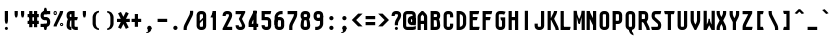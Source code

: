 SplineFontDB: 2.0
FontName: SporniketNostalgieSansMono-Bold
FullName: Sporniket Nostalgie Sans Mono -- Bold
FamilyName: Sporniket Nostalgie Sans Mono
Weight: Bold
Copyright: (c) 2008, 2009 David SPORN -- http://sporniket-studio.com
Comments: 2008-7-30: Created.
Version: 9.08
ItalicAngle: 0
UnderlinePosition: -70
UnderlineWidth: 20
Ascent: 720
Descent: 280
NeedsXUIDChange: 1
XUID: [1021 611 349067062 10527315]
FSType: 0
OS2Version: 0
OS2_WeightWidthSlopeOnly: 0
OS2_UseTypoMetrics: 0
CreationTime: 1218576863
ModificationTime: 1249240329
PfmFamily: 33
TTFWeight: 700
TTFWidth: 3
LineGap: 90
VLineGap: 0
OS2TypoAscent: 0
OS2TypoAOffset: 1
OS2TypoDescent: 0
OS2TypoDOffset: 1
OS2TypoLinegap: 90
OS2WinAscent: 0
OS2WinAOffset: 1
OS2WinDescent: 0
OS2WinDOffset: 1
HheadAscent: 0
HheadAOffset: 1
HheadDescent: 0
HheadDOffset: 1
OS2FamilyClass: 2048
OS2Vendor: 'SpkS'
Lookup: 262 0 0 "'mkmk' Placement de signe sur signe dans Latin lookup 0"  {"'mkmk' Placement de signe sur signe dans Latin lookup 0-1"  } ['mkmk' ('DFLT' <'dflt' > 'latn' <'dflt' > ) ]
DEI: 0
TtfTable: maxp 32
zzz!!!!#!!*'"!!iQ)!<<*"z
EndTtf
TtfTable: prep 33
\,lV`9<\[u=Kql-N`iVV"tNe!YRjr1YS9u;+g?K"*<6'>
EndTtf
TtfTable: fpgm 189
YQ-5Y!#&#0.Ss6O8p4@A!$a]FYQcU[4]tF^.Ss5q=Wl4u!>@(&/[,7,+<]AkYQl[`=<J_V,=Z*V
+BTas@Q5;M+^#a-=Y6iZ/5&lC73bqY/[,=.Bc%ts5YtQ+YWu>CYQQM]"tNe!,9_A8h&FUA)bX(2
=T'3+=W8Ng"Y3]Z7Wqp:h&FUA=]lRnYQZQe>Zr_`"t[#'!JjQSYTSa,>T9mI=Y6i_/?pH$Leq3X
5_rZM)mB<F/H>bN
EndTtf
TtfTable: cvt  10
!$MDh!!!%5!T3qX
EndTtf
LangName: 1033 
Encoding: iso8859-15
UnicodeInterp: none
NameList: Adobe Glyph List
DisplaySize: -25
AntiAlias: 0
FitToEm: 0
WinInfo: 0 16 16
TeXData: 1 0 0 335544 167772 111848 377487 1048576 111848 783286 444596 497025 792723 393216 433062 380633 303038 157286 324010 404750 52429 2506097 1059062 262144
AnchorClass2: "Bottom"  "'mkmk' Placement de signe sur signe dans Latin lookup 0-1" "Top"  "'mkmk' Placement de signe sur signe dans Latin lookup 0-1" 
BeginChars: 367 367
StartChar: O
Encoding: 79 79 0
Width: 320
Flags: W
TeX: 79 0
HStem: 0 80<129.053 190.926> 400 80<129.053 190.983>
VStem: 40 80<89.0525 390.947> 200 80<89.0299 390.914>
AnchorPoint: "Top" 160 500 basemark 0
Fore
140 400 m 18
 135.311 400.041 129.217 397.416 125.9 394.1 c 0
 122.584 390.783 120 384.69 120 380 c 10
 120 100 l 18
 120 95.3096 122.584 89.2168 125.9 85.9004 c 0
 129.217 82.584 135.31 80 140 80 c 10
 180 80 l 18
 184.69 80 190.732 82.6357 194.1 85.9004 c 0
 197.468 89.1641 200 95.3096 200 100 c 10
 200 380 l 22
 200 384.69 197.334 390.704 194.1 394.1 c 4
 190.865 397.496 184.69 400 180 400 c 14
 140 400 l 18
140 480 m 10
 180 480 l 22
 203.47 480 234.404 467.596 251 451 c 4
 267.596 434.404 280 403.47 280 380 c 14
 280 100 l 18
 280 76.5303 267.596 45.5957 251 29 c 0
 234.404 12.4043 203.47 0 180 0 c 10
 140 0 l 18
 116.53 0 87.5957 14.4043 71 31 c 0
 54.4043 47.5957 40 76.5303 40 100 c 10
 40 380 l 18
 40 403.47 54.4043 434.404 71 451 c 0
 87.5957 467.596 116.53 480 140 480 c 10
EndSplineSet
EndChar
StartChar: o
Encoding: 111 111 1
Width: 320
Flags: W
TeX: 111 0
HStem: 0 80<129.053 190.926> 280 80<129.053 190.983>
VStem: 40 80<89.0525 270.947> 200 80<89.0299 270.914>
AnchorPoint: "Top" 160 380 basemark 0
Fore
140 280 m 22
 135.311 280.041 129.217 277.416 125.9 274.1 c 4
 122.584 270.783 120 264.69 120 260 c 14
 120 100 l 22
 120 95.3096 122.584 89.2168 125.9 85.9004 c 4
 129.217 82.584 135.31 80 140 80 c 14
 180 80 l 22
 184.69 80 190.732 82.6357 194.1 85.9004 c 4
 197.468 89.1641 200 95.3096 200 100 c 14
 200 260 l 22
 200 264.69 197.334 270.704 194.1 274.1 c 4
 190.865 277.496 184.69 280 180 280 c 14
 140 280 l 22
140 360 m 14
 180 360 l 22
 203.47 360 234.404 347.596 251 331 c 4
 267.596 314.404 280 283.47 280 260 c 14
 280 100 l 22
 280 76.5303 267.596 45.5957 251 29 c 4
 234.404 12.4043 203.47 0 180 0 c 14
 140 0 l 22
 116.53 0 87.5957 14.4043 71 31 c 4
 54.4043 47.5957 40 76.5303 40 100 c 14
 40 260 l 22
 40 283.47 54.4043 314.404 71 331 c 4
 87.5957 347.596 116.53 360 140 360 c 14
EndSplineSet
EndChar
StartChar: b
Encoding: 98 98 2
Width: 320
Flags: HW
TeX: 98 0
HStem: 0 21G<40 100> 0 80<128.265 180> 280 80<128.265 180> 460 20G<40 120>
VStem: 40 80<0 480 100 271.735> 200 80<88.2651 260>
Fore
40 480 m 29xbc
 120 480 l 29
 120 80 l 22x7c
 120 57.7 109.973 19.9457 100 0 c 13
 40 0 l 29
 40 480 l 29xbc
EndSplineSet
Refer: 1 111 N 1 0 0 1 0 0 2
EndChar
StartChar: d
Encoding: 100 100 3
Width: 320
Flags: HW
TeX: 100 0
HStem: 0 21G<220 280> 0 80<128.265 180> 280 80<128.265 180> 460 20G<200 280>
VStem: 40 80<100 271.735> 200 80<0 480 88.2651 260>
Fore
200 480 m 29x7c
 280 480 l 29
 280 0 l 29
 220 0 l 21xbc
 210.027 19.9457 200 57.7 200 80 c 14
 200 480 l 29x7c
EndSplineSet
Refer: 1 111 N 1 0 0 1 0 0 2
EndChar
StartChar: g
Encoding: 103 103 4
Width: 320
Flags: HW
TeX: 103 0
HStem: -120 80<40 191.735> 0 80<128.265 180> 280 80<128.265 180> 340 20G<220 280>
VStem: 40 80<100 271.735> 200 80<-20 360 88.2651 260>
Fore
220 360 m 13xdc
 280 360 l 29xdc
 280 -20 l 22
 280 -43.47 267.596 -74.4042 251 -91 c 4
 234.404 -107.596 203.47 -120 180 -120 c 14
 40 -120 l 29
 40 -40 l 29
 180 -40 l 22
 184.69 -40 190.784 -37.4163 194.1 -34.1 c 4
 197.416 -30.7837 200 -24.69 200 -20 c 14
 200 280 l 22xec
 200 302.3 210.027 340.054 220 360 c 13xdc
EndSplineSet
Refer: 1 111 N 1 0 0 1 0 0 2
EndChar
StartChar: p
Encoding: 112 112 5
Width: 320
Flags: HW
TeX: 112 0
HStem: -120 21G<40 120> 0 80<128.265 180> 280 80<128.265 180> 340 20G<40 100>
VStem: 40 80<-120 360 100 271.735> 200 80<88.2651 260>
Fore
40 360 m 29xdc
 100 360 l 21xdc
 109.973 340.054 120 302.3 120 280 c 14xec
 120 -120 l 29
 40 -120 l 29
 40 360 l 29xdc
EndSplineSet
Refer: 1 111 N 1 0 0 1 0 0 2
EndChar
StartChar: q
Encoding: 113 113 6
Width: 320
Flags: HW
TeX: 113 0
HStem: -120 21G<200 280> 0 80<128.265 180> 280 80<128.265 180> 340 20G<220 280>
VStem: 40 80<100 271.735> 200 80<-120 360 88.2651 260>
Fore
220 360 m 9xdc
 280 360 l 25xdc
 280 -120 l 25
 200 -120 l 25
 200 280 l 22xec
 200 302.3 210.027 340.054 220 360 c 9xdc
EndSplineSet
Refer: 1 111 N 1 0 0 1 0 0 2
EndChar
StartChar: zero
Encoding: 48 48 7
Width: 320
Flags: HW
TeX: 122 0
HStem: 0 80<128.265 180> 400 80<128.265 180>
VStem: 40 80<100 391.735> 200 80<88.2651 380>
Fore
89.2891 197.573 m 29
 202.427 310.711 l 29
 230.711 282.427 l 29
 117.573 169.289 l 29
 89.2891 197.573 l 29
EndSplineSet
Refer: 0 79 N 1 0 0 1 0 0 2
EndChar
StartChar: a
Encoding: 97 97 8
Width: 320
Flags: HW
TeX: 97 0
HStem: 0 80<128.265 180> 160 80<128.265 180> 280 80<100 191.735>
VStem: 40 80<100 151.735> 200 80<0 271.735>
AnchorPoint: "Top" 160 380 basemark 0
Fore
80 360 m 13
 180 360 l 18
 203.47 360 234.404 347.596 251 331 c 0
 267.596 314.404 280 283.47 280 260 c 10
 280 0 l 25
 220 0 l 17
 210.027 19.9457 200 57.7 200 80 c 10
 200 260 l 18
 200 264.69 197.416 270.784 194.1 274.1 c 0
 190.784 277.416 184.69 280 180 280 c 10
 100 280 l 17
 90.0272 299.946 80 337.7 80 360 c 13
140 160 m 18
 135.311 160.041 129.217 157.416 125.9 154.1 c 0
 122.584 150.783 120 144.69 120 140 c 10
 120 100 l 18
 120 95.3096 122.584 89.2168 125.9 85.9004 c 0
 129.217 82.584 135.31 80 140 80 c 10
 180 80 l 18
 184.69 80 190.732 82.6357 194.1 85.9004 c 0
 197.468 89.1641 200 95.3096 200 100 c 10
 200 140 l 18
 200 144.69 197.334 150.704 194.1 154.1 c 0
 190.865 157.496 184.69 160 180 160 c 10
 140 160 l 18
140 240 m 10
 180 240 l 18
 203.47 240 234.404 227.596 251 211 c 0
 267.596 194.404 280 163.47 280 140 c 10
 280 100 l 18
 280 76.5303 267.596 45.5957 251 29 c 0
 234.404 12.4043 203.47 0 180 0 c 10
 140 0 l 18
 116.53 0 87.5957 14.4043 71 31 c 0
 54.4043 47.5957 40 76.5303 40 100 c 10
 40 140 l 18
 40 163.47 54.4043 194.404 71 211 c 0
 87.5957 227.596 116.53 240 140 240 c 10
EndSplineSet
EndChar
StartChar: c
Encoding: 99 99 9
Width: 320
Flags: HW
TeX: 99 0
HStem: 0 80<140 211.15> 280 80<128.265 170>
VStem: 40 80<88.2652 260>
AnchorPoint: "Bottom" 160 0 basemark 0
Fore
280 20 m 17
 260.055 10.0273 222.3 0 200 0 c 10
 140 0 l 18
 116.53 0 87.5957 14.4043 71 31 c 0
 54.4043 47.5957 40 76.5303 40 100 c 10
 40 260 l 18
 40 283.47 54.4043 314.404 71 331 c 0
 87.5957 347.596 116.53 360 140 360 c 10
 170 360 l 22
 192.3 360 229.56 348.915 250 340 c 13
 214.2 268.5 l 21
 202.843 273.453 182.39 280 170 280 c 14
 140 280 l 18
 135.311 280.041 129.217 277.416 125.9 274.1 c 0
 122.584 270.783 120 264.69 120 260 c 10
 120 100 l 18
 120 95.3096 122.584 89.2168 125.9 85.9004 c 0
 129.217 82.584 135.31 80 140 80 c 10
 200 80 l 18
 222.3 80 260.055 90.0273 280 100 c 1
 280 20 l 17
EndSplineSet
EndChar
StartChar: space
Encoding: 32 32 10
Width: 320
Flags: HW
TeX: 115 0
EndChar
StartChar: e
Encoding: 101 101 11
Width: 320
Flags: HW
TeX: 101 0
HStem: 0 80<129.053 228.486> 160 40<120 200> 280 80<129.053 190.983>
VStem: 40 80<89.0525 160 200 270.947> 200 80<200 270.914>
CounterMasks: 1 e0
AnchorPoint: "Top" 160 380 basemark 0
AnchorPoint: "Top" 0 0 basechar 0
Fore
200 200 m 0
 200 260 l 2
 200 264.69 197.334 270.704 194.1 274.1 c 0
 190.865 277.496 184.69 280 180 280 c 10
 140 280 l 18
 135.311 280.041 129.217 277.416 125.9 274.1 c 0
 122.584 270.783 120 264.69 120 260 c 2
 120 200 l 0
 200 200 l 0
280 100 m 5
 280 20 l 5
 260.054 10.0272 222.3 0 200 0 c 14
 140 0 l 18
 116.53 0 87.5957 14.4043 71 31 c 0
 54.4043 47.5957 40 76.5303 40 100 c 10
 40 260 l 18
 40 283.47 54.4043 314.404 71 331 c 0
 87.5957 347.596 116.53 360 140 360 c 10
 180 360 l 18
 203.47 360 234.404 347.596 251 331 c 0
 267.596 314.404 280 283.47 280 260 c 2
 280 160 l 0
 120 160 l 0
 120 100 l 2
 120 95.3096 122.584 89.2168 125.9 85.9004 c 0
 129.217 82.584 135.31 80 140 80 c 10
 200 80 l 22
 222.3 80 260.06 90.015 280 100 c 5
EndSplineSet
EndChar
StartChar: .notdef
Encoding: 0 0 12
Width: 320
Flags: W
TeX: 78 0
HStem: 120 80<129.053 190.926> 280 80<129.053 190.983>
VStem: 40 80<209.053 270.947> 200 80<209.03 270.914>
Fore
140 280 m 22
 135.311 280.041 129.217 277.416 125.9 274.1 c 4
 122.584 270.783 120 264.69 120 260 c 14
 120 220 l 22
 120 215.31 122.584 209.217 125.9 205.9 c 4
 129.217 202.584 135.31 200 140 200 c 14
 180 200 l 22
 184.69 200 190.732 202.636 194.1 205.9 c 4
 197.468 209.164 200 215.31 200 220 c 14
 200 260 l 22
 200 264.69 197.334 270.704 194.1 274.1 c 4
 190.865 277.496 184.69 280 180 280 c 14
 140 280 l 22
140 360 m 14
 180 360 l 22
 203.47 360 234.404 347.596 251 331 c 4
 267.596 314.404 280 283.47 280 260 c 14
 280 220 l 22
 280 196.53 267.596 165.596 251 149 c 4
 234.404 132.404 203.47 120 180 120 c 14
 140 120 l 22
 116.53 120 87.5957 134.404 71 151 c 4
 54.4043 167.596 40 196.53 40 220 c 14
 40 260 l 22
 40 283.47 54.4043 314.404 71 331 c 4
 87.5957 347.596 116.53 360 140 360 c 14
EndSplineSet
EndChar
StartChar: f
Encoding: 102 102 13
Width: 320
Flags: HW
TeX: 102 0
HStem: 40 21G<120 180> 280 80<60 120 200 260> 440 80<208.265 280>
VStem: 120 80<40 280 360 420>
Fore
120 360 m 5
 120 380 l 6
 120 403.47 132.404 434.404 149 451 c 4
 165.596 467.596 196.53 480 220 480 c 14
 280 480 l 29
 280 400 l 29
 220 400 l 22
 215.31 400 209.216 397.416 205.9 394.1 c 4
 202.584 390.783 200 384.69 200 380 c 6
 200 360 l 5
 280 360 l 5
 280 337.7 269.973 299.946 260 280 c 13
 200 280 l 21
 200 0 l 29
 120 0 l 21
 120 280 l 5
 40 280 l 5
 40 302.3 50.0273 340.054 60 360 c 5
 120 360 l 5
EndSplineSet
EndChar
StartChar: t
Encoding: 116 116 14
Width: 320
Flags: HW
TeX: 116 0
HStem: 0 80<208.265 280> 280 80<60 120 200 260> 460 20G<120 200>
VStem: 120 80<100 280 360 480>
Fore
200 360 m 29
 280 360 l 21
 280 337.7 269.973 299.946 260 280 c 5
 200 280 l 5
 200 100 l 6
 200 95.3096 202.584 89.2168 205.9 85.9004 c 4
 209.216 82.584 215.31 80 220 80 c 14
 280 80 l 29
 280 0 l 29
 220 0 l 22
 196.53 0 165.596 12.4043 149 29 c 4
 132.404 45.5957 120 76.5303 120 100 c 6
 120 280 l 5
 40 280 l 5
 40 302.3 50.0272 340.054 60 360 c 5
 120 360 l 5
 120 480 l 13
 200 480 l 29
 200 360 l 29
EndSplineSet
EndChar
StartChar: n
Encoding: 110 110 15
Width: 320
Flags: HW
TeX: 110 0
HStem: 0 360<79.615 120 200 242.254 140 200 180 180> 280 80<129.053 190.983>
VStem: 40 240<0 260 0 260 -40 20> 40 80<0 270.947> 200 80<0 270.914>
AnchorPoint: "Top" 160 380 basemark 0
Fore
200 0 m 9x88
 200 260 l 22
 200 264.69 197.334 270.704 194.1 274.1 c 0
 190.865 277.496 184.69 280 180 280 c 10
 140 280 l 18x48
 135.311 280.041 129.217 277.416 125.9 274.1 c 0
 122.584 270.783 120 264.69 120 260 c 10
 120 0 l 25x98
 40 0 l 1
 40 260 l 18
 40 283.47 54.4043 314.404 71 331 c 0
 87.5957 347.596 116.53 360 140 360 c 10
 180 360 l 18
 203.47 360 234.404 347.596 251 331 c 0
 267.596 314.404 280 283.47 280 260 c 10
 280 0 l 17xa0
 200 0 l 9x88
EndSplineSet
EndChar
StartChar: h
Encoding: 104 104 16
Width: 320
Flags: HW
TeX: 104 0
HStem: 0 21G<40 120 40 100 220 280> 280 80<140 191.735> 460 20G<40 120>
VStem: 40 80<0 271.735 0 480> 200 80<0 260>
Fore
40 480 m 29
 120 480 l 29
 120 80 l 22
 120 57.7 109.973 19.9457 100 0 c 13
 40 0 l 29
 40 480 l 29
EndSplineSet
Refer: 15 110 N 1 0 0 1 0 0 2
EndChar
StartChar: y
Encoding: 121 121 17
Width: 320
Flags: HW
TeX: 121 0
HStem: -120 480<200 203.47 180 220 118.805 200> -120 80<50 190.948> 0 80<129.017 190.947>
VStem: 40 80<89.0865 360> 200 80<-30.9478 -20 100 198.805 198.805 280 280 360>
AnchorPoint: "Top" 160 380 basemark 0
Fore
220 360 m 9x98
 280 360 l 25
 280 -20 l 18
 280 -43.47 267.596 -74.4042 251 -91 c 0
 234.404 -107.596 203.47 -120 180 -120 c 10x98
 30 -120 l 17
 30 -97.7 40.0272 -59.9457 50 -40 c 9
 180 -40 l 18x58
 184.69 -40 190.784 -37.4163 194.1 -34.1 c 0
 197.416 -30.7837 200 -24.69 200 -20 c 10
 200 280 l 18
 200 302.3 210.027 340.054 220 360 c 9x98
120 360 m 9
 120 100 l 18
 120 95.3096 122.666 89.2959 125.9 85.9004 c 0
 129.135 82.5039 135.31 80 140 80 c 10
 180 80 l 18x38
 184.689 79.959 190.783 82.584 194.1 85.9004 c 0
 197.416 89.2168 200 95.3096 200 100 c 10
 200 360 l 25
 280 360 l 1x98
 280 100 l 18
 280 76.5303 265.596 45.5957 249 29 c 0
 232.404 12.4043 203.47 0 180 0 c 10
 140 0 l 18x38
 116.53 0 85.5957 12.4043 69 29 c 0
 52.4043 45.5957 40 76.5303 40 100 c 10
 40 360 l 17
 120 360 l 9
EndSplineSet
EndChar
StartChar: u
Encoding: 117 117 18
Width: 320
Flags: HW
TeX: 117 0
HStem: 0 80<129.017 190.947> 340 20G<40 120 200 280>
VStem: 40 80<89.0865 360> 200 80<57.7 360 0 360 49 80>
AnchorPoint: "Top" 160 380 basemark 0
Fore
200 360 m 25
 280 360 l 25
 280 0 l 25
 220 0 l 17
 210.027 19.9457 200 57.7 200 80 c 10
 200 360 l 25
120 360 m 13
 120 100 l 18
 120 95.3096 122.666 89.2959 125.9 85.9004 c 0
 129.135 82.5039 135.31 80 140 80 c 10
 180 80 l 18
 184.689 79.959 190.783 82.584 194.1 85.9004 c 0
 197.416 89.2168 200 95.3096 200 100 c 10
 200 360 l 25
 280 360 l 1
 280 100 l 18
 280 76.5303 265.596 45.5957 249 29 c 0
 232.404 12.4043 203.47 0 180 0 c 10
 140 0 l 18
 116.53 0 85.5957 12.4043 69 29 c 0
 52.4043 45.5957 40 76.5303 40 100 c 10
 40 360 l 17
 120 360 l 13
EndSplineSet
EndChar
StartChar: m
Encoding: 109 109 19
Width: 320
Flags: HW
TeX: 109 0
HStem: 120 360<-80.385 -40 40 82.254 -20 40 20 20> 400 80<-30.947 30.983>
VStem: -120 240<120 380 120 380 80 140> -120 80<120 390.947> 40 80<120 390.914>
CounterMasks: 1 00
AnchorPoint: "Top" 160 380 basemark 0
Fore
160 120 m 13x88
 160 260 l 22
 160 264.69 157.334 270.704 154.1 274.1 c 4
 150.865 277.496 144.69 280 140 280 c 14
 140 280 l 18x48
 140 280 129.217 277.416 125.9 274.1 c 0
 122.584 270.783 120 264.69 120 260 c 10
 120 0 l 25x98
 40 0 l 1
 40 260 l 18
 40 283.47 54.4043 314.404 71 331 c 0
 112.972 372.972 132.177 369.823 171 331 c 4
 187.596 314.404 200 283.47 200 260 c 14
 200 120 l 21xa0
 160 120 l 13x88
240 0 m 13x88
 240 260 l 22
 240 264.69 237.334 270.704 234.1 274.1 c 4
 230.865 277.496 224.69 280 220 280 c 14
 220 280 l 22x48
 220 280 209.217 277.416 205.9 274.1 c 4
 202.584 270.783 200 264.69 200 260 c 14
 200 120 l 29x98
 160 120 l 5
 160 260 l 22
 160 283.47 174.404 314.404 191 331 c 4
 231 371 266.342 355.658 291 331 c 4
 307.596 314.404 320 283.47 320 260 c 14
 320 0 l 21xa0
 240 0 l 13x88
EndSplineSet
EndChar
StartChar: r
Encoding: 114 114 20
Width: 320
Flags: HW
TeX: 114 0
HStem: 0 21G<40 120 40 120> 280 80<140 191.735>
VStem: 40 80<0 360>
Fore
40 360 m 25
 100 360 l 17
 109.973 340.054 120 302.3 120 280 c 10
 120 0 l 25
 40 0 l 25
 40 360 l 25
280 260 m 13
 200 260 l 22
 195.31 260 197.334 270.704 194.1 274.1 c 4
 190.865 277.496 184.69 280 180 280 c 14
 140 280 l 22
 135.311 280.041 129.217 277.416 125.9 274.1 c 4
 122.584 270.783 120 264.69 120 260 c 14
 120 0 l 29
 40 0 l 5
 40 260 l 22
 40 283.47 54.4043 314.404 71 331 c 4
 87.5957 347.596 116.53 360 140 360 c 14
 180 360 l 22
 203.47 360 234.404 347.596 251 331 c 4
 267.596 314.404 280 283.47 280 260 c 13
EndSplineSet
EndChar
StartChar: j
Encoding: 106 106 21
Width: 320
Flags: HW
HStem: -120 80<90 200.948> 340 20G<210 290> 460 20G<245.305 254.695>
VStem: 90 200<-82.2537 -40 -120 440 -40 -40> 210 80<-30.9479 360 424.819 455.181>
Fore
160 480 m 0xe8
 169.39 480 181.66 474.939 188.3 468.3 c 0
 194.939 461.66 200 449.39 200 440 c 0xf0
 200 430.61 194.939 418.34 188.3 411.7 c 0
 181.66 405.061 169.39 400 160 400 c 0
 150.61 400 138.34 405.061 131.7 411.7 c 0
 125.061 418.34 120 430.61 120 440 c 0
 120 449.39 125.061 461.66 131.7 468.3 c 0
 138.34 474.939 150.61 480 160 480 c 0xe8
120 360 m 25xe8
 200 360 l 25
 200 -20 l 18
 200 -43.4697 187.596 -74.4043 171 -91 c 0
 154.404 -107.596 123.47 -120 100 -120 c 10
 0 -120 l 21
 0 -97.7002 10.0273 -59.9453 20 -40 c 13xf0
 100 -40 l 18
 104.69 -40 110.784 -37.416 114.1 -34.0996 c 0
 117.416 -30.7842 120 -24.6904 120 -20 c 10
 120 360 l 25xe8
EndSplineSet
EndChar
StartChar: l
Encoding: 108 108 22
Width: 320
Flags: HW
HStem: 0 480<238.027 280 280 310 280 280>
VStem: 200 130<39.1171 80> 200 80<89.0521 480>
Fore
200 480 m 29xa0
 200 100 l 22xa0
 200 95.3096 202.584 89.2158 205.9 85.9004 c 4
 209.216 82.584 215.31 80 220 80 c 14
 250 80 l 21xc0
 250 57.7002 239.973 19.9453 230 0 c 13
 220 0 l 22
 196.53 0 165.896 12.7041 149.3 29.2998 c 4
 132.704 45.8955 120 76.5303 120 100 c 14
 120 480 l 29
 200 480 l 29xa0
EndSplineSet
EndChar
StartChar: i
Encoding: 105 105 23
Width: 320
Flags: HW
HStem: 0 480<215 285 279.819 310.181>
VStem: 175 130<39.1171 80> 175 80<89.0521 360 424.819 455.181>
Fore
160 480 m 4
 169.39 480 181.66 474.939 188.3 468.3 c 4
 194.939 461.66 200 449.39 200 440 c 4
 200 430.61 194.939 418.34 188.3 411.7 c 4
 181.66 405.061 169.39 400 160 400 c 4
 150.61 400 138.34 405.061 131.7 411.7 c 4
 125.061 418.34 120 430.61 120 440 c 4
 120 449.39 125.061 461.66 131.7 468.3 c 4
 138.34 474.939 150.61 480 160 480 c 4
EndSplineSet
Refer: 105 305 S 1 0 0 1 0 0 2
EndChar
StartChar: k
Encoding: 107 107 24
Width: 320
Flags: HW
HStem: 0 480<40 120 40 320 40 40>
VStem: 40 80<0 212.979 228.283 480>
Fore
176.403 258.866 m 17
 301.644 80 l 1
 314.435 61.7329 320 22.3 320 0 c 1
 240 0 l 1
 240 20 231.472 40.7423 220 57.1253 c 5
 110.869 212.979 l 13
 176.403 258.866 l 17
91.7236 228.283 m 25
 247.287 383.847 l 17
 263.056 368.078 282.662 334.291 289.714 313.136 c 9
 148.293 171.714 l 25
 91.7236 228.283 l 25
40 480 m 25
 120 480 l 25
 120 0 l 25
 40 0 l 25
 40 480 l 25
EndSplineSet
EndChar
StartChar: one
Encoding: 49 49 25
Width: 320
Flags: HW
HStem: 0 21G<120 200> 460 20G<120 200 120 200>
VStem: 120 80<0 480>
Fore
120 480 m 13
 200 480 l 21
 200 457.7 189.973 419.946 180 400 c 5
 140 320 l 5
 60 320 l 5
 100 400 l 5
 109.973 419.946 120 457.7 120 480 c 13
120 480 m 29
 200 480 l 29
 200 0 l 29
 120 0 l 29
 120 480 l 29
EndSplineSet
EndChar
StartChar: I
Encoding: 73 73 26
Width: 320
Flags: W
HStem: 0 480<120 200 120 200 120 120>
VStem: 120 80<0 480>
AnchorPoint: "Top" 160 500 basemark 0
Fore
200 480 m 29
 200 0 l 29
 120 0 l 29
 120 480 l 29
 200 480 l 29
EndSplineSet
EndChar
StartChar: z
Encoding: 122 122 27
Width: 320
Flags: HW
HStem: 0 80<100 110 131.11 270 30 290 100 100> 280 80<40 214>
AnchorPoint: "Top" 160 380 basemark 0
Fore
100 80 m 25
 290 80 l 17
 290 57.7002 279.973 19.9453 270 0 c 9
 100 0 l 25
 100 80 l 25
30 0 m 17
 160 260 l 18
 171.18 282.361 212.322 342.322 230 360 c 9
 280 300 l 17
 264.232 284.232 231.095 244.38 221.11 224.44 c 9
 131.11 44.44 l 17
 125.569 33.358 110 0 110 0 c 25
 30 0 l 17
200 280 m 25
 40 280 l 25
 40 360 l 25
 280 360 l 25
 280 300 l 25
 200 280 l 25
EndSplineSet
EndChar
StartChar: v
Encoding: 118 118 28
Width: 320
Flags: HW
HStem: 0 360<40 180 40 40>
VStem: 40 80<217.29 360> 200 80<217.01 360>
Fore
40 360 m 25
 120 360 l 25
 120 240 l 17
 120 227.61 125.569 206.642 131.11 195.56 c 9
 160 137.78 l 1
 189 195 l 5
 194.541 206.082 200 227.61 200 240 c 9
 200 360 l 25
 280 360 l 25
 280 240 l 17
 280 217.7 269.973 179.946 260 160 c 9
 180 0 l 25
 140 0 l 25
 60 160 l 17
 50.0272 179.946 40 217.7 40 240 c 9
 40 360 l 25
EndSplineSet
EndChar
StartChar: w
Encoding: 119 119 29
Width: 320
Flags: HW
HStem: -160 360<-40 220 -40 -40>
VStem: -40 80<57.2895 200> 120 40<57.2894 120> 240 80<57.0096 200>
CounterMasks: 1 70
Fore
240 360 m 5
 320 360 l 5
 320 160 l 5
 320 137.7 309.973 99.9453 300 80 c 6
 260 0 l 5
 220 0 l 5
 180 80 l 5
 140 0 l 5
 100 0 l 5
 60 80 l 6
 50.0273 99.9463 40 137.7 40 160 c 6
 40 360 l 5
 120 360 l 5
 120 137.78 l 5
 149 195 l 6
 154.541 206.082 160 227.61 160 240 c 6
 160 280 l 5
 200 280 l 5
 200 240 l 6
 200 227.61 205.569 206.642 211.11 195.56 c 6
 240 137.78 l 5
 240 360 l 5
EndSplineSet
EndChar
StartChar: x
Encoding: 120 120 30
Width: 320
VWidth: 0
Flags: W
HStem: 0 360<215 295 215 215>
Fore
295 0 m 29
 215 0 l 29
 125 180 l 29
 215 360 l 29
 295 360 l 29
 205 180 l 29
 295 0 l 29
25 360 m 25
 105 360 l 25
 195 180 l 25
 105 0 l 25
 25 0 l 25
 115 180 l 25
 25 360 l 25
EndSplineSet
EndChar
StartChar: s
Encoding: 115 115 31
Width: 320
Flags: HW
HStem: 0 80<50 189.67> 280 80<130.329 260>
VStem: 30 250<32.2548 80>
AnchorPoint: "Top" 160 380 basemark 0
Fore
260 280 m 9
 140 280 l 17
 135.31 280 129.176 276.456 125.86 273.14 c 1
 122.544 269.824 120 264.65 120 260 c 1
 120 259.416 122.051 248.527 125.86 245.86 c 1
 129.148 242.572 234.114 187.306 250.71 170.71 c 1
 267.306 154.114 280 123.47 280 100 c 1
 280 76.53 267.306 38.8858 250.71 22.29 c 1
 234.114 5.69421 203.47 0 180 0 c 9
 50 0 l 17
 40.0273 19.9453 30 57.7002 30 80 c 9
 180 80 l 17
 184.69 80 190.823 83.5439 194.14 86.8604 c 1
 197.456 90.1768 200 95.3496 200 100 c 1
 200 100.584 197.949 111.473 194.14 114.14 c 1
 190.852 117.428 85.8857 172.694 69.29 189.29 c 1
 52.6943 205.886 40 236.53 40 260 c 1
 40 283.47 52.6943 321.114 69.29 337.71 c 1
 85.8857 354.306 116.53 360 140 360 c 9
 280 360 l 17
 280 337.7 269.973 299.946 260 280 c 9
EndSplineSet
EndChar
StartChar: S
Encoding: 83 83 32
Width: 320
Flags: HW
HStem: 0 80<50 189.67> 400 80<130.33 260>
VStem: 40 80<329.473 390.148> 200 80<89.8515 150.527>
AnchorPoint: "Top" 160 500 basemark 0
Fore
260 400 m 9
 140 400 l 17
 135.31 400 129.177 396.456 125.86 393.14 c 1
 122.544 389.823 120 384.65 120 380 c 1
 120 379.603 120 340 120 340 c 17
 120 335.31 124.642 326.714 125.86 325.86 c 1
 129.148 322.572 234.114 227.306 250.71 210.71 c 1
 261.202 200.218 280 163.47 280 140 c 9
 280 100 l 17
 280 76.53 267.306 38.8858 250.71 22.29 c 1
 234.114 5.69421 203.47 0 180 0 c 9
 50 0 l 17
 40.0273 19.9453 30 57.7002 30 80 c 9
 180 80 l 17
 184.69 80 190.823 83.5439 194.14 86.8604 c 1
 197.456 90.1768 200 95.3496 200 100 c 1
 200 100.397 200 140 200 140 c 17
 200 144.69 195.358 153.286 194.14 154.14 c 1
 190.852 157.428 85.8857 252.694 69.29 269.29 c 1
 58.7979 279.782 40 316.53 40 340 c 9
 40 340 40 371.369 40 380 c 1
 40 403.47 52.6943 441.114 69.29 457.71 c 1
 85.8857 474.306 116.53 480 140 480 c 9
 280 480 l 17
 280 457.7 269.973 419.945 260 400 c 9
EndSplineSet
EndChar
StartChar: T
Encoding: 84 84 33
Width: 320
Flags: HW
HStem: 0 21G<120 200> 400 80<50 270>
VStem: 120 80<0 480>
Fore
30 480 m 9
 290 480 l 17
 290 457.7 279.973 419.946 270 400 c 9
 50 400 l 17
 40.0272 419.946 30 457.7 30 480 c 9
200 480 m 29
 200 0 l 29
 120 0 l 29
 120 480 l 29
 200 480 l 29
EndSplineSet
EndChar
StartChar: A
Encoding: 65 65 34
Width: 320
Flags: HW
HStem: 0 21G<40 120 200 280> 160 80<120 200> 460 20G<140 180>
VStem: 40 80<0 160 240 340> 200 80<0 160 240 356.107>
AnchorPoint: "Top" 160 500 basemark 0
Fore
280 0 m 1
 200 0 l 1
 200 160 l 1
 120 160 l 1
 120 0 l 1
 40 0 l 1
 40 340 l 2
 40 362.3 52.6943 394.114 69.29 410.71 c 2
 140 480 l 1
 180 480 l 1
 250.71 410.71 l 2
 267.306 394.114 280 363.47 280 340 c 2
 280 0 l 1
120 240 m 1
 200 240 l 1
 200 340 l 2
 200 352.39 197.456 350.823 194.14 354.14 c 2
 160 394.14 l 1
 125.86 354.14 l 2
 122.544 350.823 124.69 340 120 340 c 1
 120 240 l 1
EndSplineSet
EndChar
StartChar: V
Encoding: 86 86 35
Width: 320
Flags: HW
HStem: 0 480<40 180 40 40>
VStem: 40 80<217.29 480> 200 80<217.29 480>
Fore
40 480 m 25
 120 480 l 25
 120 240 l 17
 120 227.61 125.569 206.642 131.11 195.56 c 9
 160 137.78 l 1
 189 195 l 5
 194.541 206.082 200 227.61 200 240 c 9
 200 480 l 25
 280 480 l 25
 280 240 l 17
 280 217.7 269.973 179.946 260 160 c 9
 180 0 l 25
 140 0 l 25
 60 160 l 17
 50.0272 179.946 40 217.7 40 240 c 9
 40 480 l 25
EndSplineSet
EndChar
StartChar: Y
Encoding: 89 89 36
Width: 320
Flags: HW
HStem: 0 480<40 200 40 40>
VStem: 40 80<377.289 480> 120 80<0 200> 200 80<377.009 480>
CounterMasks: 1 70
AnchorPoint: "Top" 160 500 basemark 0
Fore
40 480 m 1
 120 480 l 1
 120 400 l 2
 120 387.61 125.569 366.642 131.11 355.56 c 2
 160 297.78 l 1
 189 355 l 2
 194.541 366.082 200 387.61 200 400 c 2
 200 480 l 1
 280 480 l 1
 280 400 l 2
 280 377.7 269.973 339.946 260 320 c 2
 200 200 l 1
 200 0 l 1
 120 0 l 1
 120 200 l 1
 60 320 l 2
 50.0273 339.946 40 377.7 40 400 c 2
 40 480 l 1
EndSplineSet
EndChar
StartChar: P
Encoding: 80 80 37
Width: 320
Flags: HW
HStem: 160 80<88.265 140> 560 80<88.265 140>
VStem: 0 80<260 551.735> 160 80<248.265 540>
Fore
100 480 m 1
 120 480 l 1
 180 480 l 2
 203.47 480 234.404 467.596 251 451 c 0
 267.596 434.404 280 403.47 280 380 c 2
 280 260 l 2
 280 236.53 267.596 205.596 251 189 c 0
 234.404 172.404 203.47 160 180 160 c 2
 120 160 l 1
 120 0 l 1
 40 0 l 1
 40 260 l 1
 40 380 l 1
 40 480 l 1
 100 480 l 1
120 400 m 1
 120 240 l 1
 180 240 l 2
 184.69 240 190.732 242.636 194.1 245.9 c 0
 197.467 249.165 200 255.31 200 260 c 2
 200 380 l 2
 200 384.69 197.334 390.704 194.1 394.1 c 0
 190.865 397.496 184.69 400 180 400 c 2
 120 400 l 1
EndSplineSet
EndChar
StartChar: B
Encoding: 66 66 38
Width: 320
Flags: HW
HStem: 0 80<120 193.082> 240 80<120 186.097> 400 80<120 190.122>
VStem: 40 80<80 240 320 400> 200 80<89.8909 181.022 329.891 393.066>
Fore
248.175 266.337 m 1
 249.157 264.581 250.099 262.802 251 261 c 0
 267.596 227.8 280 166.94 280 120 c 2
 280 100 l 2
 280 76.5303 267.596 45.5957 251 29 c 0
 234.404 12.4043 203.47 0 180 0 c 2
 40 0 l 1
 40 480 l 1
 180 480 l 2
 203.47 480 234.404 467.596 251 451 c 0
 267.596 434.404 280 403.47 280 380 c 2
 280 340 l 6
 280 316.53 267.596 285.596 251 269 c 0
 250.099 268.099 249.157 267.211 248.175 266.337 c 1
180 240 m 2
 120 240 l 1
 120 80 l 1
 180 80 l 2
 184.69 80 190.732 82.6362 194.1 85.9004 c 0
 197.467 89.1646 200 95.3096 200 100 c 2
 200 120 l 2
 200 148.14 197.334 184.44 194.1 204.84 c 0
 190.865 225.24 184.69 240 180 240 c 2
180 320 m 2
 184.69 320 190.732 322.636 194.1 325.9 c 0
 197.467 329.165 200 335.31 200 340 c 2
 200 380 l 2
 200 384.69 197.334 390.704 194.1 394.1 c 0
 190.865 397.496 184.69 400 180 400 c 2
 120 400 l 1
 120 320 l 1
 180 320 l 2
EndSplineSet
EndChar
StartChar: R
Encoding: 82 82 39
Width: 320
Flags: HW
HStem: -40 21G<60 140> 360 80<140 210.122>
VStem: 60 80<-40 160 240 360> 220 80<249.891 353.066>
Fore
240 9 m 1
 240 21.3896 234.431 43.3584 228.89 54.4404 c 1
 138.89 234.44 l 13
 210 270 l 21
 300 90 l 1
 309.985 70.0605 320 31.2998 320 9 c 1
 320 0 l 1xc0
 240 0 l 1
 240 9 l 1
100 480 m 1
 120 480 l 1
 180 480 l 2
 203.47 480 234.404 467.596 251 451 c 0
 267.596 434.404 280 403.47 280 380 c 2
 280 300 l 2
 280 276.53 267.596 245.596 251 229 c 0
 234.404 212.404 203.47 200 180 200 c 2
 120 200 l 1
 120 0 l 1
 40 0 l 1
 40 300 l 1
 40 380 l 1
 40 480 l 1
 100 480 l 1
120 400 m 1
 120 280 l 1
 180 280 l 2
 184.69 280 190.732 282.636 194.1 285.9 c 0
 197.467 289.165 200 295.31 200 300 c 2
 200 380 l 2
 200 384.69 197.334 390.704 194.1 394.1 c 0
 190.865 397.496 184.69 400 180 400 c 2
 120 400 l 1
EndSplineSet
EndChar
StartChar: E
Encoding: 69 69 40
Width: 320
Flags: HW
HStem: 0 80<100 270> 0 480<40 120 60 120 40 40> 240 80<120 220> 400 80<120 260>
VStem: 40 80<0 240 320 400> 80 210<51.5139 80>
AnchorPoint: "Top" 160 500 basemark 0
Fore
80 80 m 13x84
 290 80 l 21
 290 57.7002 279.973 19.9453 270 0 c 13
 100 0 l 21
 90.0273 19.9453 80 57.7002 80 80 c 13x84
EndSplineSet
Refer: 42 70 N 1 0 0 1 0 0 2
EndChar
StartChar: H
Encoding: 72 72 41
Width: 320
Flags: HW
HStem: -160 21G<160 240> 240 80<90 310>
VStem: 160 80<-160 320>
Fore
280 480 m 1
 280 0 l 1
 200 0 l 1
 200 240 l 1
 120 240 l 1
 120 0 l 1
 40 0 l 1
 40 480 l 1
 120 480 l 1
 120 320 l 1
 200 320 l 1
 200 480 l 1
 280 480 l 1
EndSplineSet
EndChar
StartChar: F
Encoding: 70 70 42
Width: 320
Flags: HW
HStem: 0 480<40 120 60 120 40 40> 240 80<120 220> 400 80<120 260>
VStem: 40 80<0 240 320 400>
Fore
60 480 m 1x90
 120 480 l 1x90
 280 480 l 1
 280 457.7 269.973 419.945 260 400 c 1
 120 400 l 1
 120 320 l 1
 240 320 l 1
 240 297.7 229.973 259.945 220 240 c 1
 120 240 l 1x70
 120 0 l 1
 40 0 l 1
 40 480 l 1
 60 480 l 1x90
EndSplineSet
EndChar
StartChar: L
Encoding: 76 76 43
Width: 320
Flags: HW
HStem: 0 480<40 120 120 270 40 40> 0 80<100 270>
VStem: 40 80<80 480> 80 40<57.7002 80>
Fore
80 80 m 9x50
 290 80 l 21x50
 290 57.7002 279.973 19.9453 270 0 c 13
 100 0 l 17x90
 90.0273 19.9453 80 57.7002 80 80 c 9x50
120 480 m 25xa0
 120 0 l 25x90
 40 0 l 25
 40 480 l 25
 120 480 l 25xa0
EndSplineSet
EndChar
StartChar: W
Encoding: 87 87 44
Width: 320
Flags: W
HStem: 0 480<40 120 240 320 40 320 40 40>
VStem: 40 80<137.78 480> 160 40<217.289 280> 240 80<137.78 480>
CounterMasks: 1 70
Fore
40 480 m 1
 120 480 l 1
 120 240 l 2
 120 214.09 120 137.78 120 137.78 c 17
 149 195 l 6
 154.541 206.082 160 227.61 160 240 c 6
 160 280 l 5
 200 280 l 5
 200 240 l 6
 200 227.61 205.569 206.642 211.11 195.56 c 6
 240 137.78 l 5
 240 240 l 6
 240 480 l 5
 320 480 l 5
 320 240 l 6
 320 0 l 5
 240 0 l 1
 180 120 l 1
 120 0 l 5
 40 0 l 9
 40 0 40 190.784 40 240 c 2
 40 480 l 1
EndSplineSet
EndChar
StartChar: C
Encoding: 67 67 45
Width: 320
Flags: HW
HStem: 0 80<129.914 193.082> 400 80<126.889 190.122>
VStem: 40 80<86.8884 390.086> 200 80<89.8907 160 320 393.066>
AnchorPoint: "Bottom" 160 0 basemark 0
Fore
280 160 m 0
 280 100 l 2
 280 76.5303 267.596 45.5957 251 29 c 0
 234.404 12.4043 203.47 0 180 0 c 10
 140 0 l 18
 116.53 0 87.5957 14.4043 71 31 c 0
 54.4043 47.5957 40 76.5303 40 100 c 10
 40 380 l 18
 40 403.47 54.4043 434.404 71 451 c 0
 87.5957 467.596 116.53 480 140 480 c 10
 180 480 l 18
 203.47 480 234.404 467.596 251 451 c 0
 267.596 434.404 280 403.47 280 380 c 2
 280 320 l 0
 200 320 l 0
 200 380 l 2
 200 384.69 197.334 390.704 194.1 394.1 c 0
 190.865 397.496 184.69 400 180 400 c 10
 140 400 l 18
 135.311 400.041 129.217 397.416 125.9 394.1 c 0
 122.584 390.783 120 384.69 120 380 c 10
 120 100 l 18
 120 95.3096 122.584 89.2168 125.9 85.9004 c 0
 129.217 82.584 135.31 80 140 80 c 10
 180 80 l 22
 184.69 80 190.732 82.6357 194.1 85.9004 c 4
 197.468 89.1641 200 95.3096 200 100 c 6
 200 160 l 0
 280 160 l 0
EndSplineSet
EndChar
StartChar: G
Encoding: 71 71 46
Width: 320
Flags: HW
HStem: 0 80<126.888 190.063> 400 80<129.914 234.307>
VStem: 40 80<89.9141 393.112> 200 80<86.8579 240>
Fore
210 480 m 18
 232.3 480 269.56 468.915 290 460 c 9
 254.2 388.5 l 17
 242.843 393.453 222.39 400 210 400 c 10
 140 400 l 18
 135.311 400 129.217 397.416 125.9 394.1 c 0
 122.584 390.783 120 384.69 120 380 c 10
 120 100 l 18
 120 95.3096 122.584 89.2168 125.9 85.9004 c 0
 129.217 82.584 135.31 80 140 80 c 10
 180 80 l 18
 184.69 80 190.732 82.6357 194.1 85.9004 c 0
 197.468 89.1641 200 95.3096 200 100 c 2
 200 240 l 1
 180 240 l 1
 170.027 259.946 160 297.7 160 320 c 0
 280 320 l 0
 280 100 l 2
 280 76.5303 267.596 45.5957 251 29 c 0
 234.404 12.4043 203.47 0 180 0 c 10
 140 0 l 18
 116.53 0 87.5957 14.4043 71 31 c 0
 54.4043 47.5957 40 76.5303 40 100 c 10
 40 380 l 18
 40 403.47 54.4043 434.404 71 451 c 0
 87.5957 467.596 116.53 480 140 480 c 10
 210 480 l 18
EndSplineSet
EndChar
StartChar: J
Encoding: 74 74 47
Width: 320
Flags: HW
HStem: 0 80<129.937 193.112> 460 20G<200 280>
VStem: 40 80<86.8579 160> 200 80<89.9141 480>
Fore
280 480 m 29
 280 100 l 18
 280 76.5303 265.596 47.5957 249 31 c 0
 232.404 14.4043 203.47 0 180 0 c 10
 140 0 l 18
 116.53 0 85.5957 12.4043 69 29 c 0
 52.4043 45.5957 40 76.5303 40 100 c 2
 40 160 l 0
 120 160 l 0
 120 100 l 2
 120 95.3096 122.532 89.1641 125.9 85.9004 c 0
 129.268 82.6357 135.31 80 140 80 c 10
 180 80 l 18
 184.69 80 190.783 82.584 194.1 85.9004 c 0
 197.416 89.2168 200 95.3096 200 100 c 10
 200 480 l 25
 280 480 l 29
EndSplineSet
EndChar
StartChar: U
Encoding: 85 85 48
Width: 320
Flags: HW
HStem: 0 80<129.937 193.112> 460 20G<40 120 200 280>
VStem: 40 80<86.8579 480> 200 80<89.9141 480>
AnchorPoint: "Top" 160 500 basemark 0
Fore
280 480 m 25
 280 100 l 18
 280 76.5303 265.596 47.5957 249 31 c 0
 232.404 14.4043 203.47 0 180 0 c 10
 140 0 l 18
 116.53 0 85.5957 12.4043 69 29 c 0
 52.4043 45.5957 40 76.5303 40 100 c 2
 40 480 l 4
 120 480 l 4
 120 100 l 2
 120 95.3096 122.532 89.1641 125.9 85.9004 c 0
 129.268 82.6357 135.31 80 140 80 c 10
 180 80 l 18
 184.69 80 190.783 82.584 194.1 85.9004 c 0
 197.416 89.2168 200 95.3096 200 100 c 10
 200 480 l 25
 280 480 l 25
EndSplineSet
EndChar
StartChar: Z
Encoding: 90 90 49
Width: 320
Flags: HW
HStem: 0 80<120 270> 400 80<40 180>
VStem: 40 250<51.5139 80 80 400 1.53064e-18 1.53064e-18>
AnchorPoint: "Top" 160 500 basemark 0
Fore
180 400 m 1
 40 400 l 1
 40 480 l 1
 280 480 l 1
 280 422.221 l 1
 280 420 l 1
 278.731 419.683 l 1
 131.11 124.44 l 2
 125.569 113.358 120 92.3896 120 80 c 1
 290 80 l 1
 290 57.7002 279.973 19.9453 270 0 c 1
 40 0 l 1
 40 80 l 2
 40 102.3 50.0274 140.055 60 160 c 2
 180 400 l 1
EndSplineSet
EndChar
StartChar: X
Encoding: 88 88 50
Width: 320
Flags: HW
HStem: 0 21G<40 120 200 280> 460 20G<40 120 200 280>
VStem: 40 80<0 76.5312 403.469 480> 200 80<0 76.5312 403.469 480>
Fore
205 240 m 5
 260 130 l 6
 269.973 110.054 280 72.2998 280 50 c 6
 280 0 l 1
 200 0 l 1
 200 50 l 6
 200 62.3896 194.431 83.3584 188.89 94.4404 c 6
 160 152.22 l 5
 131.11 94.4404 l 6
 125.569 83.3584 120 62.3896 120 50 c 6
 120 0 l 1
 40 0 l 1
 40 50 l 6
 40 72.2998 50.0273 110.054 60 130 c 6
 115 240 l 5
 60 350 l 6
 50.0273 369.946 40 407.7 40 430 c 6
 40 480 l 1
 120 480 l 1
 120 430 l 6
 120 417.61 125.569 396.642 131.11 385.56 c 6
 160 327.78 l 5
 188.89 385.56 l 6
 194.431 396.642 200 417.61 200 430 c 6
 200 480 l 1
 280 480 l 1
 280 430 l 6
 280 407.7 269.973 369.946 260 350 c 6
 205 240 l 5
EndSplineSet
EndChar
StartChar: seven
Encoding: 55 55 51
Width: 320
Flags: HW
HStem: 0 21G<80 160> 400 80<40 200>
VStem: 80 80<0 116.531>
Fore
200 400 m 1
 40 400 l 1
 40 480 l 1
 280 480 l 1
 280 390 l 2
 280 367.7 269.973 329.946 260 310 c 1
 171.11 134.44 l 6
 165.569 123.358 160 102.39 160 90 c 5
 160 0 l 29
 80 0 l 29
 80 90 l 6
 80 112.3 90.0273 150.055 100 170 c 6
 187.78 345.56 l 1
 193.321 356.642 200 377.61 200 390 c 1
 200 400 l 1
EndSplineSet
EndChar
StartChar: D
Encoding: 68 68 52
Width: 320
Flags: HW
HStem: 0 480<40 120 120 157.56 40 120 40 40>
VStem: 40 80<80 400> 200 80<139.293 160 160 340.707>
Fore
280 160 m 6
 280 122.44 259.679 73.4389 233.12 46.88 c 4
 206.561 20.3211 157.56 0 120 0 c 6
 40 0 l 1
 40 480 l 1
 120 480 l 1
 157.56 480 206.561 459.679 233.12 433.12 c 0
 259.679 406.561 280 357.56 280 320 c 2
 280 160 l 6
120 80 m 1
 138.78 80 163.281 90.1605 176.56 103.44 c 1
 189.839 116.719 200 141.22 200 160 c 2
 200 320 l 2
 200 338.78 189.839 363.281 176.56 376.56 c 1
 163.281 389.839 138.78 400 120 400 c 2
 120 80 l 1
EndSplineSet
EndChar
StartChar: backslash
Encoding: 92 92 53
Width: 320
Flags: HW
HStem: 0 21G<40 120 200 280> 460 20G<40 120 200 280>
VStem: 40 80<0 76.5312 403.469 480> 200 80<0 76.5312 403.469 480>
Fore
60 350 m 2
 50.0273 369.946 40 407.7 40 430 c 2
 40 480 l 1
 120 480 l 1
 120 430 l 2
 120 417.61 125.569 396.642 131.11 385.56 c 2
 260 130 l 6
 269.973 110.054 280 72.2998 280 50 c 2
 280 0 l 1
 200 0 l 1
 200 50 l 2
 200 62.3896 194.431 83.3584 188.89 94.4404 c 2
 60 350 l 2
EndSplineSet
EndChar
StartChar: slash
Encoding: 47 47 54
Width: 320
Flags: W
HStem: 0 480<120 200 200 200>
VStem: 40 80<0 72.7105> 200 80<407.289 480>
Fore
260 350 m 2
 131.11 94.4404 l 2
 125.569 83.3584 120 62.3896 120 50 c 2
 120 0 l 1
 40 0 l 1
 40 50 l 2
 40 72.2998 50.0273 110.054 60 130 c 2
 188.89 385.56 l 2
 194.431 396.642 200 417.61 200 430 c 2
 200 480 l 1
 280 480 l 1
 280 430 l 2
 280 407.7 269.973 369.946 260 350 c 2
EndSplineSet
EndChar
StartChar: ampersand
Encoding: 38 38 55
Width: 320
Flags: HW
HStem: 0 80<106.932 160 246.888 320> 240 80<95.31 160 240 300> 400 80<86.841 160>
VStem: 0 80<86.8584 166.94 326.858 390.051> 160 80<89.9141 240 320 480>
Fore
240 320 m 29
 320 320 l 21
 320 297.7 309.973 259.946 300 240 c 5
 240 240 l 5
 240 100 l 6
 240 95.3096 242.584 89.2168 245.9 85.9004 c 4
 249.216 82.584 255.31 80 260 80 c 14
 320 80 l 29
 320 0 l 29
 260 0 l 22
 236.53 0 205.596 12.4043 189 29 c 4
 172.404 45.5957 160 76.5303 160 100 c 6
 160 240 l 5
 120 240 l 1
 120 262.3 130.027 300.054 140 320 c 1
 160 320 l 5
 160 480 l 13
 240 480 l 29
 240 320 l 29
160 0 m 5
 140 0 l 2
 116.53 0 85.5957 12.4043 69 29 c 0
 52.4043 45.5957 40 76.5303 40 100 c 2
 40 120 l 2
 40 166.94 52.4043 227.8 69 261 c 0
 69.9014 262.802 70.8428 264.581 71.8252 266.337 c 1
 70.8428 267.211 69.9014 268.099 69 269 c 0
 52.4043 285.596 40 316.53 40 340 c 2
 40 380 l 2
 40 403.47 52.4043 434.404 69 451 c 0
 85.5957 467.596 116.53 480 140 480 c 2
 160 480 l 5
 160 400 l 5
 140 400 l 2
 135.31 400 129.135 397.496 125.9 394.1 c 0
 122.666 390.704 120 384.69 120 380 c 2
 120 340 l 2
 120 335.31 122.533 329.165 125.9 325.9 c 0
 129.268 322.636 135.31 320 140 320 c 2
 160 320 l 5
 160 240 l 5
 140 240 l 2
 135.31 240 129.135 225.24 125.9 204.84 c 0
 122.666 184.44 120 148.14 120 120 c 2
 120 100 l 2
 120 95.3096 122.533 89.165 125.9 85.9004 c 0
 129.268 82.6357 135.315 80.2344 140 80 c 2
 160 79 l 5
 160 0 l 5
EndSplineSet
EndChar
StartChar: N
Encoding: 78 78 56
Width: 320
Flags: HW
HStem: 0 21G<40 120 200 280> 460 20G<40 120 200 280>
VStem: 40 80<0 281.107 457.274 480> 200 80<0 114.899 150.676 480 0 480 1.53064e-18 1.53064e-18>
AnchorPoint: "Top" 160 500 basemark 0
Fore
200 480 m 1
 280 480 l 1
 280 0 l 1
 200 0 l 1
 200 480 l 1
120 0 m 1
 40 0 l 1
 40 480 l 1
 120 480 l 5
 120 467.22 125.395 446.991 131.11 435.56 c 1
 274.658 150.676 l 1
 203.104 114.899 l 1
 120 281.107 l 1
 120 0 l 1
EndSplineSet
EndChar
StartChar: M
Encoding: 77 77 57
Width: 320
Flags: W
HStem: 0 480<40 120 240 320 40 320 40 40>
VStem: 40 80<0 320 359.34 480> 240 80<0 323.107 359.34 480>
Fore
240 0 m 1
 240 323.107 l 1
 200 159.996 l 1
 170 160 l 1
 165.342 250.676 l 13
 165.342 250.676 240 360 240 480 c 5
 320 480 l 1
 320 0 l 1
 240 0 l 1
120 0 m 1
 40 0 l 1
 40 480 l 1
 120 480 l 1
 120 360 194.658 250.676 194.658 250.676 c 17
 190 160 l 1
 160 159.996 l 1
 120 320 l 1
 120 0 l 1
EndSplineSet
EndChar
StartChar: period
Encoding: 46 46 58
Width: 320
Flags: MW
HStem: 6.66797 106.664<142.313 177.687>
Fore
160 113.332 m 4
 172.52 113.332 188.88 106.585 197.732 97.7324 c 4
 206.585 88.8799 213.332 72.5195 213.332 60 c 4
 213.332 47.4805 206.585 31.1201 197.732 22.2676 c 4
 188.88 13.415 172.52 6.66797 160 6.66797 c 4
 147.48 6.66797 131.12 13.415 122.268 22.2676 c 4
 113.415 31.1201 106.668 47.4805 106.668 60 c 4
 106.668 72.5195 113.415 88.8799 122.268 97.7324 c 4
 131.12 106.585 147.48 113.332 160 113.332 c 4
EndSplineSet
EndChar
StartChar: comma
Encoding: 44 44 59
Width: 320
Flags: HW
HStem: -80.2256 20.2324<79.9961 110.929> -80.002 193.334<79.9961 160 122.268 160>
VStem: 79.9961 133.337<-80.2256 60 -97.7256 -59.9932> 120.003 93.3301<-24.2678 6.66797 22.2676 60 60 60>
Fore
160 113.332 m 4x40
 172.52 113.332 188.88 106.585 197.732 97.7324 c 4
 206.585 88.8799 213.332 72.5195 213.332 60 c 4
 213.332 47.4805 206.585 31.1201 197.732 22.2676 c 4
 188.88 13.415 172.52 6.66797 160 6.66797 c 4
 147.48 6.66797 131.12 13.415 122.268 22.2676 c 4
 113.415 31.1201 106.668 47.4805 106.668 60 c 4
 106.668 72.5195 113.415 88.8799 122.268 97.7324 c 4
 131.12 106.585 147.48 113.332 160 113.332 c 4x40
213.333 60 m 5xa0
 213.333 22.4404 197.968 -21.6055 180.233 -39.3398 c 4
 162.499 -57.0742 135.894 -80.002 107.113 -80.002 c 5x60
 79.9961 -80.2256 l 5
 79.9961 -59.9932 l 5xa0
 100.003 -60 l 5
 104.693 -60 110.735 -57.3643 114.103 -54.0996 c 4
 117.471 -50.8359 119.578 -44.6709 120.003 -40 c 14
 120.003 60 l 29x90
 213.333 60 l 5xa0
EndSplineSet
EndChar
StartChar: colon
Encoding: 58 58 60
Width: 320
Flags: HW
Refer: 58 46 N 1 0 0 1 0 0 2
Refer: 58 46 S 1 0 0 1 0 240 2
EndChar
StartChar: semicolon
Encoding: 59 59 61
Width: 320
Flags: HW
HStem: 6.66797 53.332<63.7246 96.2754>
Refer: 58 46 S 1 0 0 1 0 240 2
Refer: 59 44 N 1 0 0 1 0 0 2
EndChar
StartChar: four
Encoding: 52 52 62
Width: 320
Flags: W
HStem: 0 480<240 240 150 160> 80 80<120 280>
VStem: 160 80<0 390 470 480>
Fore
240 480 m 29xa0
 240 0 l 29
 160 0 l 29
 160 480 l 29
 240 480 l 29xa0
120 160 m 1x60
 280 160 l 1
 280 80 l 1
 40 80 l 1x60
 40 170 l 2
 40 192.3 50.0273 230.055 60 250 c 1
 148.89 425.56 l 2
 154.431 436.642 160 457.61 160 470 c 1
 160 480 l 25
 240 480 l 25xa0
 240 470 l 2
 240 447.7 229.973 409.945 220 390 c 2
 132.22 214.44 l 1
 126.679 203.358 120 182.39 120 170 c 1
 120 160 l 1x60
EndSplineSet
EndChar
StartChar: hyphen
Encoding: 45 45 63
Width: 320
VWidth: 960
Flags: HW
HStem: 0 21G<120 200> 200 80<40 280> 460 20G<120 200>
VStem: 120 80<0 480>
Fore
40 280 m 29
 280 280 l 29
 280 200 l 29
 40 200 l 29
 40 280 l 29
EndSplineSet
EndChar
StartChar: plus
Encoding: 43 43 64
Width: 320
VWidth: 960
Flags: HW
HStem: 200 80<40 280>
VStem: 120 80<80 400>
Fore
40 280 m 29
 280 280 l 29
 280 200 l 29
 40 200 l 29
 40 280 l 29
200 400 m 29
 200 80 l 29
 120 80 l 29
 120 400 l 29
 200 400 l 29
EndSplineSet
EndChar
StartChar: asterisk
Encoding: 42 42 65
Width: 320
Flags: HMW
VStem: 0 320<200 280>
Fore
293.108 416.774 m 29
 98.4463 27.4492 l 29
 26.8916 63.2256 l 29
 221.554 452.551 l 29
 293.108 416.774 l 29
0 280 m 29
 320 280 l 29
 320 200 l 29
 0 200 l 29
 0 280 l 29
98.4463 452.551 m 29
 293.108 63.2256 l 29
 221.554 27.4492 l 29
 26.8916 416.774 l 29
 98.4463 452.551 l 29
EndSplineSet
EndChar
StartChar: bar
Encoding: 124 124 66
Width: 320
Flags: HW
HStem: -40 560<120 200 120 200 120 120>
VStem: 120 80<-40 520>
Fore
200 520 m 25
 200 -40 l 29
 120 -40 l 29
 120 520 l 25
 200 520 l 25
EndSplineSet
EndChar
StartChar: numbersign
Encoding: 35 35 67
Width: 320
Flags: HW
HStem: 160 80<0 320> 320 80<0 320> 460 20G<40 120 200 280>
VStem: 40 80<80 480> 200 80<80 480>
Fore
280 480 m 29
 280 80 l 29
 200 80 l 29
 200 480 l 29
 280 480 l 29
160 480 m 25
 160 80 l 25
 80 80 l 25
 80 480 l 25
 160 480 l 25
40 400 m 25
 320 400 l 29
 320 320 l 29
 40 320 l 25
 40 400 l 25
40 240 m 25
 320 240 l 29
 320 160 l 29
 40 160 l 25
 40 240 l 25
EndSplineSet
EndChar
StartChar: percent
Encoding: 37 37 68
Width: 320
Flags: HW
HStem: 90 26.667<228.686 251.313> 163.333 26.667<228.686 251.315> 370 26.667<68.6863 91.313> 443.333 26.667<68.6863 91.315>
VStem: 40 26.667<398.686 441.314> 93.333 26.667<398.685 441.313> 200 26.667<118.686 161.314> 253.333 26.667<118.685 161.313>
Fore
233.333 163.333 m 18
 231.771 163.347 229.739 162.472 228.634 161.366 c 0
 227.528 160.261 226.667 158.229 226.667 156.667 c 10
 226.667 123.333 l 18
 226.667 121.771 227.528 119.739 228.634 118.634 c 0
 229.739 117.528 231.771 116.667 233.333 116.667 c 10
 246.667 116.667 l 18
 248.229 116.667 250.244 117.546 251.366 118.634 c 0
 252.489 119.722 253.333 121.771 253.333 123.333 c 10
 253.333 156.667 l 18
 253.333 158.229 252.444 160.234 251.366 161.366 c 0
 250.288 162.499 248.229 163.333 246.667 163.333 c 10
 233.333 163.333 l 18
233.333 190 m 10
 246.667 190 l 18
 254.49 190 264.802 185.865 270.333 180.334 c 0
 275.865 174.802 280 164.49 280 156.667 c 10
 280 123.333 l 18
 280 115.51 275.865 105.198 270.333 99.666 c 0
 264.802 94.1348 254.49 90 246.667 90 c 10
 233.333 90 l 18
 225.51 90 215.865 94.8008 210.333 100.333 c 0
 204.801 105.865 200 115.51 200 123.333 c 10
 200 156.667 l 18
 200 164.49 204.801 174.802 210.333 180.334 c 0
 215.865 185.865 225.51 190 233.333 190 c 10
73.333 443.333 m 18
 71.7705 443.347 69.7393 442.472 68.6338 441.366 c 0
 67.5283 440.261 66.667 438.229 66.667 436.667 c 10
 66.667 403.333 l 22
 66.667 401.771 67.5283 399.739 68.6338 398.634 c 4
 69.7393 397.528 71.7705 396.667 73.333 396.667 c 14
 86.667 396.667 l 22
 88.2295 396.667 90.2441 397.546 91.3662 398.634 c 4
 92.4893 399.722 93.333 401.771 93.333 403.333 c 14
 93.333 436.667 l 18
 93.333 438.229 92.4443 440.234 91.3662 441.366 c 0
 90.2881 442.499 88.2295 443.333 86.667 443.333 c 10
 73.333 443.333 l 18
73.333 470 m 10
 86.667 470 l 18
 94.4902 470 104.802 465.865 110.333 460.334 c 0
 115.865 454.802 120 444.49 120 436.667 c 10
 120 403.333 l 22
 120 395.51 115.865 385.198 110.333 379.666 c 4
 104.802 374.135 94.4902 370 86.667 370 c 14
 73.333 370 l 22
 65.5098 370 55.8652 374.801 50.333 380.333 c 4
 44.8008 385.865 40 395.51 40 403.333 c 14
 40 436.667 l 18
 40 444.49 44.8008 454.802 50.333 460.334 c 0
 55.8652 465.865 65.5098 470 73.333 470 c 10
260 390 m 2
 131.11 134.44 l 2
 125.569 123.358 120 102.39 120 90 c 2
 120 80 l 1
 40 80 l 1
 40 90 l 2
 40 112.3 50.0273 150.054 60 170 c 2
 188.89 425.56 l 2
 194.431 436.642 200 457.61 200 470 c 2
 200 480 l 1
 280 480 l 1
 280 470 l 2
 280 447.7 269.973 409.946 260 390 c 2
EndSplineSet
EndChar
StartChar: K
Encoding: 75 75 69
Width: 320
Flags: HW
HStem: 0 480<40 120 280 320 40 40>
VStem: 40 280<9 31.2998 9 480 480 480> 40 80<0 274.44 275.56 480>
Fore
280 480 m 17x80
 280 457.7 269.985 419.939 260 400 c 1
 180 240 l 9
 108.89 275.56 l 17
 188.89 435.56 l 1
 194.431 446.642 200 467.61 200 480 c 1
 280 480 l 17x80
240 9 m 5
 240 21.3896 234.431 43.3584 228.89 54.4404 c 5
 118.89 274.44 l 13
 190 310 l 21
 300 90 l 5
 309.985 70.0605 320 31.2998 320 9 c 5
 320 0 l 5xc0
 240 0 l 5
 240 9 l 5
40 480 m 25
 120 480 l 25
 120 0 l 25
 40 0 l 25xa0
 40 480 l 25
EndSplineSet
EndChar
StartChar: Q
Encoding: 81 81 70
Width: 320
Flags: HW
HStem: 0 20<120.132 200.003> 400 80<129.023 190.953>
VStem: 40.0059 240<100 380 100 380 100 100> 200.006 80<89.0525 390.947> 40.0059 80<89.0299 390.914>
Fore
120.003 20 m 5xc0
 200.003 20 l 29
 200.003 -40 l 22
 200.428 -44.6709 202.535 -50.8359 205.903 -54.0996 c 4
 209.271 -57.3643 215.312 -60 220.003 -60 c 5
 229.976 -79.9453 240.003 -111.482 240.003 -133.782 c 5
 212.349 -125.803 184.614 -110.852 166.883 -93.1201 c 4
 140.324 -66.5615 120.003 -17.5596 120.003 20 c 5xc0
140 400 m 18
 135.311 400.041 129.217 397.416 125.9 394.1 c 0
 122.584 390.783 120 384.69 120 380 c 10
 120 100 l 18
 120 95.3096 122.584 89.2168 125.9 85.9004 c 0
 129.217 82.584 135.31 80 140 80 c 10
 180 80 l 18
 184.69 80 190.732 82.6357 194.1 85.9004 c 0
 197.468 89.1641 200 95.3096 200 100 c 10
 200 380 l 18xd8
 200 384.69 197.334 390.704 194.1 394.1 c 0
 190.865 397.496 184.69 400 180 400 c 10
 140 400 l 18
140 480 m 10
 180 480 l 18
 203.47 480 234.404 467.596 251 451 c 0
 267.596 434.404 280 403.47 280 380 c 10
 280 100 l 18
 280 76.5303 267.596 45.5957 251 29 c 0
 234.404 12.4043 203.47 0 180 0 c 10
 140 0 l 18
 116.53 0 87.5957 14.4043 71 31 c 0
 54.4043 47.5957 40 76.5303 40 100 c 10
 40 380 l 18xe0
 40 403.47 54.4043 434.404 71 451 c 0
 87.5957 467.596 116.53 480 140 480 c 10
EndSplineSet
EndChar
StartChar: eight
Encoding: 56 56 71
Width: 320
Flags: HW
HStem: 0 80<129.074 190.926> 240 80<133.405 186.595> 400 80<129.017 190.983>
VStem: 40 80<89.0303 185.669 329.03 390.913> 200 80<89.0301 185.669 329.03 390.914>
Fore
140 0 m 2
 116.53 0 85.5957 12.4043 69 29 c 0
 52.4043 45.5957 40 76.5303 40 100 c 2
 40 120 l 2
 40 166.94 52.4043 227.8 69 261 c 0
 69.9014 262.802 70.8428 264.581 71.8252 266.337 c 1
 70.8428 267.211 69.9014 268.099 69 269 c 0
 52.4043 285.596 40 316.53 40 340 c 2
 40 380 l 2
 40 403.47 52.4043 434.404 69 451 c 0
 85.5957 467.596 116.53 480 140 480 c 2
 180 480 l 2
 203.47 480 234.404 467.596 251 451 c 0
 267.596 434.404 280 403.47 280 380 c 2
 280 340 l 2
 280 316.53 267.596 285.596 251 269 c 0
 250.099 268.099 249.157 267.211 248.175 266.337 c 1
 249.157 264.581 250.099 262.802 251 261 c 0
 267.596 227.8 280 166.94 280 120 c 2
 280 100 l 2
 280 76.5303 267.596 45.5957 251 29 c 0
 234.404 12.4043 203.47 0 180 0 c 2
 140 0 l 2
140 80 m 2
 180 80 l 2
 184.69 80 190.732 82.6362 194.1 85.9004 c 0
 197.467 89.1646 200 95.3096 200 100 c 2
 200 120 l 2
 200 148.14 197.334 184.44 194.1 204.84 c 0
 190.865 225.24 184.69 240 180 240 c 2
 140 240 l 2
 135.31 240 129.135 225.24 125.9 204.84 c 0
 122.666 184.44 120 148.14 120 120 c 2
 120 100 l 2
 120 95.3096 122.533 89.165 125.9 85.9004 c 0
 129.268 82.6357 135.31 80 140 80 c 2
140 320 m 2
 180 320 l 2
 184.69 320 190.732 322.636 194.1 325.9 c 0
 197.467 329.165 200 335.31 200 340 c 2
 200 380 l 2
 200 384.69 197.334 390.704 194.1 394.1 c 0
 190.865 397.496 184.69 400 180 400 c 2
 140 400 l 2
 135.31 400 129.135 397.496 125.9 394.1 c 0
 122.666 390.704 120 384.69 120 380 c 2
 120 340 l 2
 120 335.31 122.533 329.165 125.9 325.9 c 0
 129.268 322.636 135.31 320 140 320 c 2
EndSplineSet
EndChar
StartChar: acute
Encoding: 256 180 72
Width: 320
Flags: HW
HStem: 399.995 120.005<100.002 140 140 140>
VStem: 40 160.001<420 499.995 420 420>
AnchorPoint: "Top" 80 380 mark 0
Fore
40 420 m 29
 140 520 l 29
 200.001 499.995 l 29
 100.002 399.995 l 29
 40 420 l 29
EndSplineSet
EndChar
StartChar: grave
Encoding: 96 96 73
Width: 320
Flags: HW
HStem: 399.995 120.005<140 179.998 140 140>
VStem: 79.9995 160.001<420 499.995 499.995 499.995>
AnchorPoint: "Top" 200.001 380 mark 0
Fore
240.001 420 m 29
 179.998 399.995 l 29
 79.999 499.995 l 29
 140 520 l 29
 240.001 420 l 29
EndSplineSet
EndChar
StartChar: asciicircum
Encoding: 94 94 74
Width: 320
Flags: HW
HStem: 399.995 120.005<140 219.999 140 140>
VStem: 40 240.001<420 420 420 420>
AnchorPoint: "Top" 160 380 mark 0
Fore
280.001 420 m 1
 219.999 399.995 l 1
 160 459.994 l 1
 100.002 399.995 l 1
 40 420 l 1
 140 520 l 1
 180.001 520 l 1
 280.001 420 l 1
EndSplineSet
EndChar
StartChar: dieresis
Encoding: 257 168 75
Width: 320
Flags: HW
HStem: 400 80<64.8188 95.1811 224.819 255.181>
VStem: 40 240<430.61 449.39 440 440 440 440>
AnchorPoint: "Top" 160 380 mark 0
Fore
80 480 m 4
 89.3896 480 101.66 474.939 108.3 468.3 c 4
 114.939 461.66 120 449.39 120 440 c 4
 120 430.61 114.939 418.34 108.3 411.7 c 4
 101.66 405.061 89.3896 400 80 400 c 4
 70.6104 400 58.3398 405.061 51.7002 411.7 c 4
 45.0605 418.34 40 430.61 40 440 c 4
 40 449.39 45.0605 461.66 51.7002 468.3 c 4
 58.3398 474.939 70.6104 480 80 480 c 4
240 480 m 0
 249.39 480 261.66 474.939 268.3 468.3 c 0
 274.939 461.66 280 449.39 280 440 c 0
 280 430.61 274.939 418.34 268.3 411.7 c 0
 261.66 405.061 249.39 400 240 400 c 0
 230.61 400 218.34 405.061 211.7 411.7 c 0
 205.061 418.34 200 430.61 200 440 c 0
 200 449.39 205.061 461.66 211.7 468.3 c 0
 218.34 474.939 230.61 480 240 480 c 0
EndSplineSet
EndChar
StartChar: nine
Encoding: 57 57 76
Width: 320
Flags: HW
HStem: 0 80<80 180.707> 240 80<169.053 230.926> 340 20G<293.333 320> 400 80<169.053 230.983>
VStem: 80 80<329.053 390.947> 240 80<139.293 269 335.31 360 360 390.913>
Fore
140 400 m 18
 135.311 400.041 129.217 397.416 125.9 394.1 c 0
 122.584 390.783 120 384.69 120 380 c 10
 120 340 l 18
 120 335.31 122.584 329.217 125.9 325.9 c 0
 129.217 322.584 135.31 320 140 320 c 10
 180 320 l 18
 184.69 320 190.732 322.636 194.1 325.9 c 0
 197.468 329.164 200 335.31 200 340 c 10
 200 380 l 18
 200 384.69 197.334 390.704 194.1 394.1 c 0
 190.865 397.496 184.69 400 180 400 c 10
 140 400 l 18
140 480 m 10
 180 480 l 18
 203.47 480 234.404 467.596 251 451 c 0
 267.596 434.404 280 403.47 280 380 c 10
 280 340 l 18
 280 316.53 267.596 285.596 251 269 c 0
 234.404 252.404 203.47 240 180 240 c 10
 140 240 l 18
 116.53 240 87.5957 254.404 71 271 c 0
 54.4043 287.596 40 316.53 40 340 c 10
 40 380 l 18
 40 403.47 54.4043 434.404 71 451 c 0
 87.5957 467.596 116.53 480 140 480 c 10
280 160 m 2
 279.624 122.441 259.679 73.4389 233.12 46.88 c 0
 206.561 20.3211 157.56 0 120 0 c 1
 80 0 l 13
 80 80 l 29
 120 80 l 1
 138.78 80 163.281 90.1605 176.56 103.44 c 1
 189.839 116.719 200.071 141.22 200 160 c 10
 200 300 l 25
 280 360 l 25
 280 160 l 2
EndSplineSet
EndChar
StartChar: six
Encoding: 54 54 77
Width: 320
Flags: HW
HStem: 480 80<139.293 240> 240 80<89.0743 150.947> 200 20G<0 26.6667> 80 80<89.0173 150.947>
VStem: 160 80<169.053 230.947> 0 80<291 420.707 200 224.69 169.087 200>
Fore
180 80 m 18
 184.689 79.959 190.783 82.584 194.1 85.9004 c 0
 197.416 89.2168 200 95.3096 200 100 c 10
 200 220 l 22
 200 224.69 197.416 230.783 194.1 234.1 c 4
 190.783 237.416 184.69 240 180 240 c 14
 140 240 l 22
 135.31 240 129.268 237.364 125.9 234.1 c 4
 122.532 230.836 120 224.69 120 220 c 14
 120 100 l 18
 120 95.3096 122.666 89.2959 125.9 85.9004 c 0
 129.135 82.5039 135.31 80 140 80 c 10
 180 80 l 18
180 0 m 10
 140 0 l 18
 116.53 0 85.5957 12.4043 69 29 c 0
 52.4043 45.5957 40 76.5303 40 100 c 10
 40 220 l 22
 40 243.47 52.4043 274.404 69 291 c 4
 85.5957 307.596 116.53 320 140 320 c 14
 180 320 l 22
 203.47 320 232.404 305.596 249 289 c 4
 265.596 272.404 280 243.47 280 220 c 14
 280 100 l 18
 280 76.5303 265.596 45.5957 249 29 c 0
 232.404 12.4043 203.47 0 180 0 c 10
40 320 m 2
 40.376 357.559 60.3213 406.562 86.8799 433.12 c 0
 113.439 459.679 162.44 480 200 480 c 1
 240 480 l 9
 240 400 l 25
 200 400 l 1
 181.22 400 156.719 389.84 143.44 376.56 c 1
 130.161 363.281 120 338.78 120 320 c 10
 120 220 l 29
 40 120 l 25
 40 320 l 2
EndSplineSet
EndChar
StartChar: egrave
Encoding: 232 232 78
Width: 320
VWidth: 0
Flags: HW
Fore
200 200 m 0
 200 260 l 2
 200 264.69 197.334 270.704 194.1 274.1 c 0
 190.865 277.496 184.69 280 180 280 c 10
 140 280 l 18
 135.311 280.041 129.217 277.416 125.9 274.1 c 0
 122.584 270.783 120 264.69 120 260 c 2
 120 200 l 0
 200 200 l 0
280 100 m 5
 280 20 l 5
 260.054 10.0273 222.3 0 200 0 c 14
 140 0 l 22
 116.53 0 87.5957 14.4043 71 31 c 4
 54.4043 47.5957 40 76.5303 40 100 c 14
 40 260 l 22
 40 283.47 54.4043 314.404 71 331 c 4
 87.5957 347.596 116.53 360 140 360 c 14
 180 360 l 22
 203.47 360 234.404 347.596 251 331 c 4
 267.596 314.404 280 283.47 280 260 c 6
 280 160 l 4
 120 160 l 4
 120 100 l 6
 120 95.3096 122.584 89.2168 125.9 85.9004 c 4
 129.217 82.584 135.31 80 140 80 c 14
 200 80 l 22
 222.3 80 260.06 90.0146 280 100 c 5
200 420 m 29
 139.998 399.995 l 29
 39.999 499.995 l 29
 100 520 l 29
 200 420 l 29
EndSplineSet
EndChar
StartChar: eacute
Encoding: 233 233 79
Width: 320
VWidth: 0
Flags: HW
Refer: 72 180 N 1 0 0 1 80 0 2
Refer: 11 101 N 1 0 0 1 0 0 3
EndChar
StartChar: ecircumflex
Encoding: 234 234 80
Width: 320
VWidth: 0
Flags: HW
Refer: 74 94 N 1 0 0 1 0 0 2
Refer: 11 101 N 1 0 0 1 0 0 3
EndChar
StartChar: edieresis
Encoding: 235 235 81
Width: 320
VWidth: 0
Flags: HW
Refer: 75 168 N 1 0 0 1 0 0 2
Refer: 11 101 N 1 0 0 1 0 0 3
EndChar
StartChar: degree
Encoding: 176 176 82
Width: 320
Flags: HW
HStem: 400.8 39.2<120.983 199.721> 480 39.2<129.481 199.016>
VStem: 80 40<445.005 474.911> 200 40<444.742 474.865>
AnchorPoint: "Top" 158 380 mark 0
Fore
140 480 m 22
 129.543 480.091 120 470.549 120 460 c 4
 120 458 122.621 440 140 440 c 14
 180 440 l 22
 197.395 440 200 458 200 460 c 4
 200 470.393 190.641 480 180 480 c 14
 140 480 l 22
80 460 m 0
 80 483.68 112.64 519.2 146.8 519.2 c 10
 171.2 519.2 l 18
 208.04 519.2 240 483.68 240 460 c 0
 240 438 206.2 400.8 171.2 400.8 c 10
 146.8 400.8 l 18
 117.12 400.8 80 436.32 80 460 c 0
EndSplineSet
EndChar
StartChar: Egrave
Encoding: 200 200 83
Width: 320
VWidth: 0
Flags: HW
Refer: 73 96 N 1 0 0 1 -0.00100708 120 2
Refer: 40 69 N 1 0 0 1 0 0 3
EndChar
StartChar: Eacute
Encoding: 201 201 84
Width: 320
VWidth: 0
Flags: HW
Refer: 72 180 N 1 0 0 1 80 120 2
Refer: 40 69 N 1 0 0 1 0 0 3
EndChar
StartChar: Ecircumflex
Encoding: 202 202 85
Width: 320
VWidth: 0
Flags: HW
Refer: 74 94 N 1 0 0 1 0 120 2
Refer: 40 69 N 1 0 0 1 0 0 3
EndChar
StartChar: Edieresis
Encoding: 203 203 86
Width: 320
VWidth: 0
Flags: HW
Refer: 75 168 N 1 0 0 1 0 120 2
Refer: 40 69 N 1 0 0 1 0 0 3
EndChar
StartChar: agrave
Encoding: 224 224 87
Width: 320
VWidth: 0
Flags: HW
HStem: 0 80<128.265 180> 160 80<128.265 180> 280 80<100 191.735> 399.995 120.005<100 139.998 100 100>
VStem: 39.999 160.001<420 499.995 499.995 499.995> 40 80<100 151.735> 200 80<0 271.735>
Refer: 73 96 N 1 0 0 1 -0.00100708 0 2
Refer: 8 97 N 1 0 0 1 0 0 3
EndChar
StartChar: aacute
Encoding: 225 225 88
Width: 320
VWidth: 0
Flags: HW
Refer: 72 180 N 1 0 0 1 80 0 2
Refer: 8 97 N 1 0 0 1 0 0 3
EndChar
StartChar: acircumflex
Encoding: 226 226 89
Width: 320
VWidth: 0
Flags: HW
Refer: 74 94 N 1 0 0 1 0 0 2
Refer: 8 97 N 1 0 0 1 0 0 3
EndChar
StartChar: adieresis
Encoding: 228 228 90
Width: 320
VWidth: 0
Flags: HW
Refer: 75 168 N 1 0 0 1 0 0 2
Refer: 8 97 N 1 0 0 1 0 0 3
EndChar
StartChar: aring
Encoding: 229 229 91
Width: 320
VWidth: 0
Flags: HW
HStem: 0 80<128.265 180> 160 80<128.265 180> 280 80<100 191.735> 400.8 39.2<122.983 201.721> 480 39.2<131.481 201.016>
VStem: 40 80<100 151.735> 82 40<445.005 474.911> 200 80<0 271.735> 202 40<444.742 474.865>
Refer: 82 176 N 1 0 0 1 2 0 2
Refer: 8 97 N 1 0 0 1 0 0 3
EndChar
StartChar: Agrave
Encoding: 192 192 92
Width: 320
VWidth: 0
Flags: HW
Refer: 73 96 N 1 0 0 1 -0.00100708 120 2
Refer: 34 65 N 1 0 0 1 0 0 3
EndChar
StartChar: Aacute
Encoding: 193 193 93
Width: 320
VWidth: 0
Flags: HW
Refer: 72 180 N 1 0 0 1 80 120 2
Refer: 34 65 N 1 0 0 1 0 0 3
EndChar
StartChar: Acircumflex
Encoding: 194 194 94
Width: 320
VWidth: 0
Flags: HW
Refer: 74 94 N 1 0 0 1 0 120 2
Refer: 34 65 N 1 0 0 1 0 0 3
EndChar
StartChar: Adieresis
Encoding: 196 196 95
Width: 320
VWidth: 0
Flags: HW
Refer: 75 168 N 1 0 0 1 0 120 2
Refer: 34 65 N 1 0 0 1 0 0 3
EndChar
StartChar: Aring
Encoding: 197 197 96
Width: 320
VWidth: 0
Flags: HW
Fore
280 0 m 1
 200 0 l 1
 200 160 l 1
 120 160 l 1
 120 0 l 1
 40 0 l 1
 40 340 l 2
 40 362.3 52.6943 394.114 69.29 410.71 c 2
 140 480 l 1
 180 480 l 1
 250.71 410.71 l 2
 267.306 394.114 280 363.47 280 340 c 2
 280 0 l 1
120 240 m 1
 200 240 l 1
 200 340 l 2
 200 352.39 197.456 350.823 194.14 354.14 c 2
 160 394.14 l 1
 125.86 354.14 l 2
 122.544 350.823 124.69 340 120 340 c 1
 120 240 l 1
142 600 m 18
 131.543 600.092 122 590.55 122 580 c 0
 122 578 124.621 560 142 560 c 10
 182 560 l 18
 199.395 560 202 578 202 580 c 0
 202 590.393 192.642 600 182 600 c 10
 142 600 l 18
82 580 m 0
 82 603.68 114.64 639.2 148.8 639.2 c 10
 173.2 639.2 l 18
 210.04 639.2 242 603.68 242 580 c 0
 242 558 208.2 520.8 173.2 520.8 c 14
 148.8 520.8 l 18
 119.12 520.8 82 556.32 82 580 c 0
EndSplineSet
EndChar
StartChar: asciitilde
Encoding: 126 126 97
Width: 320
Flags: HW
HStem: 160 160<80 280 120 120>
VStem: 40 240<236.53 240 240 243.47 220 260 220 220>
AnchorPoint: "Top" 160 140 mark 0
Fore
80 160 m 29
 40 160 l 29
 40 220 l 21
 40 243.47 45.6943 274.114 62.29 290.71 c 5
 78.8857 307.306 96.5303 320 120 320 c 5
 143.47 320 160.218 301.202 170.71 290.71 c 5
 187.306 274.114 202.572 249.148 205.86 245.86 c 5
 206.714 244.642 215.31 240 220 240 c 5
 224.65 240 229.823 242.544 233.14 245.86 c 5
 236.456 249.177 240 255.31 240 260 c 13
 240 320 l 29
 280 320 l 29
 280 260 l 21
 280 236.53 274.306 205.886 257.71 189.29 c 5
 241.114 172.694 223.47 160 200 160 c 5
 176.53 160 159.782 178.798 149.29 189.29 c 5
 132.694 205.886 117.428 230.852 114.14 234.14 c 5
 113.286 235.358 104.69 240 100 240 c 5
 95.3496 240 90.1768 237.456 86.8604 234.14 c 5
 83.5439 230.823 80 224.69 80 220 c 13
 80 160 l 29
EndSplineSet
EndChar
StartChar: atilde
Encoding: 227 227 98
Width: 320
VWidth: 0
Flags: HW
Refer: 97 126 N 1 0 0 1 0 240 2
Refer: 8 97 N 1 0 0 1 0 0 3
EndChar
StartChar: Atilde
Encoding: 195 195 99
Width: 320
VWidth: 0
Flags: HW
HStem: 0 21<40 120 200 280> 160 80<120 200> 460 20<140 180> 520 160<80 280 120 120>
VStem: 40 80<0 160 240 340> 40 240<596.53 600 600 603.47 580 620 580 580> 200 80<0 160 240 356.107>
Refer: 97 126 N 1 0 0 1 0 360 2
Refer: 34 65 N 1 0 0 1 0 0 3
EndChar
StartChar: igrave
Encoding: 236 236 100
Width: 320
Flags: H
Refer: 73 96 N 1 0 0 1 -40.001 0 2
Refer: 105 305 N 1 0 0 1 0 0 3
EndChar
StartChar: iacute
Encoding: 237 237 101
Width: 320
Flags: H
Refer: 72 180 N 1 0 0 1 80 0 2
Refer: 105 305 N 1 0 0 1 0 0 3
EndChar
StartChar: icircumflex
Encoding: 238 238 102
Width: 320
Flags: H
Refer: 74 94 N 1 0 0 1 0 0 2
Refer: 105 305 N 1 0 0 1 0 0 3
EndChar
StartChar: idieresis
Encoding: 239 239 103
Width: 320
Flags: H
Refer: 75 168 N 1 0 0 1 0 0 2
Refer: 105 305 N 1 0 0 1 0 0 3
EndChar
StartChar: ydieresis
Encoding: 255 255 104
Width: 320
VWidth: 0
Flags: HW
Refer: 75 168 N 1 0 0 1 0 0 2
Refer: 17 121 N 1 0 0 1 0 0 3
EndChar
StartChar: dotlessi
Encoding: 258 305 105
Width: 320
Flags: HW
HStem: 0 360<228.027 270 270 310 270 270>
VStem: 190 140<39.1171 80> 190 80<89.0521 360>
AnchorPoint: "Top" 160 380 basemark 0
Fore
200 360 m 29xa0
 200 100 l 22xa0
 200 95.3096 202.584 89.2158 205.9 85.9004 c 4
 209.216 82.584 215.31 80 220 80 c 14
 250 80 l 21xc0
 250 57.7002 239.973 19.9453 230 0 c 13
 220 0 l 22
 196.53 0 165.896 12.7041 149.3 29.2998 c 4
 132.704 45.8955 120 76.5303 120 100 c 14
 120 360 l 29
 200 360 l 29xa0
EndSplineSet
EndChar
StartChar: Igrave
Encoding: 204 204 106
Width: 320
VWidth: 0
Flags: HW
Refer: 73 96 N 1 0 0 1 -0.000999451 120 2
Refer: 26 73 N 1 0 0 1 0 0 3
EndChar
StartChar: Iacute
Encoding: 205 205 107
Width: 320
VWidth: 0
Flags: HW
Refer: 72 180 N 1 0 0 1 80 120 2
Refer: 26 73 N 1 0 0 1 0 0 3
EndChar
StartChar: Icircumflex
Encoding: 206 206 108
Width: 320
VWidth: 0
Flags: HW
Refer: 74 94 N 1 0 0 1 0 120 2
Refer: 26 73 N 1 0 0 1 0 0 3
EndChar
StartChar: Idieresis
Encoding: 207 207 109
Width: 320
VWidth: 0
Flags: HW
Refer: 75 168 N 1 0 0 1 0 120 2
Refer: 26 73 N 1 0 0 1 0 0 3
EndChar
StartChar: Ograve
Encoding: 210 210 110
Width: 320
VWidth: 0
Flags: HW
Refer: 73 96 N 1 0 0 1 -0.00100708 120 2
Refer: 0 79 N 1 0 0 1 0 0 3
EndChar
StartChar: Oacute
Encoding: 211 211 111
Width: 320
VWidth: 0
Flags: HW
Refer: 72 180 N 1 0 0 1 80 120 2
Refer: 0 79 N 1 0 0 1 0 0 3
EndChar
StartChar: Ocircumflex
Encoding: 212 212 112
Width: 320
VWidth: 0
Flags: HW
Refer: 74 94 N 1 0 0 1 0 120 2
Refer: 0 79 N 1 0 0 1 0 0 3
EndChar
StartChar: Otilde
Encoding: 213 213 113
Width: 320
VWidth: 0
Flags: HW
Refer: 97 126 N 1 0 0 1 0 360 2
Refer: 0 79 N 1 0 0 1 0 0 3
EndChar
StartChar: Odieresis
Encoding: 214 214 114
Width: 320
VWidth: 0
Flags: HW
Refer: 75 168 N 1 0 0 1 0 120 2
Refer: 0 79 N 1 0 0 1 0 0 3
EndChar
StartChar: ograve
Encoding: 242 242 115
Width: 320
VWidth: 0
Flags: HW
HStem: 0 80<128.265 180> 280 80<128.265 180> 399.995 120.005<100 139.998 100 100>
VStem: 39.999 160.001<420 499.995 499.995 499.995> 40 80<100 271.735> 200 80<88.2651 260>
Refer: 73 96 N 1 0 0 1 -0.00100708 0 2
Refer: 1 111 N 1 0 0 1 0 0 3
EndChar
StartChar: oacute
Encoding: 243 243 116
Width: 320
VWidth: 0
Flags: HW
HStem: 0 80<128.265 180> 280 80<128.265 180> 399.995 120.005<180.002 220 220 220>
VStem: 40 80<100 271.735> 120 160.001<420 499.995 420 420> 200 80<88.2651 260>
Refer: 72 180 N 1 0 0 1 80 0 2
Refer: 1 111 N 1 0 0 1 0 0 3
EndChar
StartChar: ocircumflex
Encoding: 244 244 117
Width: 320
VWidth: 0
Flags: HW
HStem: 0 80<128.265 180> 280 80<128.265 180> 399.995 120.005<140 219.999 140 140>
VStem: 40 80<100 271.735> 40 240.001<420 420 420 420> 200 80<88.2651 260>
Refer: 74 94 N 1 0 0 1 0 0 2
Refer: 1 111 N 1 0 0 1 0 0 3
EndChar
StartChar: otilde
Encoding: 245 245 118
Width: 320
VWidth: 0
Flags: HW
HStem: 0 80<128.265 180> 280 80<128.265 180> 400 160<80 280 120 120>
VStem: 40 80<100 271.735> 40 240<476.53 480 480 483.47 460 500 460 460> 200 80<88.2651 260>
Refer: 97 126 N 1 0 0 1 0 240 2
Refer: 1 111 N 1 0 0 1 0 0 3
EndChar
StartChar: odieresis
Encoding: 246 246 119
Width: 320
VWidth: 0
Flags: HW
HStem: 0 80<128.265 180> 280 80<128.265 180> 400 80<64.8188 95.1811 224.819 255.181>
VStem: 40 80<100 271.735> 40 240<430.61 449.39 440 440 440 440> 200 80<88.2651 260>
Refer: 75 168 N 1 0 0 1 0 0 2
Refer: 1 111 N 1 0 0 1 0 0 3
EndChar
StartChar: Ntilde
Encoding: 209 209 120
Width: 320
VWidth: 0
Flags: HW
Refer: 97 126 N 1 0 0 1 0 360 2
Refer: 56 78 N 1 0 0 1 0 0 3
EndChar
StartChar: Ugrave
Encoding: 217 217 121
Width: 320
VWidth: 0
Flags: HW
Refer: 73 96 N 1 0 0 1 -0.00100708 120 2
Refer: 48 85 N 1 0 0 1 0 0 3
EndChar
StartChar: Uacute
Encoding: 218 218 122
Width: 320
VWidth: 0
Flags: HW
Refer: 72 180 N 1 0 0 1 80 120 2
Refer: 48 85 N 1 0 0 1 0 0 3
EndChar
StartChar: Ucircumflex
Encoding: 219 219 123
Width: 320
VWidth: 0
Flags: HW
Refer: 74 94 N 1 0 0 1 0 120 2
Refer: 48 85 N 1 0 0 1 0 0 3
EndChar
StartChar: Udieresis
Encoding: 220 220 124
Width: 320
VWidth: 0
Flags: HW
Refer: 75 168 N 1 0 0 1 0 120 2
Refer: 48 85 N 1 0 0 1 0 0 3
EndChar
StartChar: ntilde
Encoding: 241 241 125
Width: 320
VWidth: 0
Flags: HW
Refer: 97 126 N 1 0 0 1 0 240 2
Refer: 15 110 N 1 0 0 1 0 0 3
EndChar
StartChar: ugrave
Encoding: 249 249 126
Width: 320
VWidth: 0
Flags: HW
HStem: 0 80<129.017 190.947> 340 20<40 120 200 280> 399.995 120.005<100 139.998 100 100>
VStem: 39.999 160.001<420 499.995 499.995 499.995> 40 80<89.0865 360> 200 80<57.7 360 0 360 49 80>
Refer: 73 96 N 1 0 0 1 -0.00100708 0 2
Refer: 18 117 N 1 0 0 1 0 0 3
EndChar
StartChar: uacute
Encoding: 250 250 127
Width: 320
VWidth: 0
Flags: HW
HStem: 0 80<129.017 190.947> 340 20<40 120 200 280> 399.995 120.005<180.002 220 220 220>
VStem: 40 80<89.0865 360> 120 160.001<420 499.995 420 420> 200 80<57.7 360 0 360 49 80>
Refer: 72 180 N 1 0 0 1 80 0 2
Refer: 18 117 N 1 0 0 1 0 0 3
EndChar
StartChar: ucircumflex
Encoding: 251 251 128
Width: 320
VWidth: 0
Flags: HW
HStem: 0 80<129.017 190.947> 340 20<40 120 200 280> 399.995 120.005<140 219.999 140 140>
VStem: 40 80<89.0865 360> 40 240.001<420 420 420 420> 200 80<57.7 360 0 360 49 80>
Refer: 74 94 N 1 0 0 1 0 0 2
Refer: 18 117 N 1 0 0 1 0 0 3
EndChar
StartChar: udieresis
Encoding: 252 252 129
Width: 320
VWidth: 0
Flags: HW
HStem: 0 80<129.017 190.947> 340 20<40 120 200 280> 400 80<64.8188 95.1811 224.819 255.181>
VStem: 40 80<89.0865 360> 40 240<430.61 449.39 440 440 440 440> 200 80<57.7 360 0 360 49 80>
Refer: 75 168 N 1 0 0 1 0 0 2
Refer: 18 117 N 1 0 0 1 0 0 3
EndChar
StartChar: Yacute
Encoding: 221 221 130
Width: 320
VWidth: 0
Flags: HW
Refer: 72 180 N 1 0 0 1 80 120 2
Refer: 36 89 N 1 0 0 1 0 0 3
EndChar
StartChar: yacute
Encoding: 253 253 131
Width: 320
VWidth: 0
Flags: HW
Refer: 72 180 N 1 0 0 1 80 0 2
Refer: 17 121 N 1 0 0 1 0 0 3
EndChar
StartChar: cedilla
Encoding: 259 184 132
Width: 320
Flags: HW
VStem: 13.333 120 53.333 80<-13.9445 0 0 60>
AnchorPoint: "Bottom" 80 40 mark 0
Fore
133.333 60 m 1x40
 133.333 22.4404 113.012 -26.5615 86.4531 -53.1201 c 0
 68.7217 -70.8516 40.9873 -85.8027 13.333 -93.7822 c 1x80
 13.333 -71.4824 23.3604 -39.9453 33.333 -20 c 1
 38.0234 -20 44.0654 -17.3643 47.4326 -14.0996 c 0
 50.8008 -10.8359 52.9082 -4.6709 53.333 0 c 10
 53.333 60 l 25
 133.333 60 l 1x40
EndSplineSet
EndChar
StartChar: Ccedilla
Encoding: 199 199 133
Width: 320
VWidth: 0
Flags: HW
HStem: 0 80<129.914 193.082> 400 80<126.889 190.122>
VStem: 40 80<86.8884 390.086> 93.333 120 133.333 80<-53.9445 -40 -40 20> 200 80<89.8907 160 320 393.066>
Refer: 132 184 N 1 0 0 1 80 -40 2
Refer: 45 67 N 1 0 0 1 0 0 3
EndChar
StartChar: ccedilla
Encoding: 231 231 134
Width: 320
VWidth: 0
Flags: HW
Refer: 132 184 N 1 0 0 1 80 -40 2
Refer: 9 99 N 1 0 0 1 0 0 3
EndChar
StartChar: two
Encoding: 50 50 135
Width: 320
Flags: HW
HStem: 0 80<150 280> 360 21G<40 120> 400 80<129.053 190.983>
VStem: 40 240<0 37.7793 360 380 360 380 1.53064e-18 1.53064e-18> 200 80<354.402 395.394>
Fore
194.1 394.1 m 0xe8
 190.865 397.496 184.69 400 180 400 c 10
 140 400 l 18
 135.311 400.041 129.217 397.416 125.9 394.1 c 0
 122.584 390.783 120 384.69 120 380 c 10
 120 360 l 25
 40 360 l 25
 40 380 l 18
 40 403.47 54.4043 434.404 71 451 c 0
 87.5957 467.596 116.53 480 140 480 c 10
 180 480 l 18
 203.47 480 234.404 467.596 251 451 c 0
 267.596 434.404 280 403.47 280 380 c 1xf0
 280 357.7 269.973 319.945 260 300 c 2
 150 80 l 1
 280 80 l 1xe8
 280 0 l 1
 40 0 l 1
 40 37.7793 l 1xf0
 40 37.7793 40.4784 38.7369 188.89 335.56 c 0
 194.431 346.642 200 367.61 200 380 c 1
 200 384.69 197.334 390.704 194.1 394.1 c 0xe8
EndSplineSet
EndChar
StartChar: five
Encoding: 53 53 136
Width: 320
Flags: HW
Fore
40 100 m 14
 40 120 l 29
 120 120 l 29
 120 100 l 22
 120 95.3096 122.666 89.2959 125.9 85.9004 c 4
 129.135 82.5039 135.31 80 140 80 c 14
 180 80 l 22
 184.689 79.959 190.783 82.584 194.1 85.9004 c 4
 197.416 89.2168 200 95.3096 200 100 c 14
 200 220 l 22
 200 224.69 197.416 230.783 194.1 234.1 c 4
 190.783 237.416 184.69 240 180 240 c 14
 40 240 l 5
 40 480 l 5
 60 480 l 5
 120 480 l 5
 280 480 l 5
 280 457.7 269.973 419.945 260 400 c 5
 120 400 l 5
 120 320 l 5
 180 320 l 22
 203.47 320 232.404 305.596 249 289 c 4
 265.596 272.404 280 243.47 280 220 c 14
 280 100 l 22
 280 76.5303 265.596 45.5957 249 29 c 4
 232.404 12.4043 203.47 0 180 0 c 14
 140 0 l 22
 116.53 0 85.5957 12.4043 69 29 c 4
 52.4043 45.5957 40 76.5303 40 100 c 14
EndSplineSet
EndChar
StartChar: at
Encoding: 64 64 137
Width: 320
Flags: HW
HStem: 120 80<168.265 220> 280 80<168.265 220> 400 80<140 231.735>
VStem: 80 80<220 271.735> 240 80<120 391.735>
Fore
220 360 m 14
 220 360 l 22
 243.47 360 274.404 347.596 291 331 c 4
 307.596 314.404 320 283.47 320 260 c 14
 320 220 l 22
 320 196.53 307.596 165.596 291 149 c 4
 274.404 132.404 243.47 120 220 120 c 14
 220 120 l 22
 220 120 167.596 134.404 151 151 c 4
 134.404 167.596 120 196.53 120 220 c 14
 120 260 l 22
 120 283.47 134.404 314.404 151 331 c 4
 167.596 347.596 220 360 220 360 c 14
220 280 m 22
 220 280 209.217 277.416 205.9 274.1 c 4
 202.584 270.783 200 264.69 200 260 c 14
 200 220 l 22
 200 215.31 202.584 209.217 205.9 205.9 c 4
 209.217 202.584 220 200 220 200 c 14
 220 200 l 22
 224.69 200 230.732 202.636 234.1 205.9 c 4
 237.467 209.165 240 215.31 240 220 c 14
 240 260 l 22
 240 264.69 237.334 270.704 234.1 274.1 c 4
 230.865 277.496 224.69 280 220 280 c 14
 220 280 l 22
210 400 m 5
 180 400 l 5
 100 400 l 6
 95.3096 400 89.2168 397.416 85.9004 394.1 c 4
 82.584 390.783 80 384.69 80 380 c 6
 80 100 l 6
 80 95.3096 82.584 89.2168 85.9004 85.9004 c 4
 89.2168 82.584 95.3096 80 100 80 c 6
 240 80 l 6
 262.3 80 300.055 90.0273 320 100 c 5
 320 20 l 5
 300.055 10.0273 262.3 0 240 0 c 6
 100 0 l 6
 76.5303 0 47.5957 14.4043 31 31 c 4
 14.4043 47.5957 0 76.5303 0 100 c 6
 0 380 l 6
 0 403.47 14.4043 434.404 31 451 c 4
 47.5957 467.596 76.5303 480 100 480 c 6
 160 480 l 5
 210 480 l 5
 220 480 l 6
 243.47 480 274.404 467.596 291 451 c 4
 307.596 434.404 320 403.47 320 380 c 6
 320 120 l 5
 260 120 l 5
 250.027 139.945 240 177.7 240 200 c 6
 240 380 l 6
 240 384.69 237.416 390.784 234.1 394.1 c 4
 230.784 397.416 224.69 400 220 400 c 6
 210 400 l 5
EndSplineSet
EndChar
StartChar: three
Encoding: 51 51 138
Width: 320
Flags: W
HStem: 0 80<129.053 190.983> 400 80<40 180>
VStem: 200 80<84.6063 122.652>
Fore
120 280 m 5
 180 400 l 1
 40 400 l 1
 40 480 l 1
 280 480 l 1
 280 440 l 1
 200 280 l 5
 260 160 l 6
 269.973 140.055 280 122.3 280 100 c 5
 280 76.5303 267.596 45.5957 251 29 c 4
 234.404 12.4043 203.47 0 180 0 c 14
 140 0 l 22
 116.53 0 87.5957 12.4043 71 29 c 4
 54.4043 45.5957 40 76.5303 40 100 c 14
 40 120 l 29
 120 120 l 29
 120 100 l 22
 120 95.3096 122.584 89.2168 125.9 85.9004 c 4
 129.217 82.584 135.311 79.959 140 80 c 14
 180 80 l 22
 184.69 80 190.865 82.5039 194.1 85.9004 c 4
 197.334 89.2959 200 95.3096 200 100 c 5
 200 112.39 194.431 133.358 188.89 144.44 c 4
 120 280 l 5
EndSplineSet
EndChar
StartChar: exclam
Encoding: 33 33 139
Width: 320
Flags: HW
HStem: -240 21G<120 200> 220 20G<120 200>
VStem: 120 80<-240 240>
Fore
160 80 m 4
 169.39 80 181.66 74.9395 188.3 68.2998 c 4
 194.939 61.6602 200 49.3896 200 40 c 4
 200 30.6104 194.939 18.3398 188.3 11.7002 c 4
 181.66 5.06055 169.39 0 160 0 c 4
 150.61 0 138.34 5.06055 131.7 11.7002 c 4
 125.061 18.3398 120 30.6104 120 40 c 4
 120 49.3896 125.061 61.6602 131.7 68.2998 c 4
 138.34 74.9395 150.61 80 160 80 c 4
200 480 m 21
 200 240 l 5
 200 217.7 189.973 179.946 180 160 c 13
 140 160 l 21
 130.027 179.946 120 217.7 120 240 c 5
 120 480 l 13
 200 480 l 21
EndSplineSet
EndChar
StartChar: quotedbl
Encoding: 34 34 140
Width: 320
Flags: HW
Refer: 141 39 S 1 0 0 1 -80 0 2
Refer: 141 39 S 1 0 0 1 80 0 2
EndChar
StartChar: quotesingle
Encoding: 39 39 141
Width: 320
Flags: HW
HStem: 320 160<140 180>
VStem: 120 80<371.514 480>
Fore
200 480 m 21
 200 400 l 5
 200 377.7 189.973 339.945 180 320 c 13
 140 320 l 21
 130.027 339.945 120 377.7 120 400 c 5
 120 480 l 13
 200 480 l 21
EndSplineSet
EndChar
StartChar: equal
Encoding: 61 61 142
Width: 320
VWidth: 960
Flags: HW
Refer: 63 45 S 1 0 0 1 0 -80 2
Refer: 63 45 N 1 0 0 1 0 80 2
EndChar
StartChar: less
Encoding: 60 60 143
Width: 320
VWidth: 960
Flags: MW
HStem: 40 400<140 250 140 140>
Fore
130 240 m 1
 290 80 l 5
 180 80 l 5
 20 240 l 1
 180 400 l 1
 290 400 l 1
 130 240 l 1
EndSplineSet
EndChar
StartChar: greater
Encoding: 62 62 144
Width: 320
VWidth: 960
Flags: MW
HStem: 40 400<70 180 70 70>
Fore
190 240 m 5
 30 400 l 5
 140 400 l 5
 300 240 l 5
 140 80 l 5
 30 80 l 5
 190 240 l 5
EndSplineSet
EndChar
StartChar: question
Encoding: 63 63 145
Width: 320
Flags: HW
HStem: 120 80<270 400> 480 21G<160 240> 520 80<249.053 310.983>
VStem: 160 240<120 157.779 480 500 480 500 120 120> 320 80<474.402 515.394>
Fore
160 80 m 4
 169.39 80 181.66 74.9395 188.3 68.2998 c 4
 194.939 61.6602 200 49.3896 200 40 c 4
 200 30.6104 194.939 18.3398 188.3 11.7002 c 4
 181.66 5.06055 169.39 0 160 0 c 4
 150.61 0 138.34 5.06055 131.7 11.7002 c 4
 125.061 18.3398 120 30.6104 120 40 c 4
 120 49.3896 125.061 61.6602 131.7 68.2998 c 4
 138.34 74.9395 150.61 80 160 80 c 4
188.89 335.56 m 1
 194.431 346.642 200 367.61 200 380 c 1
 200 384.69 197.334 390.704 194.1 394.1 c 0xe8
 190.865 397.496 184.69 400 180 400 c 10
 140 400 l 18
 135.311 400.041 129.217 397.416 125.9 394.1 c 0
 122.584 390.783 120 384.69 120 380 c 10
 120 360 l 25
 40 360 l 25
 40 380 l 18
 40 403.47 54.4043 434.404 71 451 c 0
 87.5957 467.596 116.53 480 140 480 c 10
 180 480 l 18
 203.47 480 234.404 467.596 251 451 c 0
 267.596 434.404 280 403.47 280 380 c 1xf0
 280 357.7 269.973 319.945 260 300 c 1
 211.11 214.44 l 1
 205.569 203.358 200 182.39 200 170 c 1
 200 120 l 25
 120 120 l 25
 120 170 l 2
 120 192.3 140 250 140 250 c 1
 188.89 335.56 l 1
EndSplineSet
EndChar
StartChar: exclamdown
Encoding: 161 161 146
Width: 320
Flags: HW
Refer: 139 33 N -1 0 0 -1 320 480 2
EndChar
StartChar: divide
Encoding: 247 247 147
Width: 320
VWidth: 960
Flags: HW
Fore
160 400 m 4
 169.39 400 181.66 394.939 188.3 388.3 c 4
 194.939 381.66 200 369.39 200 360 c 4
 200 350.61 194.939 338.34 188.3 331.7 c 4
 181.66 325.061 169.39 320 160 320 c 4
 150.61 320 138.34 325.061 131.7 331.7 c 4
 125.061 338.34 120 350.61 120 360 c 4
 120 369.39 125.061 381.66 131.7 388.3 c 4
 138.34 394.939 150.61 400 160 400 c 4
160 160 m 0
 169.39 160 181.66 154.939 188.3 148.3 c 0
 194.939 141.66 200 129.39 200 120 c 0
 200 110.61 194.939 98.3398 188.3 91.7002 c 0
 181.66 85.0605 169.39 80 160 80 c 0
 150.61 80 138.34 85.0605 131.7 91.7002 c 0
 125.061 98.3398 120 110.61 120 120 c 0
 120 129.39 125.061 141.66 131.7 148.3 c 0
 138.34 154.939 150.61 160 160 160 c 0
EndSplineSet
Refer: 63 45 N 1 0 0 1 0 0 2
EndChar
StartChar: eth
Encoding: 240 240 148
Width: 320
Flags: HW
HStem: 0 80<129.053 190.983> 200 80<129.053 190.926> 400 80<80 140.707>
VStem: 40 80<89.0525 190.947> 200 80<89.0865 120 120 184.69 251 340.707>
CounterMasks: 1 e0
Fore
80 340 m 25
 220 480 l 25
 280.001 459.995 l 25
 140.002 319.995 l 25
 80 340 l 25
140 80 m 14
 180 80 l 22
 184.69 80 190.865 82.5039 194.1 85.9004 c 4
 197.334 89.2959 200 95.3096 200 100 c 14
 200 180 l 18
 200 184.69 197.468 190.836 194.1 194.1 c 0
 190.732 197.364 184.69 200 180 200 c 10
 140 200 l 18
 135.31 200 129.217 197.416 125.9 194.1 c 0
 122.584 190.783 120 184.69 120 180 c 10
 120 100 l 22
 120 95.3096 122.584 89.2168 125.9 85.9004 c 4
 129.217 82.584 135.311 79.959 140 80 c 14
140 0 m 22
 116.53 0 87.5957 12.4043 71 29 c 4
 54.4043 45.5957 40 76.5303 40 100 c 14
 40 180 l 18
 40 203.47 54.4043 232.404 71 249 c 0
 87.5957 265.596 116.53 280 140 280 c 10
 180 280 l 18
 203.47 280 234.404 267.596 251 251 c 0
 267.596 234.404 280 203.47 280 180 c 10
 280 100 l 22
 280 76.5303 267.596 45.5957 251 29 c 4
 234.404 12.4043 203.47 0 180 0 c 14
 140 0 l 22
280 320 m 2
 280 120 l 25
 200 220 l 25
 200 320 l 18
 200 338.78 189.839 363.281 176.56 376.56 c 1
 163.281 389.84 138.78 400 120 400 c 1
 80 400 l 25
 80 480 l 17
 120 480 l 1
 157.56 480 206.561 459.679 233.12 433.12 c 0
 259.679 406.562 279.624 357.559 280 320 c 2
EndSplineSet
EndChar
StartChar: uni00B5
Encoding: 181 181 149
Width: 320
Flags: HW
HStem: 0 80<129.017 190.947> 340 20G<40 120 200 280>
VStem: 40 80<89.0865 360> 200 80<57.7 360 0 360 49 80>
AnchorPoint: "Top" 160 380 basemark 0
Fore
40 360 m 29xdc
 100 360 l 21xdc
 109.973 340.054 120 302.3 120 280 c 14xec
 120 -120 l 29
 40 -120 l 29
 40 360 l 29xdc
200 360 m 25
 280 360 l 25
 280 0 l 25
 220 0 l 17
 210.027 19.9457 200 57.7 200 80 c 10
 200 360 l 25
120 360 m 9
 120 100 l 18
 120 95.3096 122.666 89.2959 125.9 85.9004 c 0
 129.135 82.5039 135.31 80 140 80 c 10
 180 80 l 18
 184.689 79.959 190.783 82.584 194.1 85.9004 c 0
 197.416 89.2168 200 95.3096 200 100 c 10
 200 360 l 25
 280 360 l 1
 280 100 l 18
 280 76.5303 265.596 45.5957 249 29 c 0
 232.404 12.4043 203.47 0 180 0 c 10
 140 0 l 18
 116.53 0 85.5957 12.4043 69 29 c 0
 52.4043 45.5957 40 76.5303 40 100 c 10
 40 360 l 17
 120 360 l 9
EndSplineSet
EndChar
StartChar: ae
Encoding: 230 230 150
Width: 320
Flags: HW
HStem: 0 80<9.05299 70.926 169.053 268.486> 160 80<9.05299 70.983 160 240> 280 80<-20 70.948 169.053 230.983>
VStem: -80 80<89.0525 150.947> 80 80<41.5191 100 100 283.47>
AnchorPoint: "Top" 160 380 basemark 0
Fore
140 0 m 2
 116.53 0 87.5957 14.4043 71 31 c 0
 54.4043 47.5957 40 76.5303 40 100 c 2
 40 140 l 2
 40 163.47 54.4043 194.404 71 211 c 0
 87.5957 227.596 140 240 140 240 c 2
 140 240 l 2
 146.272 240 153.078 239.114 160 237.499 c 1
 160 260 l 2
 160 264.69 157.416 270.784 154.1 274.1 c 0
 150.784 277.416 144.69 280 140 280 c 2
 100 280 l 1
 90.0272 299.946 80 337.7 80 360 c 1
 140 360 l 2
 159.299 360 220 360 220 360 c 6
 243.47 360 274.404 347.596 291 331 c 4
 307.596 314.404 320 283.47 320 260 c 6
 320 160 l 5
 200 160 l 1
 200 140 l 1
 200 100 l 2
 200 95.3096 202.584 89.2168 205.9 85.9004 c 0
 209.217 82.584 215.31 80 220 80 c 2
 240 80 l 6
 262.3 80 300.06 90.0146 320 100 c 5
 320 20 l 5
 300.054 10.0273 262.3 0 240 0 c 6
 140 0 l 2
240 240 m 5
 240 260 l 6
 240 264.69 237.334 270.704 234.1 274.1 c 4
 230.865 277.496 224.69 280 220 280 c 6
 220 280 l 2
 220 280 209.217 277.416 205.9 274.1 c 0
 202.584 270.783 200 264.69 200 260 c 2
 200 240 l 1
 240 240 l 5
140 160 m 2
 140 160 129.217 157.416 125.9 154.1 c 0
 122.584 150.783 120 144.69 120 140 c 2
 120 100 l 2
 120 95.3096 122.584 89.2168 125.9 85.9004 c 0
 129.217 82.584 140 80 140 80 c 2
 140 80 l 2
 144.69 80 150.731 82.6357 154.1 85.9004 c 0
 157.468 89.1641 160 95.3096 160 100 c 2
 160 140 l 2
 160 144.69 157.334 150.704 154.1 154.1 c 0
 150.865 157.496 144.69 160 140 160 c 2
 140 160 l 2
EndSplineSet
EndChar
StartChar: questiondown
Encoding: 191 191 151
Width: 320
Flags: HW
Refer: 145 63 N -1 0 0 -1 320 480 2
EndChar
StartChar: guillemotleft
Encoding: 171 171 152
Width: 320
VWidth: 820
Flags: HW
HStem: 160 240<380 450 380 380>
VStem: 140 310<160 280 280 280>
Refer: 235 8249 S 1 0 0 1 0 0 2
Refer: 235 8249 N 1 0 0 1 120 0 2
EndChar
StartChar: guillemotright
Encoding: 187 187 153
Width: 320
VWidth: 820
Flags: HW
HStem: 160 240<270 340 340 340>
VStem: 30 310<280 400 400 400>
Refer: 152 171 N -1 0 0 1 360 0 2
EndChar
StartChar: parenright
Encoding: 41 41 154
Width: 320
Flags: HW
HStem: 0 480<80 117.56 80 80 80 80> 0 40<80 124.761> 440 40<80 124.761>
VStem: 80 160<40 320 40 40> 160 80<133.111 346.889>
Fore
80 40 m 5x50
 98.7803 40 123.281 55.2402 136.56 75.1602 c 5
 149.839 95.0801 160 141.22 160 160 c 6
 160 320 l 6x48
 160 338.78 149.839 384.92 136.56 404.84 c 5
 123.281 424.76 98.7803 440 80 440 c 5x70
 80 480 l 1
 117.56 480 166.561 459.679 193.12 433.12 c 0
 219.679 406.561 240 357.56 240 320 c 2
 240 160 l 2
 240 122.44 219.679 73.4385 193.12 46.8799 c 0
 166.561 20.3213 117.56 0 80 0 c 1x90
 80 40 l 5x50
EndSplineSet
EndChar
StartChar: parenleft
Encoding: 40 40 155
Width: 320
Flags: HW
Refer: 154 41 N -1 0 0 -1 280 480 2
EndChar
StartChar: bracketleft
Encoding: 91 91 156
Width: 320
Flags: HW
HStem: 0 80<160 220> 0 480<80 160 80 240 80 80> 400 80<160 220>
VStem: 80 80<80 400>
Fore
100 480 m 1x50
 240 480 l 5x50
 240 457.7 229.973 419.945 220 400 c 1
 160 400 l 1
 160 80 l 1
 220 80 l 1xb0
 229.973 60.0547 240 22.2998 240 0 c 1
 80 0 l 17
 80 480 l 1
 100 480 l 1x50
EndSplineSet
EndChar
StartChar: bracketright
Encoding: 93 93 157
Width: 320
Flags: HW
Refer: 156 91 N -1 0 0 -1 320 480 2
EndChar
StartChar: underscore
Encoding: 95 95 158
Width: 320
Flags: HW
HStem: 0 80<40 280>
VStem: 40 240<0 80 0 80 1.53064e-18 1.53064e-18>
Fore
40 80 m 29
 280 80 l 29
 280 0 l 29
 40 0 l 29
 40 80 l 29
EndSplineSet
EndChar
StartChar: yen
Encoding: 165 165 159
Width: 320
Flags: HW
HStem: -160 21G<120 200> 40 80<40 280> 300 20G<120 200>
VStem: 120 80<-160 320>
Fore
40 120 m 29
 280 120 l 29
 280 80 l 29
 40 80 l 29
 40 120 l 29
40 200 m 29
 280 200 l 29
 280 160 l 29
 40 160 l 29
 40 200 l 29
EndSplineSet
Refer: 36 89 N 1 0 0 1 0 0 2
EndChar
StartChar: periodcentered
Encoding: 183 183 160
Width: 320
VWidth: 1180
Flags: HW
Refer: 58 46 N 1 0 0 1 0 180 2
EndChar
StartChar: braceleft
Encoding: 123 123 161
Width: 320
Flags: HW
HStem: -50 40<209.053 280> 210 40<40 40 40 77.5596> 470 40<209.053 280>
VStem: 120 80<-3.94214 10 10 116.89 343.11 463.942>
CounterMasks: 1 e0
Fore
120 100 m 2
 120 118.78 109.839 164.92 96.5596 184.84 c 1
 83.2812 204.76 58.7803 220 40 220 c 1
 40 260 l 1
 77.5596 260 126.561 249.679 153.12 223.12 c 0
 179.679 196.561 200 147.56 200 110 c 2
 200 20 l 2
 200 15.3096 202.584 9.2168 205.9 5.90039 c 0
 209.217 2.58398 215.31 0 220 0 c 10
 280 0 l 17
 280 -40 l 9
 220 -40 l 18
 196.53 -40 167.596 -25.5957 151 -9 c 0
 134.404 7.5957 120 36.5303 120 60 c 2
 120 100 l 2
120 420 m 2
 120 443.47 134.404 474.404 151 491 c 0
 167.596 507.596 196.53 520 220 520 c 10
 280 520 l 17
 280 480 l 9
 220 480 l 18
 215.311 480 209.217 477.416 205.9 474.1 c 0
 202.584 470.783 200 464.69 200 460 c 2
 200 370 l 6
 200 332.44 179.679 283.438 153.12 256.88 c 4
 126.561 230.321 77.5596 220 40 220 c 1
 40 260 l 1
 58.7803 260 83.2812 275.24 96.5596 295.16 c 1
 109.839 315.08 120 361.22 120 380 c 2
 120 420 l 2
EndSplineSet
EndChar
StartChar: braceright
Encoding: 125 125 162
Width: 320
Flags: HW
Refer: 161 123 N -1 0 0 -1 320 480 2
EndChar
StartChar: dollar
Encoding: 36 36 163
Width: 320
Flags: HW
HStem: 880 80<-10.9475 30> 1040 80<-10.9473 140>
VStem: -100 80<969.052 1030.95>
Fore
120 400 m 21
 120 480 l 5
 120 502.3 130.027 540.055 140 560 c 13
 180 560 l 21
 189.973 540.055 200 502.3 200 480 c 5
 200 400 l 13
 120 400 l 21
200 160 m 21
 200 80 l 5
 200 57.7002 189.973 19.9453 180 0 c 13
 140 0 l 21
 130.027 19.9453 120 57.7002 120 80 c 5
 120 160 l 13
 200 160 l 21
130 240.794 m 1
 108.766 244.024 85.3018 256.698 71 271 c 0
 54.4043 287.596 40 316.53 40 340 c 2
 40 380 l 2
 40 403.47 54.4043 434.404 71 451 c 0
 87.5957 467.596 116.53 480 140 480 c 2
 280 480 l 1
 280 400 l 1
 140 400 l 2
 135.311 400 129.217 397.416 125.9 394.1 c 0
 122.584 390.783 120 384.69 120 380 c 2
 120 340 l 2
 120 335.31 122.584 329.217 125.9 325.9 c 0
 129.217 322.584 135.31 320 140 320 c 2
 180 320 l 1
 190 320 l 1
 190 319.206 l 1
 211.234 315.976 234.698 303.302 249 289 c 0
 265.596 272.404 280 243.47 280 220 c 2
 280 180 l 2
 280 156.53 265.596 125.596 249 109 c 0
 232.404 92.4043 203.47 80 180 80 c 2
 40 80 l 1
 40 160 l 1
 180 160 l 2
 184.689 160 190.783 162.584 194.1 165.9 c 0
 197.416 169.217 200 175.31 200 180 c 2
 200 220 l 2
 200 224.69 197.416 230.783 194.1 234.1 c 0
 190.783 237.416 184.69 240 180 240 c 2
 140 240 l 1
 130 240 l 1
 130 240.794 l 1
EndSplineSet
EndChar
StartChar: cent
Encoding: 162 162 164
Width: 320
Flags: HW
HStem: 0 21G<135.014 184.986> 80 80<120 228.486> 360 80<120 200 200 227.009>
VStem: 40 80<169.053 350.947> 120 80<51.5139 160 360 468.486>
Fore
120 360 m 17
 120 440 l 1
 120 462.3 130.027 500.055 140 520 c 9
 180 520 l 17
 189.973 500.055 200 462.3 200 440 c 1
 200 360 l 9
 120 360 l 17
200 160 m 17
 200 80 l 1
 200 57.7002 189.973 19.9453 180 0 c 9
 140 0 l 17
 130.027 19.9453 120 57.7002 120 80 c 1
 120 160 l 9
 200 160 l 17
280 100 m 17
 260.055 90.0273 222.3 80 200 80 c 10
 140 80 l 18
 116.53 80 87.5957 94.4043 71 111 c 0
 54.4043 127.596 40 156.53 40 180 c 10
 40 340 l 18
 40 363.47 54.4043 394.404 71 411 c 0
 87.5957 427.596 116.53 440 140 440 c 10
 200 440 l 22
 222.3 440 259.56 428.915 280 420 c 13
 254.2 348.5 l 17
 242.843 353.453 222.39 360 210 360 c 10
 140 360 l 18
 135.311 360 129.217 357.416 125.9 354.1 c 0
 122.584 350.783 120 344.69 120 340 c 10
 120 180 l 18
 120 175.31 122.584 169.217 125.9 165.9 c 0
 129.217 162.584 135.31 160 140 160 c 10
 200 160 l 18
 222.3 160 260.055 170.027 280 180 c 1
 280 100 l 17
EndSplineSet
EndChar
StartChar: AE
Encoding: 198 198 165
Width: 320
Flags: HW
HStem: 0 21G<-80 0 80 160> 0 80<140 320> 0 480<80 160 100 160 80 80> 240 80<0 80 160 260> 400 80<160 300> 460 20G<-0.410004 94.637>
VStem: -80 80<0 240 320 340> 80 80<0 240 0 240 320 400 320 401.983> 120 220<51.5139 80>
Fore
180 480 m 1x90
 240 480 l 1x90
 320 480 l 5
 320 457.7 309.973 419.945 300 400 c 5
 240 400 l 1
 240 320 l 1
 320 320 l 1
 320 297.7 309.973 259.945 300 240 c 1
 240 240 l 1x70
 240 0 l 1
 160 0 l 1
 160 480 l 1
 180 480 l 1x90
200 80 m 9x84
 330 80 l 21
 330 57.7002 319.973 19.9453 310 0 c 13
 220 0 l 17
 210.027 19.9453 200 57.7002 200 80 c 9x84
240 0 m 1x83
 160 0 l 1
 160 240 l 1
 120 240 l 1
 120 0 l 1
 40 0 l 1
 40 340 l 2
 40 362.3 52.6943 394.114 69.29 410.71 c 2
 140 480 l 1x97
 160 480 l 1x23
 210.71 410.71 l 2
 227.306 394.114 240 363.47 240 340 c 2
 240 0 l 1x83
120 320 m 1
 160 320 l 1
 160 340 l 2
 160 352.39 160 354.14 160 354.14 c 25
 160 387.14 l 1
 125.86 354.14 l 2
 122.544 350.823 124.69 340 120 340 c 1
 120 320 l 1
EndSplineSet
EndChar
StartChar: Eth
Encoding: 208 208 166
Width: 320
Flags: HW
HStem: -40 480<-80 0 0 37.56 -80 0 -80 -80> 200 80<-80 160>
VStem: -80 80<40 200 280 360> -80 240<200 280 280 280 200 280> 80 80<99.2933 300.707>
Fore
0 280 m 29x60
 160 280 l 29
 160 200 l 29x50
 0 200 l 29
 0 280 l 29x60
280 160 m 2x48
 280 122.44 259.679 73.4389 233.12 46.88 c 0
 206.561 20.3211 157.56 0 120 0 c 2xa8
 40 0 l 1
 40 480 l 1x90
 120 480 l 1xa0
 157.56 480 206.561 459.679 233.12 433.12 c 0
 259.679 406.561 280 357.56 280 320 c 2x50
 280 160 l 2x48
120 80 m 1
 138.78 80 163.281 90.1605 176.56 103.44 c 1
 189.839 116.719 200 141.22 200 160 c 2
 200 320 l 2x68
 200 338.78 189.839 363.281 176.56 376.56 c 1
 163.281 389.839 138.78 400 120 400 c 2
 120 80 l 1
EndSplineSet
EndChar
StartChar: Oslash
Encoding: 216 216 167
Width: 320
Flags: HW
HStem: 0 80<128.265 180> 132 336<20 300 300 300> 400 80<128.265 180>
VStem: 20 280<188 468 188 188> 40 80<100 391.735> 200 80<88.2651 380>
Fore
20 188 m 29xd0
 300 468 l 29
 300 412 l 29
 20 132 l 29
 20 188 l 29xd0
EndSplineSet
Refer: 0 79 N 1 0 0 1 0 0 2
EndChar
StartChar: oslash
Encoding: 248 248 168
Width: 320
Flags: HW
HStem: 12 336<20 300 300 300> 40 80<128.265 180> 320 80<128.265 180>
VStem: 20 280<68 348 68 68> 40 80<140 311.735> 200 80<128.265 300>
Fore
20 68 m 29x90
 300 348 l 29
 300 292 l 29
 20 12 l 29
 20 68 l 29x90
EndSplineSet
Refer: 1 111 N 1 0 0 1 0 0 2
EndChar
StartChar: paragraph
Encoding: 182 182 169
Width: 320
Flags: HW
HStem: 0 21G<240 320> 460 20G<240 320>
VStem: 240 80<0 480>
AnchorPoint: "Top" 80 500 basemark 0
Fore
320 480 m 29
 320 0 l 29
 280 0 l 25
 280 480 l 25
 320 480 l 29
220 480 m 1
 240 480 l 1
 240 380 l 1
 240 260 l 1
 240 0 l 1
 200 0 l 1
 200 160 l 1
 140 160 l 2
 116.53 160 85.5957 172.404 69 189 c 0
 52.4043 205.596 40 236.53 40 260 c 2
 40 380 l 2
 40 403.47 52.4043 434.404 69 451 c 0
 85.5957 467.596 116.53 480 140 480 c 2
 200 480 l 1
 220 480 l 1
200 440 m 1
 140 440 l 2
 135.31 440 129.135 437.496 125.9 434.1 c 0
 122.666 430.704 120 424.69 120 420 c 2
 120 220 l 2
 120 215.31 122.533 209.165 125.9 205.9 c 0
 129.268 202.636 135.31 200 140 200 c 2
 200 200 l 1
 200 440 l 1
EndSplineSet
EndChar
StartChar: uni00AD
Encoding: 173 173 170
Width: 320
VWidth: 960
Flags: HW
Refer: 63 45 N 1 0 0 1 0 0 2
EndChar
StartChar: macron
Encoding: 175 175 171
Width: 320
VWidth: 1200
Flags: HW
Refer: 63 45 N 1 0 0 1 0 200 2
EndChar
StartChar: plusminus
Encoding: 177 177 172
Width: 320
VWidth: 960
Flags: HW
Refer: 63 45 S 1 0 0 1 0 -240 2
Refer: 64 43 N 1 0 0 1 0 0 2
EndChar
StartChar: copyright
Encoding: 169 169 173
Width: 320
Flags: HW
HStem: 0 40<135.239 160 160 264.744> 120 40<164.957 196.541> 320 40<163.445 195.061> 440 40<135.239 160 160 264.744>
VStem: 60 40<133.11 346.89> 120 40<163.444 315.043> 200 40<164.945 200 280 316.533> 300 40<133.11 346.89>
Fore
160 440 m 1
 141.22 440 116.719 424.76 103.44 404.84 c 1
 90.1611 384.92 80 338.78 80 320 c 2
 80 160 l 2
 80 141.22 90.1611 95.0801 103.44 75.1602 c 1
 116.719 55.2402 141.22 40 160 40 c 1
 200 40 l 1
 218.78 40 243.281 55.2402 256.56 75.1602 c 1
 269.839 95.0801 280 141.22 280 160 c 2
 280 320 l 2
 280 338.78 269.839 384.92 256.56 404.84 c 1
 243.281 424.76 218.78 440 200 440 c 1
 160 440 l 1
140 480 m 10
 220 480 l 18
 243.47 480 274.404 467.596 291 451 c 0
 307.596 434.404 320 403.47 320 380 c 10
 320 100 l 18
 320 76.5303 307.596 45.5957 291 29 c 0
 274.404 12.4043 243.47 0 220 0 c 10
 140 0 l 18
 116.53 0 87.5957 14.4043 71 31 c 0
 54.4043 47.5957 40 76.5303 40 100 c 10
 40 380 l 18
 40 403.47 54.4043 434.404 71 451 c 0
 87.5957 467.596 116.53 480 140 480 c 10
EndSplineSet
Refer: 45 67 S 0.5 0 0 0.5 100 120 2
EndChar
StartChar: registered
Encoding: 174 174 174
Width: 320
Flags: HW
HStem: 0 40<115.239 140 140 244.744> 118.027 10.5<114.999 154.999> 318.027 40<154.999 190.06> 440 40<115.239 140 140 244.744>
VStem: 40 40<133.11 346.89> 114.999 40<118.027 218.027 258.027 318.027> 194.999 40<262.973 314.56> 280 40<133.11 346.89>
Fore
160 440 m 1
 141.22 440 116.719 424.76 103.44 404.84 c 1
 90.1611 384.92 80 338.78 80 320 c 2
 80 160 l 2
 80 141.22 90.1611 95.0801 103.44 75.1602 c 1
 116.719 55.2402 141.22 40 160 40 c 1
 200 40 l 1
 218.78 40 243.281 55.2402 256.56 75.1602 c 1
 269.839 95.0801 280 141.22 280 160 c 2
 280 320 l 2
 280 338.78 269.839 384.92 256.56 404.84 c 1
 243.281 424.76 218.78 440 200 440 c 1
 160 440 l 1
140 480 m 10
 220 480 l 18
 243.47 480 274.404 467.596 291 451 c 0
 307.596 434.404 320 403.47 320 380 c 10
 320 100 l 18
 320 76.5303 307.596 45.5957 291 29 c 0
 274.404 12.4043 243.47 0 220 0 c 10
 140 0 l 18
 116.53 0 87.5957 14.4043 71 31 c 0
 54.4043 47.5957 40 76.5303 40 100 c 10
 40 380 l 18
 40 403.47 54.4043 434.404 71 451 c 0
 87.5957 467.596 116.53 480 140 480 c 10
EndSplineSet
Refer: 39 82 N 0.5 0 0 0.5 94.9993 118.027 2
EndChar
StartChar: ordfeminine
Encoding: 170 170 175
Width: 320
VWidth: 1030
Flags: HW
HStem: 210 40<340 460> 290 40<384.133 410> 370 40<384.133 410> 430 40<370 415.868>
VStem: 340 40<340 365.867> 340 120<210 250 210 250 210 210> 420 40<290 425.867>
Refer: 158 95 S 0.5 0 0 0.5 60 210 2
Refer: 8 97 S 0.5 0 0 0.5 60 290 2
EndChar
StartChar: ordmasculine
Encoding: 186 186 176
Width: 320
VWidth: 1030
Flags: HW
HStem: 210 40<40 160> 290 40<84.1325 110> 430 40<84.1325 110>
VStem: 40 40<340 425.867> 40 120<210 250 210 250 210 210> 120 40<334.133 420>
Refer: 1 111 S 0.5 0 0 0.5 20 290 2
Refer: 158 95 N 0.5 0 0 0.5 20 210 2
EndChar
StartChar: uni00B2
Encoding: 178 178 177
Width: 320
Flags: HW
HStem: 270 39.6667<95 160> 448.5 10.4125<40 80> 468.333 39.6667<84.5265 115.492>
VStem: 40 120<270 288.732 448.5 458.417 448.5 458.417 270 270> 120 40<445.724 466.05>
Refer: 135 50 S 0.5 0 0 0.495833 20 270 2
EndChar
StartChar: uni00B3
Encoding: 179 179 178
Width: 320
Flags: HW
HStem: 270 39.6667<84.5263 115.491> 468.333 39.6667<40 110>
VStem: 120 40<311.951 330.815>
Refer: 138 51 S 0.5 0 0 0.495833 20 270 2
EndChar
StartChar: uni00B9
Encoding: 185 185 179
Width: 320
Flags: HW
HStem: 270 10.4125<70 110> 498.083 9.91667<70 110 70 110>
VStem: 70 40<270 508>
Refer: 25 49 S 0.5 0 0 0.495833 30 270 2
EndChar
StartChar: logicalnot
Encoding: 172 172 180
Width: 320
Flags: HW
HStem: -40 21G<80 160> 160 80<0 240> 420 20G<80 160>
VStem: 80 80<-40 440>
Fore
40 320 m 25
 280 320 l 17
 280 240 l 1
 280 160 l 1
 200 160 l 5
 200 240 l 1
 40 240 l 9
 40 320 l 25
EndSplineSet
EndChar
StartChar: onehalf
Encoding: 260 189 181
Width: 320
Flags: HW
HStem: 180 20<113.249 171.606> 200 120<10.002 45.914 45.914 45.914> 220 5.25<-61.822 -25.91> 270 5.25<63.87 99.782> 280 20<103.846 131.646> 335 5<-61.822 -25.91 -61.822 -25.91>
VStem: -61.822 35.912<220 340> -25.91 35.912<200 218.178> 45.914 35.912<301.822 320> 63.87 107.736<180 189.445 270 275 270 275 180 180> 135.694 35.912<268.6 278.849>
Refer: 135 50 N 0.67 0 0 0.5 131.4 0 2
Refer: 54 47 S 1 0 0 1 0 80 2
Refer: 25 49 S 0.67 0 0 0.5 29.7 440 2
EndChar
StartChar: onequarter
Encoding: 261 188 182
Width: 320
Flags: HW
HStem: 135 5.20625<361.875 389.792> 135 119<266.4 293.2 293.2 293.2> 135 5.20625<179.3 206.1> 154.833 19.8333<347.917 403.75> 249.042 4.95833<361.875 389.792 361.875 389.792> 249.042 4.95833<179.3 206.1 179.3 206.1>
VStem: 179.3 26.8<135 254> 239.6 26.8<135 153.026> 293.2 26.8<235.974 254> 361.875 27.9167<135 254>
Refer: 54 47 S 1 0 0 1 0 80 2
Refer: 25 49 N 0.67 0 0 0.5 29.7 440 2
Refer: 62 52 S 0.67 0 0 0.5 132.4 0 2
EndChar
StartChar: threequarters
Encoding: 262 190 183
Width: 320
Flags: HW
HStem: -20 240<240.7 240.7 180.4 187.1> 20 40<160.3 267.5> 60 480<67.5 147.5 147.5 147.5> 440 40<59.6973 101.19> 640 40<0.0319939 93.832>
VStem: -12.5 80<60 132.711> 107.232 53.6<482.303 501.326> 147.5 80<467.289 540> 187.1 53.6<-20 175 215 220>
Refer: 54 47 N 1 0 0 1 0 80 2
Refer: 62 52 N 0.67 0 0 0.5 132.4 0 2
Refer: 138 51 S 0.67 0 0 0.5 -26.768 440 2
EndChar
StartChar: germandbls
Encoding: 223 223 184
Width: 320
Flags: W
HStem: 0 80<170 229.671> 400 80<129.052 230.983>
VStem: 40 80<0 390.947> 240 80<85.0709 119.123 360 390.913>
Fore
140 400 m 18
 135.31 400 129.216 397.416 125.9 394.1 c 0
 122.584 390.783 120 384.69 120 380 c 2
 120 360 l 1
 120 0 l 25
 40 0 l 17
 40 360 l 1
 40 380 l 2
 40 403.47 52.4043 434.404 69 451 c 0
 85.5957 467.596 116.53 480 140 480 c 10
 220 480 l 18
 243.47 480 274.404 467.596 291 451 c 0
 307.596 434.404 320 403.47 320 380 c 10
 320 360 l 1
 320 337.7 309.973 299.946 300 280 c 9
 220 280 l 17
 215.31 280 209.176 276.456 205.86 273.14 c 1
 202.544 269.824 200 264.65 200 260 c 1
 200 259.416 202.051 248.527 205.86 245.86 c 1
 209.148 242.572 274.114 187.306 290.71 170.71 c 5
 307.306 154.114 320 123.47 320 100 c 5
 320 76.5303 307.306 38.8857 290.71 22.29 c 5
 274.114 5.69434 243.47 0 220 0 c 13
 170 0 l 21
 160.027 19.9453 150 57.7002 150 80 c 13
 220 80 l 21
 224.69 80 230.823 83.5439 234.14 86.8604 c 5
 237.456 90.1768 240 95.3496 240 100 c 5
 240 100.584 237.949 111.473 234.14 114.14 c 5
 230.852 117.428 165.886 172.694 149.29 189.29 c 1
 132.694 205.886 120 236.53 120 260 c 1
 120 283.47 132.694 321.114 149.29 337.71 c 1
 165.886 354.306 196.53 360 220 360 c 1
 240 360 l 1
 240 380 l 18
 240 384.69 237.334 390.704 234.1 394.1 c 0
 230.865 397.496 224.69 400 220 400 c 10
 140 400 l 18
EndSplineSet
EndChar
StartChar: thorn
Encoding: 254 254 185
Width: 320
Flags: HW
HStem: 0 21G<40 120> 120 80<128.265 180> 400 80<128.265 180> 460 20G<40 100>
VStem: 40 80<0 480 220 391.735> 200 80<208.265 380>
Fore
40 480 m 29xdc
 100 480 l 21xdc
 109.973 460.054 120 422.3 120 400 c 14xec
 120 -120 l 25
 40 -120 l 25
 40 480 l 29xdc
EndSplineSet
Refer: 1 111 N 1 0 0 1 0 0 2
EndChar
StartChar: Thorn
Encoding: 222 222 186
Width: 320
Flags: HW
HStem: 80 80<88.265 140> 480 80<88.265 140>
VStem: 0 80<180 471.735> 160 80<168.265 460>
Fore
120 480 m 5
 120 400 l 1
 180 400 l 2
 203.47 400 234.404 387.596 251 371 c 0
 267.596 354.404 280 323.47 280 300 c 2
 280 180 l 2
 280 156.53 267.596 125.596 251 109 c 0
 234.404 92.4043 203.47 80 180 80 c 2
 120 80 l 1
 120 0 l 1
 40 0 l 1
 40 260 l 1
 40 380 l 1
 40 480 l 1
 120 480 l 5
120 320 m 1
 120 160 l 1
 180 160 l 2
 184.69 160 190.732 162.636 194.1 165.9 c 0
 197.467 169.165 200 175.31 200 180 c 2
 200 300 l 2
 200 304.69 197.334 310.704 194.1 314.1 c 0
 190.865 317.496 184.69 320 180 320 c 2
 120 320 l 1
EndSplineSet
EndChar
StartChar: brokenbar
Encoding: 263 166 187
Width: 320
Flags: HW
HStem: -40 240<40 120 40 120 40 40>
VStem: 40 80<-40 200 280 520>
Fore
120 200 m 29
 120 -40 l 25
 40 -40 l 25
 40 200 l 29
 120 200 l 29
120 520 m 25
 120 280 l 25
 40 280 l 25
 40 520 l 25
 120 520 l 25
EndSplineSet
EndChar
StartChar: section
Encoding: 167 167 188
Width: 320
Flags: HW
HStem: -120 80<89.0527 150.983> 40 80<89.0525 100 100 163.47> 240 40<120 163.47> 400 21G<200 280> 440 80<129.017 190.947>
VStem: 0 80<-30.9475 0 129.053 190.947> 40 80<397.348 435.394> 160 80<-35.3937 2.65211 129.03 190.913>
Fore
100 280 m 5xfb
 60 360 l 6
 50.0273 379.945 40 397.7 40 420 c 5
 40 443.47 52.4043 474.404 69 491 c 4
 85.5957 507.596 116.53 520 140 520 c 14
 180 520 l 22
 203.47 520 232.404 507.596 249 491 c 4
 265.596 474.404 280 443.47 280 420 c 14
 280 400 l 29
 200 400 l 29
 200 420 l 22
 200 424.69 197.416 430.783 194.1 434.1 c 4
 190.783 437.416 184.689 440.041 180 440 c 14
 140 440 l 22
 135.31 440 129.135 437.496 125.9 434.1 c 4
 122.666 430.704 120 424.69 120 420 c 5
 120 407.61 125.569 386.642 131.11 375.56 c 4
 180 280 l 5
 100 280 l 5xfb
140 280 m 22
 135.311 280.041 129.217 277.416 125.9 274.1 c 4
 122.584 270.783 120 264.69 120 260 c 14
 120 220 l 22xfd
 120 215.31 122.584 209.217 125.9 205.9 c 4
 129.217 202.584 135.31 200 140 200 c 14
 180 200 l 22
 184.69 200 190.732 202.636 194.1 205.9 c 4
 197.468 209.164 200 215.31 200 220 c 14
 200 260 l 22
 200 264.69 197.334 270.704 194.1 274.1 c 4
 190.865 277.496 184.69 280 180 280 c 14
 140 280 l 22
140 360 m 14
 180 360 l 22
 203.47 360 234.404 347.596 251 331 c 4
 267.596 314.404 280 283.47 280 260 c 14
 280 220 l 22
 280 196.53 267.596 165.596 251 149 c 4
 234.404 132.404 203.47 120 180 120 c 14
 140 120 l 22
 116.53 120 87.5957 134.404 71 151 c 4
 54.4043 167.596 40 196.53 40 220 c 14
 40 260 l 22
 40 283.47 54.4043 314.404 71 331 c 4
 87.5957 347.596 116.53 360 140 360 c 14
220 200 m 5
 260 120 l 6
 269.973 100.055 280 82.2998 280 60 c 5
 280 36.5303 267.596 5.5957 251 -11 c 4
 234.404 -27.5957 203.47 -40 180 -40 c 14
 140 -40 l 22
 116.53 -40 87.5957 -27.5957 71 -11 c 4
 54.4043 5.5957 40 36.5303 40 60 c 14
 40 80 l 29
 120 80 l 29
 120 60 l 22
 120 55.3096 122.584 49.2168 125.9 45.9004 c 4
 129.217 42.584 135.311 39.959 140 40 c 14
 180 40 l 22
 184.69 40 190.865 42.5039 194.1 45.9004 c 4
 197.334 49.2959 200 55.3096 200 60 c 5
 200 72.3896 194.431 93.3584 188.89 104.44 c 4
 140 200 l 5
 220 200 l 5
EndSplineSet
EndChar
StartChar: multiply
Encoding: 215 215 189
Width: 320
VWidth: -40
Flags: HW
HStem: 40 400<215 290 215 215>
Fore
290 40 m 29
 215 40 l 25
 125 240 l 25
 215 440 l 25
 290 440 l 29
 200 240 l 29
 290 40 l 29
30 440 m 25
 105 440 l 25
 195 240 l 25
 105 40 l 25
 30 40 l 25
 120 240 l 25
 30 440 l 25
EndSplineSet
EndChar
StartChar: sterling
Encoding: 163 163 190
Width: 320
Flags: HW
HStem: 0 480<382.44 410 410 420 283.12 400> 0 80<180 200.707 220 221.413 293.12 410> 400 80<399.293 460>
VStem: 260 80<139.293 340.707>
Fore
40 280 m 25x60
 320 280 l 25
 320 200 l 25x50
 40 200 l 25
 40 280 l 25x60
30 80 m 9x50
 320 80 l 17x50
 320 57.7002 309.973 19.9453 300 0 c 9x90
 50 0 l 17
 40.0273 19.9453 30 57.7002 30 80 c 9x50
200 160 m 1
 200 122.44 179.679 73.4385 153.12 46.8799 c 0
 126.561 20.3213 87.5596 0 50 0 c 1
 40 80 l 1x70
 58.7803 80 83.2812 90.1602 96.5596 103.44 c 1
 109.839 116.719 120 141.22 120 160 c 1
 120 320 l 1
 120 357.56 140.321 406.561 166.88 433.12 c 0
 193.439 459.679 242.44 480 280 480 c 1x90
 320 480 l 5
 320 457.7 309.973 419.946 300 400 c 5
 280 400 l 1x30
 261.22 400 236.719 389.839 223.44 376.56 c 1
 210.161 363.281 200 338.78 200 320 c 1
 200 160 l 1
EndSplineSet
EndChar
StartChar: currency
Encoding: 264 164 191
Width: 320
VWidth: 0
Flags: HW
HStem: 120 40<116.53 140 180 203.47> 280 40<161 190.983> 320 40<116.53 140>
VStem: 40 80<209.053 270.947> 200 80<209.03 270.913>
Fore
140 280 m 18
 135.311 280.041 129.217 277.416 125.9 274.1 c 0
 122.584 270.783 120 264.69 120 260 c 10
 120 220 l 18
 120 215.31 122.584 209.217 125.9 205.9 c 0
 129.217 202.584 135.31 200 140 200 c 10
 180 200 l 18
 184.69 200 190.732 202.636 194.1 205.9 c 0
 197.468 209.164 200 215.31 200 220 c 10
 200 260 l 18
 200 264.69 197.334 270.704 194.1 274.1 c 0
 190.865 277.496 184.69 280 180 280 c 10
 140 280 l 18
140 360 m 10
 180 360 l 18
 203.47 360 234.404 347.596 251 331 c 0
 267.596 314.404 280 283.47 280 260 c 10
 280 220 l 18
 280 196.53 267.596 165.596 251 149 c 0
 234.404 132.404 203.47 120 180 120 c 10
 140 120 l 18
 116.53 120 87.5957 134.404 71 151 c 0
 54.4043 167.596 40 196.53 40 220 c 10
 40 260 l 18
 40 283.47 54.4043 314.404 71 331 c 0
 87.5957 347.596 116.53 360 140 360 c 10
236 320 m 5
 161 320 l 5
 215 440 l 13
 290 440 l 21
 236 320 l 5
236 320 m 1
236 160 m 1
 290 40 l 9
 215 40 l 17
 161 160 l 1
 236 160 l 1
161 160 m 1
161 320 m 1
159 320 m 1
159 160 m 1
84 160 m 1
 159 160 l 1
 105 40 l 9
 30 40 l 17
 84 160 l 1
84 160 m 1
84 320 m 1
 30 440 l 9
 105 440 l 17
 159 320 l 1
 84 320 l 1
EndSplineSet
EndChar
StartChar: uni00A0
Encoding: 160 160 192
Width: 320
Flags: HW
EndChar
StartChar: oe
Encoding: 189 339 193
Width: 320
Flags: HW
Fore
240 200 m 4
 240 260 l 6
 240 264.69 237.334 270.704 234.1 274.1 c 4
 230.865 277.496 224.69 280 220 280 c 14
 220 280 l 18
 220 280 209.217 277.416 205.9 274.1 c 0
 202.584 270.783 200 264.69 200 260 c 2
 200 200 l 0
 240 200 l 4
220 360 m 22
 243.47 360 274.404 347.596 291 331 c 4
 307.596 314.404 320 283.47 320 260 c 6
 320 160 l 4
 200 160 l 0
 200 100 l 2
 200 95.3096 202.584 89.2168 205.9 85.9004 c 0
 209.217 82.584 215.31 80 220 80 c 10
 240 80 l 22
 262.3 80 300.06 90.0146 320 100 c 5
 320 20 l 5
 300.054 10.0273 262.3 0 240 0 c 14
 140 0 l 18
 116.53 0 87.5957 14.4043 71 31 c 0
 54.4043 47.5957 40 76.5303 40 100 c 10
 40 260 l 18
 40 283.47 54.4043 314.404 71 331 c 0
 87.5957 347.596 116.53 360 140 360 c 10
 220 360 l 22
160 100 m 10
 160 260 l 18
140 280 m 18
 140 280 129.217 277.416 125.9 274.1 c 0
 122.584 270.783 120 264.69 120 260 c 10
 120 100 l 18
 120 95.3096 122.584 89.2168 125.9 85.9004 c 0
 129.217 82.584 140 80 140 80 c 10
 140 80 l 18
 144.69 80 150.732 82.6357 154.1 85.9004 c 0
 157.468 89.1641 160 95.3096 160 100 c 10
 160 260 l 18
 160 264.69 157.334 270.704 154.1 274.1 c 0
 150.865 277.496 144.69 280 140 280 c 10
 140 280 l 18
200 260 m 10
 200 100 l 18
EndSplineSet
EndChar
StartChar: OE
Encoding: 188 338 194
Width: 320
Flags: W
HStem: 0 80<123.665 155.4 240 310> 0 480<160 240 180 240 100 183.47> 240 80<240 300> 400 80<123.665 155.428 240 300>
VStem: 40 80<89.0525 390.947> 40 290<76.5303 80> 160 80<29 240 240 320 320 403.47> 200 40<37.7381 80>
Fore
180 480 m 1x42
 240 480 l 1x41
 320 480 l 1
 320 457.7 309.973 419.945 300 400 c 1
 240 400 l 1
 240 320 l 1
 320 320 l 5
 320 297.7 309.973 259.945 300 240 c 5
 240 240 l 1x32
 240 0 l 1xb1
 160 0 l 1
 160 480 l 1
 180 480 l 1x42
200 80 m 9x81
 330 80 l 17
 330 57.7002 319.973 19.9453 310 0 c 9x84
 220 0 l 17x44
 210.027 19.9453 200 57.7002 200 80 c 9x81
140 400 m 2x9a
 140 400 129.217 397.416 125.9 394.1 c 0
 122.584 390.783 120 384.69 120 380 c 10
 120 100 l 18
 120 95.3096 122.584 89.2168 125.9 85.9004 c 0
 129.217 82.584 140 80 140 80 c 2
 144.69 80 150.732 82.6357 154.1 85.9004 c 0
 157.468 89.1641 160 95.3096 160 100 c 10
 160 380 l 18
 160 384.69 157.334 390.704 154.1 394.1 c 0
 150.865 397.496 144.69 400 140 400 c 2x9a
140 480 m 2x4a
 163.47 480 194.404 467.596 211 451 c 0
 227.596 434.404 240 403.47 240 380 c 10
 240 100 l 18
 240 76.5303 227.596 45.5957 211 29 c 0
 194.404 12.4043 163.47 0 140 0 c 2x8a
 140 0 87.5957 14.4043 71 31 c 0
 54.4043 47.5957 40 76.5303 40 100 c 10
 40 380 l 18
 40 403.47 54.4043 434.404 71 451 c 0
 87.5957 467.596 140 480 140 480 c 2x4a
EndSplineSet
EndChar
StartChar: Ydieresis
Encoding: 190 376 195
Width: 320
VWidth: 0
Flags: HW
Refer: 75 168 N 1 0 0 1 0 120 2
Refer: 36 89 N 1 0 0 1 0 0 3
EndChar
StartChar: caron
Encoding: 265 711 196
Width: 320
Flags: HW
HStem: 399.995 120.005<100.002 180.001 180.001 180.001>
VStem: 40 240.001<499.995 499.995 499.995 499.995>
AnchorPoint: "Top" 160 380 mark 0
Refer: 74 94 N -1 0 0 -1 320.001 919.995 2
EndChar
StartChar: scaron
Encoding: 168 353 197
Width: 320
VWidth: 0
Flags: HW
Refer: 196 711 N 1 0 0 1 0 0 2
Refer: 31 115 N 1 0 0 1 0 0 3
EndChar
StartChar: Scaron
Encoding: 166 352 198
Width: 320
VWidth: 0
Flags: HW
Refer: 196 711 N 1 0 0 1 0 120 2
Refer: 32 83 N 1 0 0 1 0 0 3
EndChar
StartChar: zcaron
Encoding: 184 382 199
Width: 320
VWidth: 0
Flags: HW
Refer: 196 711 N 1 0 0 1 0 0 2
Refer: 27 122 N 1 0 0 1 0 0 3
EndChar
StartChar: Zcaron
Encoding: 180 381 200
Width: 320
VWidth: 0
Flags: HW
Refer: 196 711 N 1 0 0 1 0 120 2
Refer: 49 90 N 1 0 0 1 0 0 3
EndChar
StartChar: Euro
Encoding: 164 8364 201
Width: 320
Flags: HW
HStem: 40 80<129.053 228.486> 200 40<20 180> 280 40<20 210> 400 80<129.053 230.971>
VStem: 40 80<129.053 390.947>
AnchorPoint: "Bottom" 160 0 basemark 0
Fore
280 60 m 17
 260.055 50.0273 222.3 40 200 40 c 10
 140 40 l 18
 116.53 40 87.5957 54.4043 71 71 c 0
 54.4043 87.5957 40 116.53 40 140 c 10
 40 380 l 18
 40 403.47 54.4043 434.404 71 451 c 0
 87.5957 467.596 116.53 480 140 480 c 10
 210 480 l 18
 232.3 480 269.56 468.915 290 460 c 9
 254.2 388.5 l 17
 242.843 393.453 222.39 400 210 400 c 10
 140 400 l 18
 135.311 400 129.217 397.416 125.9 394.1 c 0
 122.584 390.783 120 384.69 120 380 c 10
 120 140 l 18
 120 135.31 122.584 129.217 125.9 125.9 c 0
 129.217 122.584 135.31 120 140 120 c 10
 200 120 l 18
 222.3 120 260.055 130.027 280 140 c 1
 280 60 l 17
20 240 m 25
 200 240 l 25
 180 200 l 25
 0 200 l 25
 20 240 l 25
20 320 m 25
 230 320 l 29
 210 280 l 29
 0 280 l 25
 20 320 l 25
EndSplineSet
EndChar
StartChar: uni2010
Encoding: 266 8208 202
Width: 320
VWidth: 960
Flags: HW
HStem: -40 21G<80 160> 160 80<0 240> 420 20G<80 160>
VStem: 80 80<-40 440>
Fore
80 240 m 29
 240 240 l 29
 240 160 l 29
 80 160 l 29
 80 240 l 29
EndSplineSet
EndChar
StartChar: uni2011
Encoding: 267 8209 203
Width: 320
VWidth: 960
Flags: HW
Refer: 202 8208 N 1 0 0 1 0 0 2
EndChar
StartChar: figuredash
Encoding: 268 8210 204
Width: 320
VWidth: 960
Flags: HW
HStem: 0 21G<120 200> 200 80<40 280> 460 20G<120 200>
VStem: 120 80<0 480>
Fore
40 280 m 29
 280 280 l 29
 280 200 l 29
 40 200 l 29
 40 280 l 29
EndSplineSet
EndChar
StartChar: endash
Encoding: 269 8211 205
Width: 320
VWidth: 960
Flags: HW
HStem: 0 21G<160 240> 200 80<80 320> 460 20G<160 240>
VStem: 160 80<0 480>
Fore
40 280 m 25
 320 280 l 29
 320 200 l 29
 40 200 l 25
 40 280 l 25
EndSplineSet
EndChar
StartChar: emdash
Encoding: 270 8212 206
Width: 320
VWidth: 960
Flags: HW
HStem: 0 21G<200 280> 200 80<120 360> 460 20G<200 280>
VStem: 200 80<0 480>
Fore
40 280 m 29
 320 280 l 25
 320 200 l 25
 40 200 l 29
 40 280 l 29
EndSplineSet
EndChar
StartChar: afii00208
Encoding: 271 8213 207
Width: 320
VWidth: 960
Flags: HW
HStem: 200 80<-200 360>
VStem: -200 560<200 280 200 280 200 200>
Fore
40 280 m 29
 320 280 l 25
 320 200 l 25
 40 200 l 29
 40 280 l 29
EndSplineSet
EndChar
StartChar: uni2016
Encoding: 272 8214 208
Width: 320
Flags: HW
HStem: -40 560<40 120 40 120 40 40>
VStem: 40 80<-40 520>
Fore
120 520 m 29
 120 -40 l 29
 40 -40 l 29
 40 520 l 29
 120 520 l 29
280 520 m 25
 280 -40 l 25
 200 -40 l 25
 200 520 l 25
 280 520 l 25
EndSplineSet
EndChar
StartChar: underscoredbl
Encoding: 273 8215 209
Width: 320
Flags: HW
HStem: 0 80<40 280>
VStem: 40 240<0 80 0 80 1.53064e-18 1.53064e-18>
Fore
40 80 m 29
 280 80 l 29
 280 0 l 29
 40 0 l 29
 40 80 l 29
40 -40 m 25
 280 -40 l 25
 280 -120 l 25
 40 -120 l 25
 40 -40 l 25
EndSplineSet
EndChar
StartChar: quoteleft
Encoding: 274 8216 210
Width: 320
Flags: HW
HStem: 320 160<120 160>
VStem: 80 120<320 440 440 440> 80 80<411.514 480>
Fore
160 480 m 21xa0
 160 440 l 5xa0
 160 417.7 170.01 379.939 180 360 c 5
 200 320 l 5
 120 320 l 5
 100 360 l 5
 90.0273 379.945 80 417.7 80 440 c 5xc0
 80 480 l 13
 160 480 l 21xa0
EndSplineSet
EndChar
StartChar: quoteright
Encoding: 275 8217 211
Width: 320
Flags: HW
Refer: 210 8216 S -1 0 0 1 320 0 2
EndChar
StartChar: quotesinglbase
Encoding: 276 8218 212
Width: 320
Flags: W
HStem: -13.7822 207.114<106.733 173.4 195.668 233.4>
VStem: 106.733 120 146.733 80<66.0555 80 102.268 140 140 140>
AnchorPoint: "Bottom" 93.4004 120 mark 0
Fore
226.733 140 m 5xa0
 226.733 102.44 206.412 53.4385 179.854 26.8799 c 4
 162.122 9.14844 134.388 -5.80273 106.733 -13.7822 c 5xc0
 106.733 8.51758 116.761 40.0547 126.733 60 c 5
 131.424 60 137.466 62.6357 140.833 65.9004 c 4
 144.201 69.1641 146.309 75.3291 146.733 80 c 14
 146.733 140 l 29
 226.733 140 l 5xa0
173.4 193.332 m 4
 185.92 193.332 202.28 186.585 211.133 177.732 c 4
 219.985 168.88 226.732 152.52 226.732 140 c 4
 226.732 127.48 219.985 111.12 211.133 102.268 c 4
 202.28 93.415 185.92 86.668 173.4 86.668 c 4
 160.881 86.668 144.521 93.415 135.668 102.268 c 4
 126.815 111.12 120.068 127.48 120.068 140 c 4
 120.068 152.52 126.815 168.88 135.668 177.732 c 4
 144.521 186.585 160.881 193.332 173.4 193.332 c 4
EndSplineSet
EndChar
StartChar: quotereversed
Encoding: 277 8219 213
Width: 320
Flags: W
HStem: 266.218 207.114<86.666 124.398 146.666 213.333>
VStem: 93.333 80<346.055 360 382.268 420 420 420> 93.333 120
Refer: 212 8218 S -1 0 0 1 320.066 280 2
EndChar
StartChar: quotedblleft
Encoding: 278 8220 214
Width: 320
Flags: HW
Refer: 210 8216 N 1 0 0 1 -40 0 2
Refer: 210 8216 S 1 0 0 1 120 0 2
EndChar
StartChar: quotedblright
Encoding: 279 8221 215
Width: 320
Flags: HW
Refer: 211 8217 S 1 0 0 1 -120 0 2
Refer: 211 8217 S 1 0 0 1 40 0 2
EndChar
StartChar: quotedblbase
Encoding: 280 8222 216
Width: 320
Flags: HW
Refer: 212 8218 S 1 0 0 1 -80 0 2
Refer: 212 8218 S 1 0 0 1 80 0 2
EndChar
StartChar: uni201F
Encoding: 281 8223 217
Width: 320
Flags: HW
Refer: 213 8219 S 1 0 0 1 -80 0 2
Refer: 213 8219 S 1 0 0 1 80 0 2
EndChar
StartChar: dagger
Encoding: 282 8224 218
Width: 320
VWidth: 960
Flags: HW
HStem: 120 80<40 280>
VStem: 120 80<0 320>
Fore
40 400 m 25
 280 400 l 25
 280 320 l 25
 40 320 l 25
 40 400 l 25
200 520 m 25
 200 0 l 25
 120 0 l 25
 120 520 l 25
 200 520 l 25
EndSplineSet
EndChar
StartChar: daggerdbl
Encoding: 283 8225 219
Width: 320
VWidth: 960
Flags: HW
HStem: 120 80<40 280>
VStem: 120 80<0 320>
Fore
40 400 m 29
 280 400 l 29
 280 320 l 29
 40 320 l 29
 40 400 l 29
40 200 m 29
 280 200 l 29
 280 120 l 29
 40 120 l 29
 40 200 l 29
200 520 m 29
 200 0 l 29
 120 0 l 29
 120 520 l 29
 200 520 l 29
EndSplineSet
EndChar
StartChar: bullet
Encoding: 284 8226 220
Width: 320
Flags: HW
HStem: 159.996 40.0039<129.052 190.926> 280 40.0039<129.053 190.983>
VStem: 79.9961 40.0039<209.053 270.947> 200 40.0039<209.03 270.914>
Fore
146.666 320.004 m 14
 173.334 320.004 l 22
 188.981 320.004 207.605 311.734 218.67 300.67 c 4
 229.734 289.605 238.004 268.981 238.004 253.334 c 14
 240.004 226.666 l 22
 241.174 211.062 229.734 190.395 218.67 179.33 c 4
 207.605 168.266 188.981 159.996 173.334 159.996 c 14
 146.666 159.996 l 22
 131.019 159.996 111.729 169.6 100.664 180.664 c 4
 89.5996 191.729 79.9961 211.019 79.9961 226.666 c 14
 79.9961 253.334 l 22
 79.9961 268.981 91.5996 289.605 102.664 300.67 c 4
 113.729 311.734 131.019 320.004 146.666 320.004 c 14
EndSplineSet
EndChar
StartChar: uni2023
Encoding: 285 8227 221
Width: 320
Flags: HW
HStem: 120 280<80 80 80 80>
VStem: 80 160<260 400 400 400>
Fore
80 400 m 29
 240 260 l 29
 80 120 l 29
 80 400 l 29
EndSplineSet
EndChar
StartChar: onedotenleader
Encoding: 286 8228 222
Width: 320
Flags: HW
Fore
160 113.332 m 4
 172.52 113.332 188.88 106.585 197.732 97.7324 c 4
 206.585 88.8799 213.332 72.5195 213.332 60 c 4
 213.332 47.4805 206.585 31.1201 197.732 22.2676 c 4
 188.88 13.415 172.52 6.66797 160 6.66797 c 4
 147.48 6.66797 131.12 13.415 122.268 22.2676 c 4
 113.415 31.1201 106.668 47.4805 106.668 60 c 4
 106.668 72.5195 113.415 88.8799 122.268 97.7324 c 4
 131.12 106.585 147.48 113.332 160 113.332 c 4
EndSplineSet
EndChar
StartChar: twodotenleader
Encoding: 287 8229 223
Width: 320
Flags: HW
Refer: 222 8228 S 1 0 0 1 -80 0 2
Refer: 222 8228 S 1 0 0 1 80 0 2
EndChar
StartChar: ellipsis
Encoding: 288 8230 224
Width: 320
Flags: HW
Fore
280 113.332 m 4
 292.52 113.332 308.88 106.585 317.732 97.7324 c 4
 326.585 88.8799 333.332 72.5195 333.332 60 c 4
 333.332 47.4805 326.585 31.1201 317.732 22.2676 c 4
 308.88 13.415 292.52 6.66797 280 6.66797 c 4
 267.48 6.66797 251.12 13.415 242.268 22.2676 c 4
 233.415 31.1201 226.668 47.4805 226.668 60 c 4
 226.668 72.5195 233.415 88.8799 242.268 97.7324 c 4
 251.12 106.585 267.48 113.332 280 113.332 c 4
160 113.332 m 0
 172.52 113.332 188.88 106.585 197.732 97.7324 c 0
 206.585 88.8799 213.332 72.5195 213.332 60 c 0
 213.332 47.4805 206.585 31.1201 197.732 22.2676 c 0
 188.88 13.415 172.52 6.66797 160 6.66797 c 0
 147.48 6.66797 131.12 13.415 122.268 22.2676 c 0
 113.415 31.1201 106.668 47.4805 106.668 60 c 0
 106.668 72.5195 113.415 88.8799 122.268 97.7324 c 0
 131.12 106.585 147.48 113.332 160 113.332 c 0
40 113.332 m 0
 52.5195 113.332 68.8799 106.585 77.7324 97.7324 c 0
 86.585 88.8799 93.332 72.5195 93.332 60 c 0
 93.332 47.4805 86.585 31.1201 77.7324 22.2676 c 0
 68.8799 13.415 52.5195 6.66797 40 6.66797 c 0
 27.4805 6.66797 11.1201 13.415 2.26758 22.2676 c 0
 -6.58496 31.1201 -13.332 47.4805 -13.332 60 c 0
 -13.332 72.5195 -6.58496 88.8799 2.26758 97.7324 c 0
 11.1201 106.585 27.4805 113.332 40 113.332 c 0
EndSplineSet
EndChar
StartChar: uni2027
Encoding: 289 8231 225
Width: 320
VWidth: 1180
Flags: HW
Refer: 58 46 N 1 0 0 1 0 180 2
EndChar
StartChar: perthousand
Encoding: 290 8240 226
Width: 320
Flags: HW
HStem: 90 26.667<268.686 291.313> 163.333 26.667<268.686 291.315> 370 26.667<108.686 131.313> 443.333 26.667<108.686 131.315>
VStem: 80 26.667<398.686 441.314> 133.333 26.667<398.685 441.313> 240 26.667<118.686 161.314> 293.333 26.667<118.685 161.313>
Fore
273.333 163.333 m 22
 271.771 163.347 269.739 162.472 268.634 161.366 c 4
 267.528 160.261 266.667 158.229 266.667 156.667 c 14
 266.667 123.333 l 22
 266.667 121.771 267.528 119.739 268.634 118.634 c 4
 269.739 117.528 271.771 116.667 273.333 116.667 c 14
 286.667 116.667 l 22
 288.229 116.667 290.244 117.546 291.366 118.634 c 4
 292.489 119.722 293.333 121.771 293.333 123.333 c 14
 293.333 156.667 l 22
 293.333 158.229 292.444 160.234 291.366 161.366 c 4
 290.288 162.499 288.229 163.333 286.667 163.333 c 14
 273.333 163.333 l 22
273.333 190 m 14
 286.667 190 l 22
 294.49 190 304.802 185.865 310.333 180.334 c 4
 315.865 174.802 320 164.49 320 156.667 c 14
 320 123.333 l 22
 320 115.51 315.865 105.198 310.333 99.666 c 4
 304.802 94.1348 294.49 90 286.667 90 c 14
 273.333 90 l 22
 265.51 90 255.865 94.8008 250.333 100.333 c 4
 244.801 105.865 240 115.51 240 123.333 c 14
 240 156.667 l 22
 240 164.49 244.801 174.802 250.333 180.334 c 4
 255.865 185.865 265.51 190 273.333 190 c 14
153.333 163.333 m 22
 151.771 163.347 149.739 162.472 148.634 161.366 c 4
 147.528 160.261 146.667 158.229 146.667 156.667 c 14
 146.667 123.333 l 22
 146.667 121.771 147.528 119.739 148.634 118.634 c 4
 149.739 117.528 151.771 116.667 153.333 116.667 c 14
 166.667 116.667 l 22
 168.229 116.667 170.244 117.546 171.366 118.634 c 4
 172.489 119.722 173.333 121.771 173.333 123.333 c 14
 173.333 156.667 l 22
 173.333 158.229 172.444 160.234 171.366 161.366 c 4
 170.288 162.499 168.229 163.333 166.667 163.333 c 14
 153.333 163.333 l 22
153.333 190 m 14
 166.667 190 l 22
 174.49 190 184.802 185.865 190.333 180.334 c 4
 195.865 174.802 200 164.49 200 156.667 c 14
 200 123.333 l 22
 200 115.51 195.865 105.198 190.333 99.666 c 4
 184.802 94.1348 174.49 90 166.667 90 c 14
 153.333 90 l 22
 145.51 90 135.865 94.8008 130.333 100.333 c 4
 124.801 105.865 120 115.51 120 123.333 c 14
 120 156.667 l 22
 120 164.49 124.801 174.802 130.333 180.334 c 4
 135.865 185.865 145.51 190 153.333 190 c 14
33.333 443.333 m 18
 31.7705 443.347 29.7393 442.472 28.6338 441.366 c 0
 27.5283 440.261 26.667 438.229 26.667 436.667 c 10
 26.667 403.333 l 18
 26.667 401.771 27.5283 399.739 28.6338 398.634 c 0
 29.7393 397.528 31.7705 396.667 33.333 396.667 c 10
 46.667 396.667 l 18
 48.2295 396.667 50.2441 397.546 51.3662 398.634 c 0
 52.4893 399.722 53.333 401.771 53.333 403.333 c 10
 53.333 436.667 l 18
 53.333 438.229 52.4443 440.234 51.3662 441.366 c 0
 50.2881 442.499 48.2295 443.333 46.667 443.333 c 10
 33.333 443.333 l 18
33.333 470 m 10
 46.667 470 l 18
 54.4902 470 64.8018 465.865 70.333 460.334 c 0
 75.8652 454.802 80 444.49 80 436.667 c 10
 80 403.333 l 18
 80 395.51 75.8652 385.198 70.333 379.666 c 0
 64.8018 374.135 54.4902 370 46.667 370 c 10
 33.333 370 l 18
 25.5098 370 15.8652 374.801 10.333 380.333 c 0
 4.80078 385.865 0 395.51 0 403.333 c 10
 0 436.667 l 18
 0 444.49 4.80078 454.802 10.333 460.334 c 0
 15.8652 465.865 25.5098 470 33.333 470 c 10
220 390 m 2
 91.1104 134.44 l 2
 85.5693 123.358 80 102.39 80 90 c 2
 80 80 l 1
 0 80 l 1
 0 90 l 2
 0 112.3 10.0273 150.054 20 170 c 2
 148.89 425.56 l 2
 154.431 436.642 160 457.61 160 470 c 2
 160 480 l 1
 240 480 l 1
 240 470 l 2
 240 447.7 229.973 409.946 220 390 c 2
EndSplineSet
EndChar
StartChar: uni2031
Encoding: 291 8241 227
Width: 320
Flags: HW
HStem: 10 26.667<268.686 291.313> 83.333 26.667<268.686 291.315> 130 26.667<148.686 171.313 268.686 291.313> 203.333 26.667<148.686 171.315 268.686 291.315> 410 26.667<28.6863 51.313> 483.333 26.667<28.6863 51.315>
VStem: 0 26.667<438.686 481.314> 53.333 26.667<438.685 481.313> 120 26.667<158.686 201.314> 173.333 26.667<158.685 201.313> 240 26.667<38.6863 81.3137 158.686 201.314> 293.333 26.667<38.6855 81.3125 158.685 201.313>
Fore
273.333 83.333 m 22
 271.771 83.3467 269.739 82.4717 268.634 81.3662 c 4
 267.528 80.2607 266.667 78.2285 266.667 76.667 c 14
 266.667 43.333 l 22
 266.667 41.7715 267.528 39.7393 268.634 38.6338 c 4
 269.739 37.5283 271.771 36.667 273.333 36.667 c 14
 286.667 36.667 l 22
 288.229 36.667 290.244 37.5459 291.366 38.6338 c 4
 292.489 39.7217 293.333 41.7715 293.333 43.333 c 14
 293.333 76.667 l 22
 293.333 78.2285 292.444 80.2344 291.366 81.3662 c 4
 290.288 82.499 288.229 83.333 286.667 83.333 c 14
 273.333 83.333 l 22
273.333 110 m 14
 286.667 110 l 22
 294.49 110 304.802 105.865 310.333 100.334 c 4
 315.865 94.8018 320 84.4902 320 76.667 c 14
 320 43.333 l 22
 320 35.5098 315.865 25.1982 310.333 19.666 c 4
 304.802 14.1348 294.49 10 286.667 10 c 14
 273.333 10 l 22
 265.51 10 255.865 14.8008 250.333 20.333 c 4
 244.801 25.8652 240 35.5098 240 43.333 c 14
 240 76.667 l 22
 240 84.4902 244.801 94.8018 250.333 100.334 c 4
 255.865 105.865 265.51 110 273.333 110 c 14
273.333 243.333 m 22
 271.771 243.347 269.739 242.472 268.634 241.366 c 4
 267.528 240.261 266.667 238.229 266.667 236.667 c 14
 266.667 203.333 l 22
 266.667 201.771 267.528 199.739 268.634 198.634 c 4
 269.739 197.528 271.771 196.667 273.333 196.667 c 14
 286.667 196.667 l 22
 288.229 196.667 290.244 197.546 291.366 198.634 c 4
 292.489 199.722 293.333 201.771 293.333 203.333 c 14
 293.333 236.667 l 22
 293.333 238.229 292.444 240.234 291.366 241.366 c 4
 290.288 242.499 288.229 243.333 286.667 243.333 c 14
 273.333 243.333 l 22
273.333 270 m 14
 286.667 270 l 22
 294.49 270 304.802 265.865 310.333 260.334 c 4
 315.865 254.802 320 244.49 320 236.667 c 14
 320 203.333 l 22
 320 195.51 315.865 185.198 310.333 179.666 c 4
 304.802 174.135 294.49 170 286.667 170 c 14
 273.333 170 l 22
 265.51 170 255.865 174.801 250.333 180.333 c 4
 244.801 185.865 240 195.51 240 203.333 c 14
 240 236.667 l 22
 240 244.49 244.801 254.802 250.333 260.334 c 4
 255.865 265.865 265.51 270 273.333 270 c 14
153.333 163.333 m 18
 151.771 163.347 149.739 162.472 148.634 161.366 c 0
 147.528 160.261 146.667 158.229 146.667 156.667 c 10
 146.667 123.333 l 18
 146.667 121.771 147.528 119.739 148.634 118.634 c 0
 149.739 117.528 151.771 116.667 153.333 116.667 c 10
 166.667 116.667 l 18
 168.229 116.667 170.244 117.546 171.366 118.634 c 0
 172.489 119.722 173.333 121.771 173.333 123.333 c 10
 173.333 156.667 l 18
 173.333 158.229 172.444 160.234 171.366 161.366 c 0
 170.288 162.499 168.229 163.333 166.667 163.333 c 10
 153.333 163.333 l 18
153.333 190 m 10
 166.667 190 l 18
 174.49 190 184.802 185.865 190.333 180.334 c 0
 195.865 174.802 200 164.49 200 156.667 c 10
 200 123.333 l 18
 200 115.51 195.865 105.198 190.333 99.666 c 0
 184.802 94.1348 174.49 90 166.667 90 c 10
 153.333 90 l 18
 145.51 90 135.865 94.8008 130.333 100.333 c 0
 124.801 105.865 120 115.51 120 123.333 c 10
 120 156.667 l 18
 120 164.49 124.801 174.802 130.333 180.334 c 0
 135.865 185.865 145.51 190 153.333 190 c 10
33.333 443.333 m 18
 31.7705 443.347 29.7393 442.472 28.6338 441.366 c 0
 27.5283 440.261 26.667 438.229 26.667 436.667 c 10
 26.667 403.333 l 18
 26.667 401.771 27.5283 399.739 28.6338 398.634 c 0
 29.7393 397.528 31.7705 396.667 33.333 396.667 c 10
 46.667 396.667 l 18
 48.2295 396.667 50.2441 397.546 51.3662 398.634 c 0
 52.4893 399.722 53.333 401.771 53.333 403.333 c 10
 53.333 436.667 l 18
 53.333 438.229 52.4443 440.234 51.3662 441.366 c 0
 50.2881 442.499 48.2295 443.333 46.667 443.333 c 10
 33.333 443.333 l 18
33.333 470 m 10
 46.667 470 l 18
 54.4902 470 64.8018 465.865 70.333 460.334 c 0
 75.8652 454.802 80 444.49 80 436.667 c 10
 80 403.333 l 18
 80 395.51 75.8652 385.198 70.333 379.666 c 0
 64.8018 374.135 54.4902 370 46.667 370 c 10
 33.333 370 l 18
 25.5098 370 15.8652 374.801 10.333 380.333 c 0
 4.80078 385.865 0 395.51 0 403.333 c 10
 0 436.667 l 18
 0 444.49 4.80078 454.802 10.333 460.334 c 0
 15.8652 465.865 25.5098 470 33.333 470 c 10
220 390 m 2
 91.1104 134.44 l 2
 85.5693 123.358 80 102.39 80 90 c 2
 80 80 l 1
 0 80 l 1
 0 90 l 2
 0 112.3 10.0273 150.054 20 170 c 2
 148.89 425.56 l 2
 154.431 436.642 160 457.61 160 470 c 2
 160 480 l 1
 240 480 l 1
 240 470 l 2
 240 447.7 229.973 409.946 220 390 c 2
EndSplineSet
EndChar
StartChar: minute
Encoding: 292 8242 228
Width: 320
VWidth: 0
Flags: W
HStem: 320 120<135 156 81 210 135 135>
Fore
156 320 m 5
 81 320 l 5
 135 440 l 13
 210 440 l 21
 156 320 l 5
EndSplineSet
EndChar
StartChar: second
Encoding: 293 8243 229
Width: 320
VWidth: 0
Flags: W
HStem: 280 120<175 196 121 250 175 175> 320 120<95 116 41 170 95 95>
Refer: 228 8242 N 1 0 0 1 -40 0 2
Refer: 228 8242 S 1 0 0 1 40 -40 2
EndChar
StartChar: uni2034
Encoding: 294 8244 230
Width: 320
VWidth: 0
Flags: W
HStem: 240 200<55 236 55 55>
VStem: 1 289<320 360 320 320>
Fore
156 280 m 1
 81 280 l 1
 135 400 l 9
 210 400 l 17
 156 280 l 1
236 240 m 5
 161 240 l 5
 215 360 l 13
 290 360 l 21
 236 240 l 5
76 320 m 1
 1 320 l 1
 55 440 l 9
 130 440 l 17
 76 320 l 1
EndSplineSet
EndChar
StartChar: uni2035
Encoding: 295 8245 231
Width: 320
VWidth: 0
Flags: W
HStem: 320 120<110 239 185 185>
Refer: 228 8242 S -1 0 0 1 320 0 2
EndChar
StartChar: uni2036
Encoding: 296 8246 232
Width: 320
VWidth: 0
Flags: HW
Refer: 231 8245 S 1 0 0 1 40 0 2
Refer: 231 8245 S 1 0 0 1 -40 -40 2
EndChar
StartChar: uni2037
Encoding: 297 8247 233
Width: 320
VWidth: 0
Flags: W
HStem: 240 120<30 159 105 105> 280 120<110 239 185 185> 320 120<190 319 265 265>
Refer: 231 8245 S 1 0 0 1 -80 -80 2
Refer: 231 8245 S 1 0 0 1 0 -40 2
Refer: 231 8245 S 1 0 0 1 80 0 2
EndChar
StartChar: uni2038
Encoding: 298 8248 234
Width: 320
Flags: HW
HStem: -60 165<140 280 140 140>
VStem: 40 240.001<-60 5 -60 -60>
Fore
280.001 5 m 1
 280 -60 l 5
 160 59.9941 l 5
 40 -60 l 5
 40 5 l 1
 140 105 l 1
 180.001 105 l 1
 280.001 5 l 1
EndSplineSet
EndChar
StartChar: guilsinglleft
Encoding: 299 8249 235
Width: 320
VWidth: 820
Flags: HW
HStem: 159.997 240.003<129.999 210.001 210.001 210.001>
VStem: 29.999 180.002<259.997 400 259.997 259.997>
Fore
129.999 399.998 m 1
 210.001 400 l 5
 90.0049 279.997 l 1
 210.001 160 l 1
 129.999 159.997 l 1
 29.999 259.997 l 1
 29.999 299.998 l 1
 129.999 399.998 l 1
EndSplineSet
EndChar
StartChar: guilsinglright
Encoding: 300 8250 236
Width: 320
VWidth: 820
Flags: HW
Refer: 235 8249 N -1 0 0 1 240.001 0 2
EndChar
StartChar: uni0001
Encoding: 1 1 237
Width: 320
VWidth: 0
Flags: HW
EndChar
StartChar: uni0002
Encoding: 2 2 238
Width: 320
VWidth: 0
Flags: HW
EndChar
StartChar: uni0003
Encoding: 3 3 239
Width: 320
VWidth: 0
Flags: HW
EndChar
StartChar: uni0004
Encoding: 4 4 240
Width: 320
VWidth: 0
Flags: HW
EndChar
StartChar: uni0005
Encoding: 5 5 241
Width: 320
VWidth: 0
Flags: HW
EndChar
StartChar: uni0006
Encoding: 6 6 242
Width: 320
VWidth: 0
Flags: HW
EndChar
StartChar: uni0007
Encoding: 7 7 243
Width: 320
VWidth: 0
Flags: HW
EndChar
StartChar: uni0008
Encoding: 8 8 244
Width: 320
VWidth: 0
Flags: HW
EndChar
StartChar: uni0009
Encoding: 9 9 245
Width: 320
VWidth: 0
Flags: HW
EndChar
StartChar: uni000A
Encoding: 10 10 246
Width: 320
VWidth: 0
Flags: HW
EndChar
StartChar: uni000B
Encoding: 11 11 247
Width: 320
VWidth: 0
Flags: HW
EndChar
StartChar: uni000C
Encoding: 12 12 248
Width: 320
VWidth: 0
Flags: HW
EndChar
StartChar: uni000D
Encoding: 13 13 249
Width: 320
VWidth: 0
Flags: HW
EndChar
StartChar: uni000E
Encoding: 14 14 250
Width: 320
VWidth: 0
Flags: HW
EndChar
StartChar: uni000F
Encoding: 15 15 251
Width: 320
VWidth: 0
Flags: HW
EndChar
StartChar: uni0010
Encoding: 16 16 252
Width: 320
VWidth: 0
Flags: HW
EndChar
StartChar: uni0011
Encoding: 17 17 253
Width: 320
VWidth: 0
Flags: HW
EndChar
StartChar: uni0012
Encoding: 18 18 254
Width: 320
VWidth: 0
Flags: HW
EndChar
StartChar: uni0013
Encoding: 19 19 255
Width: 320
VWidth: 0
Flags: HW
EndChar
StartChar: uni0014
Encoding: 20 20 256
Width: 320
VWidth: 0
Flags: HW
EndChar
StartChar: uni0015
Encoding: 21 21 257
Width: 320
VWidth: 0
Flags: HW
EndChar
StartChar: uni0016
Encoding: 22 22 258
Width: 320
VWidth: 0
Flags: HW
EndChar
StartChar: uni0017
Encoding: 23 23 259
Width: 320
VWidth: 0
Flags: HW
EndChar
StartChar: uni0018
Encoding: 24 24 260
Width: 320
VWidth: 0
Flags: HW
EndChar
StartChar: uni0019
Encoding: 25 25 261
Width: 320
VWidth: 0
Flags: HW
EndChar
StartChar: uni001A
Encoding: 26 26 262
Width: 320
VWidth: 0
Flags: HW
EndChar
StartChar: uni001B
Encoding: 27 27 263
Width: 320
VWidth: 0
Flags: HW
EndChar
StartChar: uni001C
Encoding: 28 28 264
Width: 320
VWidth: 0
Flags: HW
EndChar
StartChar: uni001D
Encoding: 29 29 265
Width: 320
VWidth: 0
Flags: HW
EndChar
StartChar: uni001E
Encoding: 30 30 266
Width: 320
VWidth: 0
Flags: HW
EndChar
StartChar: uni001F
Encoding: 31 31 267
Width: 320
VWidth: 0
Flags: HW
EndChar
StartChar: uni007F
Encoding: 127 127 268
Width: 320
VWidth: 0
Flags: HW
EndChar
StartChar: uni0080
Encoding: 128 128 269
Width: 320
VWidth: 0
Flags: HW
EndChar
StartChar: uni0081
Encoding: 129 129 270
Width: 320
VWidth: 0
Flags: HW
EndChar
StartChar: uni0082
Encoding: 130 130 271
Width: 320
VWidth: 0
Flags: HW
EndChar
StartChar: uni0083
Encoding: 131 131 272
Width: 320
VWidth: 0
Flags: HW
EndChar
StartChar: uni0084
Encoding: 132 132 273
Width: 320
VWidth: 0
Flags: HW
EndChar
StartChar: uni0085
Encoding: 133 133 274
Width: 320
VWidth: 0
Flags: HW
EndChar
StartChar: uni0086
Encoding: 134 134 275
Width: 320
VWidth: 0
Flags: HW
EndChar
StartChar: uni0087
Encoding: 135 135 276
Width: 320
VWidth: 0
Flags: HW
EndChar
StartChar: uni0088
Encoding: 136 136 277
Width: 320
VWidth: 0
Flags: HW
EndChar
StartChar: uni0089
Encoding: 137 137 278
Width: 320
VWidth: 0
Flags: HW
EndChar
StartChar: uni008A
Encoding: 138 138 279
Width: 320
VWidth: 0
Flags: HW
EndChar
StartChar: uni008B
Encoding: 139 139 280
Width: 320
VWidth: 0
Flags: HW
EndChar
StartChar: uni008C
Encoding: 140 140 281
Width: 320
VWidth: 0
Flags: HW
EndChar
StartChar: uni008D
Encoding: 141 141 282
Width: 320
VWidth: 0
Flags: HW
EndChar
StartChar: uni008E
Encoding: 142 142 283
Width: 320
VWidth: 0
Flags: HW
EndChar
StartChar: uni008F
Encoding: 143 143 284
Width: 320
VWidth: 0
Flags: HW
EndChar
StartChar: uni0090
Encoding: 144 144 285
Width: 320
VWidth: 0
Flags: HW
EndChar
StartChar: uni0091
Encoding: 145 145 286
Width: 320
VWidth: 0
Flags: HW
EndChar
StartChar: uni0092
Encoding: 146 146 287
Width: 320
VWidth: 0
Flags: HW
EndChar
StartChar: uni0093
Encoding: 147 147 288
Width: 320
VWidth: 0
Flags: HW
EndChar
StartChar: uni0094
Encoding: 148 148 289
Width: 320
VWidth: 0
Flags: HW
EndChar
StartChar: uni0095
Encoding: 149 149 290
Width: 320
VWidth: 0
Flags: HW
EndChar
StartChar: uni0096
Encoding: 150 150 291
Width: 320
VWidth: 0
Flags: HW
EndChar
StartChar: uni0097
Encoding: 151 151 292
Width: 320
VWidth: 0
Flags: HW
EndChar
StartChar: uni0098
Encoding: 152 152 293
Width: 320
VWidth: 0
Flags: HW
EndChar
StartChar: uni0099
Encoding: 153 153 294
Width: 320
VWidth: 0
Flags: HW
EndChar
StartChar: uni009A
Encoding: 154 154 295
Width: 320
VWidth: 0
Flags: HW
EndChar
StartChar: uni009B
Encoding: 155 155 296
Width: 320
VWidth: 0
Flags: HW
EndChar
StartChar: uni009C
Encoding: 156 156 297
Width: 320
VWidth: 0
Flags: HW
EndChar
StartChar: uni009D
Encoding: 157 157 298
Width: 320
VWidth: 0
Flags: HW
EndChar
StartChar: uni009E
Encoding: 158 158 299
Width: 320
VWidth: 0
Flags: HW
EndChar
StartChar: uni009F
Encoding: 159 159 300
Width: 320
VWidth: 0
Flags: HW
EndChar
StartChar: NameMe.301
Encoding: 301 -1 301
Width: 320
VWidth: 0
Flags: HW
EndChar
StartChar: NameMe.302
Encoding: 302 -1 302
Width: 320
VWidth: 0
Flags: HW
EndChar
StartChar: NameMe.303
Encoding: 303 -1 303
Width: 320
VWidth: 0
Flags: HW
EndChar
StartChar: NameMe.304
Encoding: 304 -1 304
Width: 320
VWidth: 0
Flags: HW
EndChar
StartChar: NameMe.305
Encoding: 305 -1 305
Width: 320
VWidth: 0
Flags: HW
EndChar
StartChar: NameMe.306
Encoding: 306 -1 306
Width: 320
VWidth: 0
Flags: HW
EndChar
StartChar: NameMe.307
Encoding: 307 -1 307
Width: 320
VWidth: 0
Flags: HW
EndChar
StartChar: NameMe.308
Encoding: 308 -1 308
Width: 320
VWidth: 0
Flags: HW
EndChar
StartChar: NameMe.309
Encoding: 309 -1 309
Width: 320
VWidth: 0
Flags: HW
EndChar
StartChar: NameMe.310
Encoding: 310 -1 310
Width: 320
VWidth: 0
Flags: HW
EndChar
StartChar: NameMe.311
Encoding: 311 -1 311
Width: 320
VWidth: 0
Flags: HW
EndChar
StartChar: NameMe.312
Encoding: 312 -1 312
Width: 320
VWidth: 0
Flags: HW
EndChar
StartChar: NameMe.313
Encoding: 313 -1 313
Width: 320
VWidth: 0
Flags: HW
EndChar
StartChar: NameMe.314
Encoding: 314 -1 314
Width: 320
VWidth: 0
Flags: HW
EndChar
StartChar: NameMe.315
Encoding: 315 -1 315
Width: 320
VWidth: 0
Flags: HW
EndChar
StartChar: NameMe.316
Encoding: 316 -1 316
Width: 320
VWidth: 0
Flags: HW
EndChar
StartChar: NameMe.317
Encoding: 317 -1 317
Width: 320
VWidth: 0
Flags: HW
EndChar
StartChar: NameMe.318
Encoding: 318 -1 318
Width: 320
VWidth: 0
Flags: HW
EndChar
StartChar: NameMe.319
Encoding: 319 -1 319
Width: 320
VWidth: 0
Flags: HW
EndChar
StartChar: NameMe.320
Encoding: 320 -1 320
Width: 320
VWidth: 0
Flags: HW
EndChar
StartChar: NameMe.321
Encoding: 321 -1 321
Width: 320
VWidth: 0
Flags: HW
EndChar
StartChar: NameMe.322
Encoding: 322 -1 322
Width: 320
VWidth: 0
Flags: HW
EndChar
StartChar: NameMe.323
Encoding: 323 -1 323
Width: 320
VWidth: 0
Flags: HW
EndChar
StartChar: NameMe.324
Encoding: 324 -1 324
Width: 320
VWidth: 0
Flags: HW
EndChar
StartChar: NameMe.325
Encoding: 325 -1 325
Width: 320
VWidth: 0
Flags: HW
EndChar
StartChar: NameMe.326
Encoding: 326 -1 326
Width: 320
VWidth: 0
Flags: HW
EndChar
StartChar: NameMe.327
Encoding: 327 -1 327
Width: 320
VWidth: 0
Flags: HW
EndChar
StartChar: NameMe.328
Encoding: 328 -1 328
Width: 320
VWidth: 0
Flags: HW
EndChar
StartChar: NameMe.329
Encoding: 329 -1 329
Width: 320
VWidth: 0
Flags: HW
EndChar
StartChar: NameMe.330
Encoding: 330 -1 330
Width: 320
VWidth: 0
Flags: HW
EndChar
StartChar: NameMe.331
Encoding: 331 -1 331
Width: 320
VWidth: 0
Flags: HW
EndChar
StartChar: NameMe.332
Encoding: 332 -1 332
Width: 320
VWidth: 0
Flags: HW
EndChar
StartChar: NameMe.333
Encoding: 333 -1 333
Width: 320
VWidth: 0
Flags: HW
EndChar
StartChar: NameMe.334
Encoding: 334 -1 334
Width: 320
VWidth: 0
Flags: HW
EndChar
StartChar: NameMe.335
Encoding: 335 -1 335
Width: 320
VWidth: 0
Flags: HW
EndChar
StartChar: NameMe.336
Encoding: 336 -1 336
Width: 320
VWidth: 0
Flags: HW
EndChar
StartChar: NameMe.337
Encoding: 337 -1 337
Width: 320
VWidth: 0
Flags: HW
EndChar
StartChar: NameMe.338
Encoding: 338 -1 338
Width: 320
VWidth: 0
Flags: HW
EndChar
StartChar: NameMe.339
Encoding: 339 -1 339
Width: 320
VWidth: 0
Flags: HW
EndChar
StartChar: NameMe.340
Encoding: 340 -1 340
Width: 320
VWidth: 0
Flags: HW
EndChar
StartChar: NameMe.341
Encoding: 341 -1 341
Width: 320
VWidth: 0
Flags: HW
EndChar
StartChar: NameMe.342
Encoding: 342 -1 342
Width: 320
VWidth: 0
Flags: HW
EndChar
StartChar: NameMe.343
Encoding: 343 -1 343
Width: 320
VWidth: 0
Flags: HW
EndChar
StartChar: NameMe.344
Encoding: 344 -1 344
Width: 320
VWidth: 0
Flags: HW
EndChar
StartChar: NameMe.345
Encoding: 345 -1 345
Width: 320
VWidth: 0
Flags: HW
EndChar
StartChar: NameMe.346
Encoding: 346 -1 346
Width: 320
VWidth: 0
Flags: HW
EndChar
StartChar: NameMe.347
Encoding: 347 -1 347
Width: 320
VWidth: 0
Flags: HW
EndChar
StartChar: NameMe.348
Encoding: 348 -1 348
Width: 320
VWidth: 0
Flags: HW
EndChar
StartChar: NameMe.349
Encoding: 349 -1 349
Width: 320
VWidth: 0
Flags: HW
EndChar
StartChar: NameMe.350
Encoding: 350 -1 350
Width: 320
VWidth: 0
Flags: HW
EndChar
StartChar: NameMe.351
Encoding: 351 -1 351
Width: 320
VWidth: 0
Flags: HW
EndChar
StartChar: NameMe.352
Encoding: 352 -1 352
Width: 320
VWidth: 0
Flags: HW
EndChar
StartChar: NameMe.353
Encoding: 353 -1 353
Width: 320
VWidth: 0
Flags: HW
EndChar
StartChar: NameMe.354
Encoding: 354 -1 354
Width: 320
VWidth: 0
Flags: HW
EndChar
StartChar: NameMe.355
Encoding: 355 -1 355
Width: 320
VWidth: 0
Flags: HW
EndChar
StartChar: NameMe.356
Encoding: 356 -1 356
Width: 320
VWidth: 0
Flags: HW
EndChar
StartChar: NameMe.357
Encoding: 357 -1 357
Width: 320
VWidth: 0
Flags: HW
EndChar
StartChar: NameMe.358
Encoding: 358 -1 358
Width: 320
VWidth: 0
Flags: HW
EndChar
StartChar: NameMe.359
Encoding: 359 -1 359
Width: 320
VWidth: 0
Flags: HW
EndChar
StartChar: NameMe.360
Encoding: 360 -1 360
Width: 320
VWidth: 0
Flags: HW
EndChar
StartChar: NameMe.361
Encoding: 361 -1 361
Width: 320
VWidth: 0
Flags: HW
EndChar
StartChar: NameMe.362
Encoding: 362 -1 362
Width: 320
VWidth: 0
Flags: HW
EndChar
StartChar: NameMe.363
Encoding: 363 -1 363
Width: 320
VWidth: 0
Flags: HW
EndChar
StartChar: NameMe.364
Encoding: 364 -1 364
Width: 320
VWidth: 0
Flags: HW
EndChar
StartChar: NameMe.365
Encoding: 365 -1 365
Width: 320
VWidth: 0
Flags: HW
EndChar
StartChar: NameMe.366
Encoding: 366 -1 366
Width: 320
VWidth: 0
Flags: HW
EndChar
EndChars
EndSplineFont
